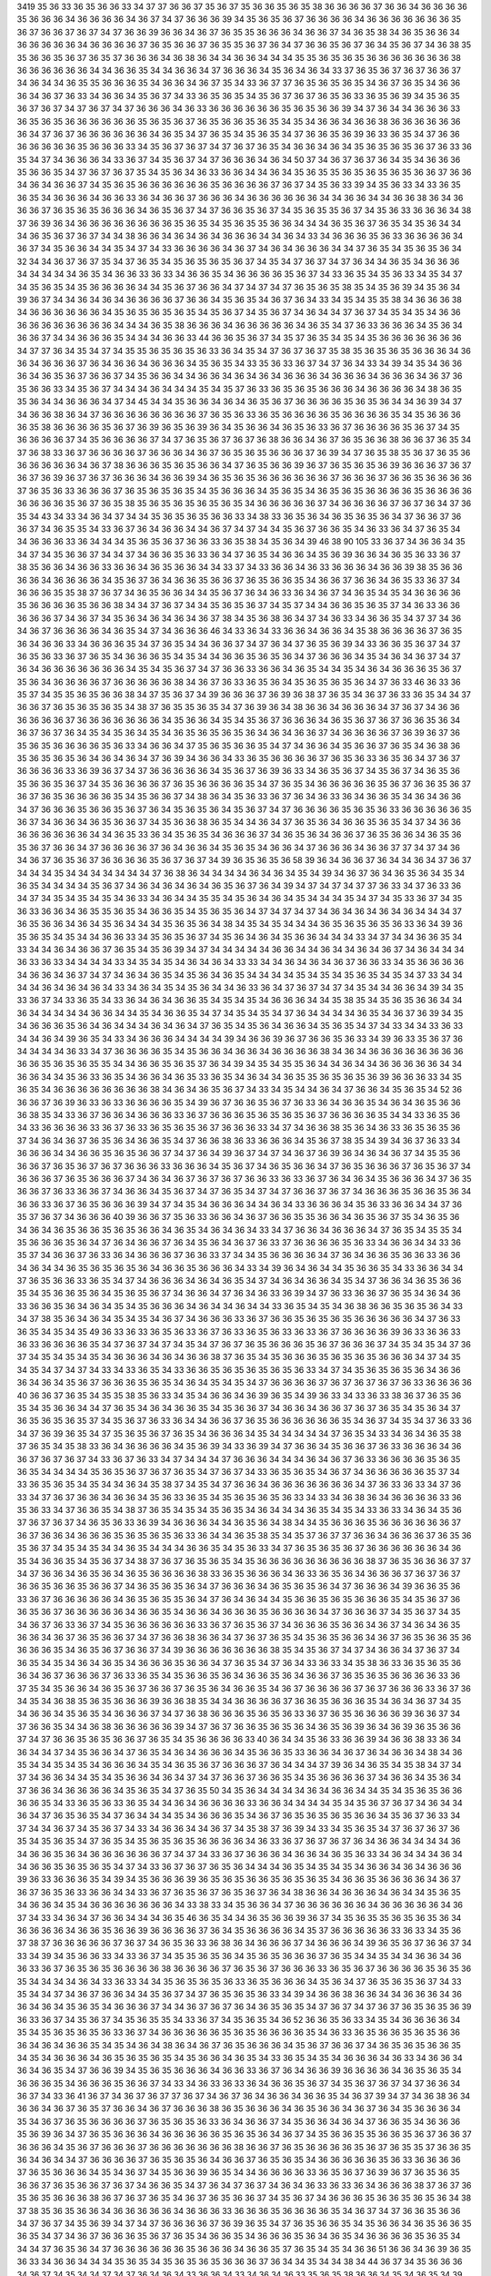 3419
35
36
33
36
35
36
36
33
34
37
37
36
36
37
35
36
37
35
36
36
35
36
35
38
36
36
36
36
37
36
36
34
36
36
36
36
35
36
36
36
34
36
36
36
36
34
36
37
34
37
36
36
36
39
34
35
36
35
36
37
36
36
36
36
34
36
36
36
36
36
36
36
35
36
37
36
36
37
36
37
34
37
36
36
39
36
36
34
36
37
36
35
35
36
36
36
34
36
36
37
34
36
35
38
34
36
35
36
36
34
36
36
36
36
36
34
36
36
36
36
37
36
35
36
36
37
36
35
35
36
37
36
34
37
36
36
35
36
37
36
34
35
36
37
34
36
38
35
35
36
36
35
36
37
36
35
37
36
36
36
34
36
38
36
34
34
36
36
34
34
34
35
35
36
35
36
35
36
36
36
36
36
36
36
38
36
36
36
36
36
36
34
34
36
36
35
34
34
36
36
34
37
36
36
36
34
35
36
34
36
34
33
37
36
35
36
37
36
37
36
36
37
34
36
34
34
36
35
35
36
36
36
35
34
36
36
34
36
37
35
34
33
36
37
37
36
35
36
35
36
35
34
36
37
36
35
34
36
36
36
34
36
37
36
33
34
36
36
34
35
36
37
34
33
36
35
36
35
34
35
36
37
36
37
36
35
36
33
36
35
36
39
34
35
36
35
36
37
36
37
34
37
36
37
34
37
36
36
36
34
36
33
36
36
36
36
36
36
35
36
35
36
36
39
34
37
36
34
34
36
36
36
33
36
35
36
35
36
36
36
36
36
36
35
36
35
36
37
36
35
36
36
35
36
35
34
35
34
36
36
34
36
36
38
36
36
36
36
36
36
36
34
37
36
37
36
36
36
36
36
36
34
36
35
34
37
36
35
34
35
36
35
34
37
36
36
35
36
39
36
33
36
35
34
37
36
36
36
36
36
36
36
35
36
36
36
33
34
35
36
37
36
37
34
37
36
37
36
35
34
36
36
34
36
34
35
36
35
36
35
36
37
36
33
36
35
34
37
34
36
36
36
34
33
36
37
34
35
36
37
34
37
36
36
36
34
36
34
50
37
34
36
37
36
37
36
34
35
34
36
36
36
35
36
36
35
34
37
36
37
36
37
35
34
35
36
34
36
33
36
36
34
34
36
34
35
36
35
35
36
35
36
35
36
35
36
36
37
36
36
34
36
34
36
36
37
34
35
36
35
36
36
36
36
36
36
35
36
36
36
36
37
36
37
34
35
36
33
39
34
35
36
33
34
33
36
35
36
35
34
36
36
36
34
36
36
33
36
34
36
36
37
36
36
36
34
36
36
36
36
36
36
34
34
36
36
34
34
36
36
38
36
34
36
36
36
37
36
35
36
35
36
36
36
34
36
35
36
37
34
37
36
36
35
36
37
34
35
36
35
35
36
37
34
35
36
33
36
36
36
34
38
37
36
39
36
34
36
36
36
36
36
36
36
36
35
36
35
34
35
36
35
35
36
36
34
34
34
36
35
36
37
36
35
34
35
36
34
34
34
36
35
36
37
36
37
34
34
38
36
36
34
36
34
36
34
36
36
36
34
34
36
34
33
34
36
36
36
35
36
33
36
36
36
36
34
36
37
34
35
36
36
34
34
35
34
37
34
33
36
36
36
36
34
36
37
34
36
34
36
36
36
34
34
37
36
35
34
35
36
35
36
34
32
34
34
36
37
36
37
35
34
37
36
35
34
35
36
35
36
35
36
37
34
35
34
37
36
37
34
37
36
34
34
36
35
34
36
36
36
34
34
34
34
34
36
35
34
36
36
33
36
33
34
36
36
35
34
36
36
36
36
35
36
37
34
33
36
35
34
35
36
33
34
35
34
37
34
35
36
35
34
35
36
36
36
36
34
34
35
36
37
36
36
34
37
34
37
34
37
36
35
36
35
38
35
34
35
36
39
34
35
36
34
39
36
37
34
34
36
34
36
34
36
36
36
36
37
36
36
34
35
36
35
34
36
37
36
34
33
34
35
34
35
35
38
34
36
36
36
38
34
36
36
36
36
36
36
34
35
36
35
36
35
36
35
34
35
36
37
34
35
36
37
34
36
34
34
37
36
37
34
35
34
35
34
36
36
36
36
36
36
36
36
36
36
34
34
34
36
35
38
36
36
36
34
36
36
36
36
36
34
36
35
34
37
36
33
36
36
36
34
35
36
34
36
36
37
34
34
36
36
36
35
34
34
34
36
36
33
44
36
36
35
36
37
34
35
37
36
35
34
35
34
35
36
36
36
36
36
36
36
34
37
37
36
34
35
34
37
34
35
35
36
35
36
35
36
33
36
34
35
34
37
36
37
36
37
35
38
35
36
35
36
35
36
36
36
34
36
36
34
36
36
36
37
36
34
36
36
34
36
36
36
34
35
36
35
34
33
35
36
33
36
37
34
37
36
34
33
34
39
34
35
34
36
36
36
34
36
35
36
37
36
36
37
34
35
36
36
34
34
36
36
34
36
34
36
34
36
36
36
34
36
36
36
34
36
36
36
34
36
37
36
35
36
36
33
34
35
36
37
34
34
34
36
34
34
34
35
34
35
37
36
33
36
35
36
35
36
36
36
34
36
36
36
36
34
38
36
35
35
36
34
34
36
36
36
34
37
34
45
34
34
35
36
36
34
36
34
36
35
36
37
36
36
36
36
35
36
35
36
34
34
36
39
34
37
34
36
36
38
36
34
37
36
36
36
36
36
36
36
36
37
36
35
36
33
36
35
36
36
36
36
35
36
36
36
36
35
34
35
36
36
36
36
35
38
36
36
36
36
35
36
37
36
39
36
35
36
39
36
34
35
36
36
34
36
35
36
33
36
37
36
36
36
36
35
36
37
34
35
36
36
36
36
37
34
35
36
36
36
36
37
34
37
36
35
36
37
36
37
36
38
36
36
34
36
37
36
35
36
36
38
36
36
37
36
35
34
37
36
38
33
36
37
36
36
36
36
37
36
36
36
34
36
37
36
35
36
35
36
36
36
37
36
39
34
37
36
35
38
35
36
37
36
35
36
36
36
36
36
36
34
36
37
38
36
36
36
35
36
35
36
36
34
37
36
35
36
36
39
36
37
36
35
36
35
36
39
36
36
36
37
36
37
36
37
36
39
36
37
36
37
36
36
36
34
36
36
39
34
36
35
36
35
36
36
36
36
36
36
37
36
36
36
37
36
36
35
36
36
36
36
37
36
35
36
33
36
36
36
37
36
35
36
35
36
35
34
35
36
36
36
34
35
36
35
34
36
35
36
35
36
36
36
36
35
36
36
36
36
36
36
36
36
35
36
37
36
35
38
35
36
35
36
35
36
35
36
35
34
36
36
36
36
36
37
34
36
36
36
36
37
36
37
36
34
37
36
35
34
43
34
33
34
36
34
37
34
34
35
36
35
36
35
36
36
33
34
38
33
36
35
36
34
36
35
36
35
36
34
37
36
36
37
36
36
37
34
36
35
35
34
33
36
37
36
34
36
36
34
34
36
37
34
37
34
34
35
36
37
36
36
35
34
36
33
36
34
37
36
35
34
34
36
36
36
33
36
34
34
34
35
36
35
36
37
36
36
33
36
35
38
34
35
36
34
39
46
38
90
105
33
36
37
34
36
36
34
35
34
37
34
35
36
36
37
34
34
37
34
36
36
35
36
33
36
34
37
36
35
34
36
36
34
35
36
39
36
36
34
36
35
36
33
36
37
38
35
36
36
34
36
36
33
36
36
34
36
35
36
36
34
34
33
37
34
33
36
36
34
36
33
36
36
36
34
36
36
39
38
35
36
36
36
36
34
36
36
36
36
34
35
36
37
36
34
36
36
35
36
36
37
36
35
36
36
35
34
36
36
37
36
36
34
36
35
33
36
37
34
36
36
36
35
35
38
37
36
37
34
36
35
36
36
34
34
35
36
37
36
34
36
33
36
34
36
37
34
36
35
34
35
34
36
36
36
36
35
36
36
36
36
35
36
36
38
34
34
37
36
37
34
34
35
36
35
36
37
34
35
37
34
34
36
36
35
36
35
37
34
36
33
36
36
36
36
36
37
34
36
37
34
35
36
34
36
34
36
34
36
37
38
34
35
36
38
36
34
37
34
36
33
34
36
36
35
34
37
37
34
36
34
36
37
36
36
36
36
34
36
35
34
37
34
36
36
36
46
34
33
36
34
33
36
36
34
36
36
34
35
38
36
36
36
36
37
36
35
36
34
36
36
33
34
36
36
36
35
34
37
36
35
34
34
36
36
37
34
37
36
34
37
36
35
36
39
34
33
36
36
35
36
37
34
37
36
35
36
33
36
37
36
35
34
36
36
36
35
34
35
34
34
36
36
35
36
35
36
34
37
36
36
36
34
35
34
36
34
36
37
34
37
36
34
36
36
36
36
36
36
36
34
35
34
35
36
37
34
37
36
36
33
36
36
34
36
35
34
34
35
34
36
34
36
36
36
35
36
37
35
36
34
36
36
36
36
37
36
36
36
36
36
38
34
36
37
36
33
36
35
36
34
35
36
35
36
35
36
34
37
36
33
46
36
33
36
35
37
34
35
35
36
35
36
36
38
34
37
35
36
37
34
39
36
36
36
37
36
39
36
38
37
36
35
34
36
37
36
33
36
35
34
34
37
36
36
37
36
35
36
35
36
35
34
38
37
36
35
35
36
35
34
37
36
39
36
34
38
36
36
34
36
36
36
34
37
36
37
34
36
36
36
36
36
36
37
36
36
36
36
36
36
36
34
35
36
36
34
35
34
35
36
37
36
36
36
34
36
35
36
37
36
37
36
36
35
36
34
36
37
36
37
36
34
35
34
35
36
34
35
34
36
35
36
35
36
35
36
34
36
34
36
36
37
34
36
36
36
36
37
36
39
36
37
36
35
36
35
36
36
36
36
35
36
33
34
36
36
34
37
35
36
35
36
36
35
34
37
34
36
36
34
35
36
36
37
36
35
34
36
38
36
35
36
35
36
35
36
34
36
34
36
34
37
36
39
34
36
36
34
33
36
35
36
36
36
36
37
36
35
36
33
36
35
36
34
37
36
37
36
36
36
36
33
36
39
36
37
34
37
36
36
36
36
36
34
35
36
37
36
39
36
33
34
36
35
36
37
34
35
36
37
34
36
35
36
35
36
36
35
36
37
34
35
36
36
36
36
37
36
35
36
36
36
36
35
34
37
36
35
34
36
36
36
36
36
35
36
37
36
36
35
36
37
36
37
36
35
36
36
36
36
35
34
35
36
36
37
34
38
36
34
35
36
33
36
37
36
34
36
33
36
34
36
36
35
34
36
34
36
36
34
37
36
36
36
35
36
36
35
36
37
36
34
35
36
35
36
34
35
36
37
34
37
36
36
36
36
35
36
35
36
33
36
36
36
36
36
35
36
37
34
36
36
34
36
35
36
36
37
34
35
36
36
38
36
35
34
34
36
34
37
36
35
36
34
36
36
35
36
35
34
37
34
36
36
36
36
36
36
36
36
34
34
36
35
33
36
34
35
36
35
34
36
36
36
37
34
36
35
36
34
36
36
37
36
35
36
36
34
36
35
36
35
36
37
36
36
34
37
36
36
36
36
37
36
34
36
36
34
35
36
35
34
36
36
34
37
36
36
36
34
36
36
37
37
34
37
34
36
34
36
37
36
35
36
37
36
36
36
36
35
36
37
36
37
34
39
36
35
36
35
36
58
39
36
34
36
36
37
36
34
34
36
34
37
36
37
34
34
34
35
34
34
34
34
34
34
34
37
36
38
36
34
34
34
34
36
34
36
34
35
34
39
34
36
37
36
34
36
35
36
34
35
34
36
35
34
34
34
34
35
36
37
34
36
34
36
34
36
34
36
35
36
37
36
34
39
34
37
34
37
34
37
37
36
33
34
37
36
33
36
34
37
34
35
34
35
34
35
34
36
33
34
36
34
34
35
35
34
35
36
34
36
34
35
34
34
34
35
34
37
34
35
33
36
37
34
35
36
33
36
36
34
36
35
35
36
35
34
36
36
35
34
35
36
35
36
34
37
34
37
34
37
34
36
34
36
34
36
34
36
34
34
34
37
36
35
36
36
34
36
34
35
36
34
34
34
35
36
35
36
34
38
34
35
34
35
34
34
34
36
35
36
35
36
35
36
33
36
34
39
36
35
36
35
34
35
34
34
36
36
33
34
35
36
35
36
37
34
35
36
34
36
34
35
36
36
34
34
34
33
34
37
34
34
36
36
35
34
33
34
34
36
34
36
36
37
36
35
34
35
36
39
34
37
34
34
34
34
34
36
36
34
34
36
34
34
36
34
36
37
34
36
34
34
34
36
33
36
33
34
34
34
34
33
34
35
34
35
34
36
34
36
34
33
33
34
34
36
34
36
34
36
37
36
36
33
34
35
36
36
36
36
34
36
36
34
36
37
34
37
34
36
34
36
35
34
35
36
34
36
35
34
34
34
34
35
34
35
34
35
36
35
34
35
34
37
33
34
34
34
34
36
34
36
34
36
34
33
34
36
34
35
34
35
36
34
34
36
33
36
34
37
36
37
34
37
34
35
34
34
36
36
34
39
34
35
33
36
37
34
33
36
35
34
33
36
34
36
34
36
36
35
34
35
34
35
34
36
36
36
34
34
35
38
35
34
35
36
35
36
36
34
34
36
34
34
34
34
34
36
36
34
34
35
34
36
36
35
34
37
34
35
34
35
34
37
36
34
34
34
34
36
35
34
36
37
36
39
34
35
34
36
36
36
35
36
34
36
34
34
34
36
34
36
34
37
36
35
34
35
36
34
36
36
34
35
36
35
34
37
34
33
34
34
33
36
33
34
34
36
34
39
36
35
34
33
34
36
36
36
34
34
34
34
39
34
36
36
39
36
37
36
36
35
36
33
34
39
36
33
35
36
37
36
34
34
34
34
36
33
34
37
36
36
36
36
35
34
35
36
36
34
36
36
34
36
36
36
36
38
34
36
34
36
36
36
36
36
36
36
36
36
36
35
36
35
36
35
35
34
34
36
36
35
36
35
37
36
34
39
34
35
34
35
35
36
34
34
36
34
34
36
36
36
36
36
34
34
36
36
34
34
35
36
33
36
35
34
36
36
34
36
35
33
36
35
34
36
34
34
36
35
35
36
35
36
35
36
39
36
36
36
33
34
35
36
35
34
36
36
36
36
36
36
36
36
38
34
36
34
36
35
36
37
34
33
34
35
34
34
36
34
37
36
36
34
35
36
35
34
52
36
36
36
37
36
39
36
33
36
33
36
36
36
36
35
34
39
36
37
36
36
35
36
37
36
33
36
34
36
36
35
34
36
34
36
35
36
36
36
38
35
34
33
36
37
36
36
34
36
36
36
33
36
37
36
36
36
35
36
35
36
35
36
37
36
36
36
36
35
34
34
33
36
35
36
34
33
36
36
36
36
33
36
37
36
33
36
35
36
35
36
37
36
36
36
33
34
37
34
36
36
38
35
36
34
36
33
36
35
36
35
36
37
34
36
34
36
37
36
35
36
34
36
36
35
34
37
36
36
38
36
33
36
36
36
34
35
36
37
38
35
34
39
34
36
37
36
33
34
36
36
36
34
34
36
36
35
36
35
36
36
37
34
37
36
34
39
36
37
34
37
34
36
37
36
39
36
34
36
34
36
37
34
35
35
36
36
36
37
36
35
36
37
36
37
36
36
36
33
36
36
36
34
35
36
37
34
36
35
36
36
34
37
36
35
36
36
36
37
36
35
36
37
34
36
36
36
37
36
35
36
36
36
37
34
36
34
36
37
36
37
36
37
36
36
33
36
33
36
37
36
34
36
34
35
36
36
36
34
37
36
35
36
36
37
36
33
36
36
37
34
36
36
34
35
36
37
34
37
36
35
34
37
34
37
36
36
37
36
37
34
36
36
36
35
36
36
35
36
34
36
36
33
36
37
36
35
36
36
36
39
34
37
34
35
34
36
36
36
34
34
36
34
33
36
36
36
34
35
36
33
36
36
34
34
37
36
35
37
36
37
34
36
36
36
40
39
36
36
37
35
36
33
36
36
34
36
37
36
36
35
35
36
36
34
36
35
36
37
35
34
36
35
36
34
36
34
36
35
36
36
35
36
35
36
36
34
36
35
34
36
34
36
34
33
34
37
36
36
34
36
36
36
34
37
36
35
34
35
35
34
35
36
36
36
35
36
34
37
36
34
36
36
37
36
34
35
36
34
36
37
36
33
37
36
36
36
36
35
36
33
34
36
36
34
34
33
36
35
37
34
36
36
37
36
33
36
34
36
36
36
37
36
36
33
37
34
34
35
36
36
36
36
34
37
36
34
36
36
35
36
36
33
36
36
34
36
34
34
36
35
36
35
36
35
36
34
36
36
35
36
36
36
34
33
34
39
36
34
36
34
34
35
36
36
35
34
33
36
36
34
34
37
36
35
36
36
33
36
35
34
37
34
36
36
36
34
36
34
36
35
34
37
34
36
34
36
36
34
35
34
37
36
36
34
36
35
36
36
35
34
35
36
36
35
36
34
35
36
35
36
37
34
36
36
34
37
36
34
36
33
36
39
34
37
36
33
36
36
37
36
35
34
36
34
36
33
36
36
35
36
34
36
34
35
34
35
36
36
36
34
36
34
34
36
34
34
33
36
35
34
35
34
36
38
36
36
35
36
35
36
34
33
34
37
38
35
36
34
36
34
35
34
35
34
36
37
34
36
36
36
33
36
37
36
36
35
36
35
36
35
36
36
36
36
36
34
37
36
33
36
35
34
35
34
35
49
36
33
36
33
36
35
36
33
36
37
36
33
36
35
36
33
36
33
36
37
36
36
36
36
39
36
33
36
36
33
36
33
36
36
36
36
35
34
37
36
37
34
37
34
35
34
37
36
37
36
35
36
36
36
35
36
37
36
36
36
37
34
35
34
35
34
37
36
37
34
35
34
35
34
35
34
36
36
36
34
36
34
36
36
38
37
36
35
34
35
36
36
36
35
36
35
36
35
36
36
36
34
37
34
35
34
35
34
37
34
37
34
33
34
33
36
35
34
33
36
36
35
36
35
36
35
36
35
36
33
34
37
34
35
36
35
36
35
36
34
36
36
36
34
36
34
35
36
37
36
36
36
35
36
35
34
36
34
35
34
35
34
37
36
36
36
36
37
36
37
36
37
36
37
36
33
36
36
36
36
40
36
36
37
36
35
34
35
35
38
35
36
33
34
35
34
36
36
34
36
39
36
35
34
39
36
33
34
33
36
33
38
36
37
36
35
36
35
34
35
36
36
34
34
37
36
35
34
36
34
36
36
35
34
35
36
36
37
34
36
36
34
36
36
37
36
37
36
35
34
35
36
34
37
36
35
36
35
36
35
37
34
35
36
37
36
33
36
34
34
36
36
37
36
35
36
36
36
36
36
36
35
34
36
37
34
35
34
37
36
33
36
34
37
36
39
36
35
34
37
35
36
35
36
37
36
35
34
36
36
36
34
35
34
34
34
34
34
37
36
35
34
33
34
36
34
36
35
38
37
36
35
34
35
38
33
36
34
36
36
36
36
34
35
36
39
34
33
36
39
34
37
36
36
34
35
36
36
37
36
33
36
36
36
34
36
36
37
36
37
36
37
34
33
36
37
36
33
34
37
34
34
34
37
36
36
36
34
34
34
36
34
36
37
36
33
36
36
36
36
35
36
35
36
35
34
34
34
34
35
36
35
36
37
36
37
36
35
34
37
36
37
34
33
36
35
36
35
34
36
37
34
36
36
36
36
36
35
37
34
33
36
35
36
35
34
35
34
34
36
34
35
38
37
34
35
34
37
36
36
34
36
36
36
36
36
36
36
34
37
36
33
36
33
34
37
36
33
34
37
36
37
36
36
34
36
36
34
35
36
33
36
35
34
35
36
35
36
35
36
33
34
33
34
36
38
36
34
36
36
36
36
33
36
35
36
33
34
37
36
36
35
34
38
37
36
35
34
35
34
35
36
35
34
36
34
34
34
36
35
34
35
34
33
36
33
34
36
34
35
36
37
36
37
36
37
34
36
35
36
33
36
39
34
36
36
36
34
34
36
35
36
34
38
34
34
35
36
36
36
35
36
36
36
36
36
36
37
36
37
36
36
34
36
36
36
35
36
35
36
35
36
33
36
34
34
36
35
38
35
34
35
37
36
37
37
36
36
34
36
36
36
37
36
35
36
35
36
37
34
35
34
35
34
34
36
35
34
34
34
36
36
35
34
35
36
33
34
37
36
35
36
35
36
37
36
36
36
36
36
36
34
36
35
34
36
36
35
34
35
36
37
34
38
37
36
37
36
35
36
35
34
35
36
36
36
36
36
36
36
36
36
38
37
36
35
36
36
36
37
37
34
37
36
36
34
36
35
36
34
36
35
36
36
36
36
38
33
36
35
36
36
36
34
36
33
36
35
36
34
36
36
36
37
36
37
36
37
36
36
35
36
36
35
36
36
37
34
36
35
36
35
36
34
37
36
36
36
34
36
35
36
35
36
34
37
36
36
36
34
39
36
36
35
36
33
36
37
36
36
36
36
36
34
36
35
36
35
35
36
34
37
36
34
36
34
34
35
36
36
35
36
35
36
36
36
35
34
35
36
37
36
36
35
36
37
36
36
36
36
36
34
36
36
35
34
36
36
34
36
36
36
35
36
36
36
36
34
37
36
36
36
37
34
35
36
37
34
35
34
36
37
36
33
36
37
34
35
36
36
36
36
36
36
33
36
37
36
35
36
37
34
36
36
36
35
36
36
34
36
37
34
36
34
36
35
36
36
34
36
37
36
35
36
36
37
34
37
36
36
38
36
36
34
37
36
37
36
35
34
35
36
35
36
36
34
36
37
36
35
36
36
35
36
36
36
36
35
34
36
35
36
37
36
36
37
34
39
36
36
36
36
36
36
36
38
35
34
35
36
37
34
37
34
36
36
34
37
36
37
34
36
35
34
35
34
36
34
36
35
34
36
36
36
35
36
36
34
37
36
35
34
37
36
34
33
36
33
34
35
38
36
33
36
35
36
35
36
36
34
36
37
36
36
36
37
36
33
36
35
34
35
36
36
35
36
34
36
36
35
36
34
36
36
37
36
35
36
35
36
36
36
36
33
36
37
35
34
35
36
36
34
36
35
36
37
36
36
37
36
35
36
34
36
36
35
34
36
37
36
36
36
36
37
36
37
36
36
36
33
36
37
36
34
35
34
36
38
35
36
35
36
36
36
39
36
36
38
35
34
34
36
36
36
36
37
36
36
35
36
36
36
35
34
36
34
36
37
34
35
34
36
36
34
35
36
35
34
36
36
36
37
34
37
36
38
36
36
36
35
36
35
36
33
36
37
36
35
36
36
36
36
39
36
36
37
34
37
36
36
35
34
34
36
38
36
36
36
36
36
39
34
37
36
37
36
36
35
36
35
36
34
36
35
36
39
36
34
36
39
36
35
36
36
37
34
37
36
36
35
36
35
36
36
37
36
35
34
35
36
36
36
36
33
40
36
34
34
35
36
33
36
36
39
34
36
36
38
33
36
34
36
34
34
37
34
35
36
36
34
37
36
35
34
36
34
36
36
36
34
35
36
36
35
33
36
36
34
36
37
36
34
36
36
34
38
34
36
35
34
34
35
34
35
34
36
36
36
34
35
34
36
35
36
37
36
36
36
37
36
34
34
34
37
39
36
34
36
35
34
35
38
34
37
34
37
34
36
36
34
34
35
34
35
36
36
34
36
34
37
34
37
36
36
37
36
36
35
34
35
36
36
36
36
37
34
36
36
34
35
36
34
37
36
36
34
36
36
36
36
34
35
36
35
34
37
36
35
50
34
35
36
34
34
34
34
36
34
36
36
34
34
35
34
35
36
35
36
36
36
36
35
34
33
36
35
36
33
36
35
34
34
36
34
36
36
36
36
33
36
36
34
34
34
34
35
34
35
36
37
36
37
34
36
34
34
36
34
37
36
35
36
35
34
37
36
34
34
34
35
34
36
36
36
35
34
36
37
36
35
36
35
36
35
36
36
34
35
36
37
36
33
34
37
34
34
36
37
34
35
36
37
34
33
34
36
36
34
34
36
37
34
35
38
37
36
39
34
33
34
35
36
35
34
37
36
37
36
37
36
35
34
35
36
35
34
37
36
35
34
35
36
35
36
35
36
36
36
36
34
36
33
36
37
36
37
36
37
36
34
36
36
34
34
34
34
36
34
36
36
35
36
34
36
36
36
36
36
36
37
34
37
34
33
36
37
36
36
36
34
36
36
34
36
35
36
33
34
36
34
34
34
36
34
34
36
36
35
36
35
36
35
34
37
34
33
36
37
36
37
36
35
36
34
34
34
36
35
34
35
34
35
34
36
36
34
36
34
36
36
36
39
36
33
36
36
36
35
34
39
34
35
36
36
36
39
36
35
36
35
36
36
35
36
35
36
35
34
36
36
35
36
36
36
36
34
36
37
36
37
36
35
36
33
36
36
34
34
33
36
37
36
35
36
37
36
35
36
37
36
34
38
36
36
34
36
36
36
34
36
34
34
35
36
35
34
36
36
34
35
34
36
36
36
36
36
36
36
34
33
38
33
34
35
36
36
34
37
36
36
36
36
36
36
34
36
36
36
36
36
34
36
37
34
33
34
36
34
37
36
36
34
34
34
36
35
46
36
35
34
34
36
35
36
36
39
36
37
34
35
36
35
35
36
35
36
35
36
34
36
36
36
36
34
36
36
35
36
36
39
36
36
36
36
37
36
34
35
36
36
36
36
34
35
37
36
36
36
36
36
33
36
33
34
35
36
37
38
37
36
36
36
36
36
37
36
37
34
36
35
36
33
36
38
36
34
36
36
36
37
34
36
36
36
34
39
36
35
36
37
36
36
37
34
33
34
39
34
35
36
36
33
34
33
36
37
34
35
35
36
35
36
34
35
36
35
36
36
36
37
36
35
34
34
35
34
34
36
36
34
36
36
33
36
37
36
35
36
35
36
36
36
36
38
36
36
36
36
37
36
35
36
37
36
36
36
33
36
35
36
37
36
36
36
36
35
36
35
36
35
34
34
34
34
36
34
33
36
33
34
34
35
36
35
36
35
36
33
36
35
36
36
36
34
35
36
34
37
36
35
36
35
36
37
34
33
35
34
34
37
34
36
37
36
36
34
34
35
36
37
34
37
36
35
36
35
36
33
34
39
34
36
36
38
36
36
34
34
36
36
36
34
36
36
34
36
34
35
36
35
34
36
36
36
37
34
34
36
37
36
37
36
34
36
35
36
35
34
37
36
37
34
37
36
37
36
35
36
35
36
39
36
33
36
37
34
35
36
37
34
35
36
35
35
34
33
36
37
34
35
36
35
34
36
52
36
36
35
36
33
34
35
34
36
36
36
36
34
35
34
35
36
35
36
35
36
33
36
37
34
36
36
36
36
36
35
36
35
36
36
36
36
35
34
36
33
36
35
36
36
35
36
35
36
36
36
34
36
34
36
36
35
34
35
34
36
34
38
36
34
36
37
36
35
36
36
36
34
35
36
37
36
36
37
34
36
35
36
35
36
36
35
34
35
34
36
36
36
34
36
35
36
35
36
35
34
35
36
36
34
36
35
34
33
36
35
34
35
34
36
36
36
34
36
33
34
36
36
34
36
34
36
35
34
37
36
36
39
34
35
36
35
36
36
36
34
36
36
33
36
37
36
34
36
36
39
36
36
36
36
34
36
35
36
35
34
36
36
36
35
34
36
36
36
35
36
36
37
34
33
34
36
33
36
33
36
34
36
36
35
36
37
34
35
36
37
36
37
34
37
36
36
34
36
37
34
33
36
41
36
37
34
36
37
36
37
37
36
37
34
36
37
36
34
36
36
34
36
36
35
34
36
37
39
34
37
34
36
38
36
34
36
36
34
36
37
36
35
37
36
36
34
36
37
36
36
36
38
36
35
36
36
36
34
36
35
36
36
34
36
37
36
34
35
36
36
36
34
35
34
36
37
36
35
36
36
36
36
37
36
35
36
35
36
33
36
34
36
36
37
34
35
36
36
34
36
34
37
36
36
35
34
36
36
36
35
36
39
36
34
37
36
35
36
36
36
34
36
36
36
36
36
35
36
35
36
34
36
37
34
35
36
36
35
35
36
36
35
36
37
36
36
37
36
36
36
34
35
36
37
36
36
36
37
36
36
36
36
36
36
36
38
36
36
37
36
35
36
36
36
36
35
36
37
36
35
35
37
36
36
35
36
34
36
34
34
37
36
36
36
36
37
36
35
36
35
36
34
36
36
37
36
35
36
35
34
36
36
36
36
36
35
36
33
36
36
36
36
37
36
35
36
36
36
34
35
34
36
37
34
35
36
36
39
36
35
34
34
36
36
36
36
33
36
35
36
37
36
39
36
37
36
35
36
35
36
36
37
36
35
36
36
37
36
37
34
36
36
35
34
37
36
34
37
36
37
34
36
34
36
33
36
33
36
34
36
36
36
38
37
36
37
36
35
36
35
36
36
36
38
36
37
36
37
36
35
34
36
37
36
35
36
36
37
34
35
36
37
34
36
36
36
35
36
36
35
36
35
36
34
38
37
38
35
36
35
36
36
34
36
36
36
36
36
34
36
36
36
33
36
36
36
35
36
36
36
36
35
34
36
37
34
37
36
36
35
36
36
34
37
36
37
34
35
36
39
34
37
34
37
36
36
36
36
37
36
39
36
35
34
37
36
35
36
36
35
34
35
36
36
34
36
35
36
36
35
36
35
34
37
34
36
37
36
36
36
35
36
37
36
35
34
36
36
35
34
36
36
36
35
36
34
36
35
34
36
36
36
36
35
36
35
34
34
34
37
36
35
36
34
37
36
36
36
36
36
36
35
36
36
36
34
36
36
35
37
36
35
34
35
34
36
36
51
36
36
34
36
39
36
35
36
33
34
36
36
34
34
34
35
36
35
34
35
36
35
36
35
36
36
36
37
36
34
34
35
34
34
38
34
44
36
37
34
35
36
36
36
34
36
37
34
35
34
34
37
34
37
36
34
36
34
33
36
36
34
33
34
36
34
36
33
35
36
35
38
36
36
34
35
34
36
35
34
39
36
33
36
34
35
34
36
35
36
34
34
35
36
34
36
36
33
36
34
36
34
36
37
34
36
36
34
36
35
36
37
36
34
36
36
36
33
36
37
36
36
36
34
36
34
36
35
36
38
37
34
36
35
34
36
36
36
34
35
35
36
37
34
34
36
36
37
37
34
36
34
36
37
34
35
36
36
34
35
36
33
36
34
35
36
35
34
33
36
39
36
36
36
37
36
33
36
36
36
36
34
37
34
36
34
34
35
36
34
35
36
36
36
36
33
34
37
36
35
34
39
37
34
37
34
35
36
35
36
33
36
34
35
34
33
34
35
34
36
36
36
35
36
37
36
36
35
36
33
36
34
35
36
36
36
34
36
36
33
36
33
36
36
36
34
34
36
37
34
35
36
39
34
34
34
36
37
34
36
34
36
36
34
35
36
35
36
35
36
34
36
36
35
34
36
36
34
37
36
36
36
36
36
36
34
37
34
38
36
34
36
37
36
35
37
34
37
36
36
35
36
36
36
35
34
35
34
35
34
36
33
36
33
36
36
35
36
35
36
34
33
36
34
34
34
35
36
35
36
38
34
34
33
34
36
36
36
34
36
34
36
37
34
35
36
33
36
39
34
36
35
36
34
39
34
35
34
37
36
37
36
36
35
34
35
34
35
38
34
35
36
35
34
33
36
36
37
36
33
36
35
34
35
36
36
34
39
34
36
33
36
36
36
34
35
34
37
36
35
36
36
36
34
36
34
35
34
36
35
34
37
36
37
34
35
36
36
35
38
36
35
36
36
34
36
37
34
34
35
36
34
36
36
34
36
36
34
35
34
37
36
36
36
36
37
34
37
36
36
35
36
37
34
36
34
36
37
36
33
36
36
36
33
36
33
36
33
36
36
34
36
37
34
36
36
36
36
34
35
36
35
36
34
36
34
36
36
35
36
34
36
34
33
34
35
36
34
35
36
35
36
36
37
36
35
36
36
36
36
33
38
35
34
34
36
36
36
34
34
34
36
36
35
34
33
36
35
34
36
36
36
36
34
37
34
36
35
36
34
36
36
34
34
37
34
34
34
45
34
37
34
36
34
36
38
35
36
34
34
36
34
36
36
35
34
35
34
35
34
35
36
36
34
36
35
36
35
36
35
37
34
35
36
35
36
36
36
36
33
36
34
36
36
36
36
36
36
36
34
36
36
39
36
36
34
37
34
35
34
36
34
36
35
38
35
34
36
37
36
36
37
36
37
36
36
36
35
35
36
36
37
36
35
34
35
36
35
36
36
36
34
36
34
37
36
35
36
35
34
35
36
36
33
36
35
36
35
36
37
35
34
35
36
36
34
36
35
35
36
35
36
36
34
39
36
34
34
36
36
37
36
34
34
36
36
36
36
36
36
36
34
36
33
38
37
34
37
36
37
34
35
36
36
34
36
37
36
35
34
33
34
36
36
34
36
36
34
34
35
36
35
36
33
34
33
34
34
34
34
36
35
34
37
36
36
36
36
36
36
37
34
33
34
34
34
36
34
36
36
36
34
34
34
36
35
34
37
36
36
34
35
36
36
34
36
37
36
37
34
37
36
34
34
36
36
36
34
34
36
34
36
34
34
35
34
35
36
33
36
33
36
35
34
36
34
36
36
36
35
34
35
34
36
36
36
36
36
36
36
36
36
34
36
36
36
34
34
36
36
36
36
36
34
34
36
36
34
34
36
35
36
37
36
35
36
37
34
33
34
34
36
36
37
34
35
34
33
36
35
34
36
36
35
36
36
36
36
36
34
38
36
36
39
38
36
36
36
35
34
33
36
33
36
35
36
33
34
35
34
35
34
36
36
36
34
36
35
36
35
34
37
34
35
36
35
36
35
34
33
34
36
34
35
34
34
36
35
36
36
34
36
36
36
34
38
33
34
36
36
36
36
34
36
36
36
36
36
36
34
36
35
36
35
34
33
36
35
34
36
36
35
36
33
36
34
37
34
34
36
37
36
37
36
35
36
33
36
35
36
37
36
39
36
36
36
37
36
35
36
33
34
35
36
37
36
36
36
36
34
36
37
34
35
34
36
36
36
34
36
36
36
36
37
34
33
34
33
34
35
36
36
36
34
34
34
36
36
36
36
36
36
36
37
34
34
36
35
36
37
34
33
36
34
37
33
33
34
36
36
36
35
34
34
36
36
36
34
37
34
33
34
39
36
33
36
35
36
37
36
37
36
35
36
36
36
36
36
36
34
42
34
35
36
33
36
34
36
34
36
36
36
34
36
34
36
36
36
34
34
34
34
36
33
34
37
34
37
34
35
34
35
35
36
35
36
34
36
34
35
35
36
34
36
33
34
34
34
33
36
33
34
35
36
33
36
36
34
34
34
35
34
35
34
34
33
36
37
36
37
34
37
34
36
34
36
35
36
35
36
34
35
34
34
35
36
33
34
34
36
33
36
35
36
34
34
34
36
33
38
35
36
36
36
36
36
34
36
34
34
35
36
34
33
34
36
35
36
37
36
34
36
34
34
35
36
33
34
34
35
34
35
34
35
34
34
34
36
34
34
33
36
35
36
34
35
34
37
34
39
34
36
36
33
36
35
36
38
36
34
36
36
34
36
33
34
35
36
34
34
34
37
34
35
34
35
34
35
36
36
34
36
35
36
35
36
34
36
34
36
34
39
36
37
34
37
34
34
34
35
34
35
34
39
36
34
35
36
34
34
34
35
34
33
34
33
34
36
34
37
34
34
35
36
35
36
35
36
35
36
37
36
33
34
33
36
34
36
34
36
35
36
33
36
35
36
36
36
35
34
34
34
34
39
34
35
34
35
34
36
34
37
34
37
34
33
34
35
34
36
34
38
36
34
34
34
33
36
35
36
34
34
34
36
34
36
34
36
36
36
50
36
34
36
35
34
34
34
34
35
34
35
34
36
34
36
35
36
34
35
34
35
36
35
36
34
34
36
34
35
36
36
35
36
34
36
36
36
36
35
36
37
34
36
36
34
35
36
35
34
36
34
36
33
34
35
34
36
35
36
35
34
36
36
36
34
37
36
35
34
35
36
36
34
36
35
34
33
36
36
36
33
34
36
36
36
36
33
34
34
37
34
37
36
37
34
36
36
34
33
34
37
34
35
36
36
35
36
36
39
36
34
36
35
36
34
34
36
34
34
34
37
34
37
34
36
36
36
36
34
36
36
33
36
37
34
35
36
34
34
36
34
36
33
34
34
35
34
34
36
35
36
34
36
36
33
34
36
36
34
33
36
33
34
35
36
37
36
39
36
39
34
35
36
35
36
36
36
37
34
34
34
33
36
34
36
34
37
36
34
36
34
35
36
34
36
36
36
35
34
35
34
36
36
36
34
36
33
36
37
36
33
36
34
34
36
36
34
37
36
35
36
43
36
39
34
36
36
36
35
34
36
36
35
34
36
37
36
34
36
36
36
35
36
36
36
34
36
36
36
34
36
33
36
36
37
36
34
35
36
35
38
34
36
36
34
37
36
35
34
36
37
36
37
34
35
36
36
36
35
34
35
34
36
35
36
34
37
36
36
34
36
35
34
36
37
36
34
36
36
35
36
34
37
36
36
36
36
35
34
36
37
36
36
36
36
35
36
36
36
35
36
37
36
36
35
33
36
36
35
34
37
36
36
34
38
36
35
36
36
36
36
35
36
37
36
35
36
35
36
36
36
37
36
37
36
39
36
36
37
36
35
36
36
37
36
36
36
33
36
35
36
36
36
34
37
36
35
34
35
36
33
36
35
36
36
34
36
36
36
35
36
35
34
36
36
36
35
34
37
36
36
35
36
37
36
34
36
36
37
34
36
36
36
35
36
35
36
36
37
36
36
37
36
35
34
35
36
36
36
36
36
36
36
34
36
34
36
34
36
36
36
34
37
36
36
36
36
37
34
36
37
36
34
36
36
35
36
34
36
36
35
36
37
36
37
36
36
38
36
36
39
34
35
38
39
36
36
34
36
36
36
35
36
35
34
35
36
34
39
36
36
35
34
34
36
36
36
34
35
36
37
36
35
34
36
36
34
36
37
34
37
36
35
37
36
38
37
36
39
36
34
34
35
34
37
34
37
36
38
34
36
37
36
35
36
34
36
36
35
36
36
34
36
35
36
34
36
36
35
34
35
36
36
34
36
36
36
34
36
36
36
35
36
35
38
36
36
36
36
36
36
39
36
35
36
36
37
36
37
36
34
35
36
35
35
34
36
36
36
36
35
36
36
34
38
33
36
35
36
36
36
36
34
39
36
36
36
37
35
34
36
36
34
36
35
36
37
34
36
36
34
36
36
35
36
34
34
36
37
36
35
36
36
36
36
37
36
33
36
37
36
36
35
36
35
34
37
36
35
36
36
36
36
36
36
36
35
34
36
36
36
35
36
34
37
35
36
36
37
34
35
36
36
35
36
36
37
38
37
36
36
37
50
36
34
37
36
36
36
36
42
34
50
39
36
36
40
38
36
38
36
39
46
40
33
37
38
44
39
41
43
42
40
109
39
38
40
38
38
33
36
38
38
35
35
35
37
40
38
41
41
38
35
48
336
38
34
35
35
36
36
39
33
37
40
36
34
40
34
35
45
35
37
46
36
40
40
36
40
37
52
38
36
36
54
40
46
40
39
40
35
36
36
39
37
38
37
36
36
36
37
37
39
38
36
40
38
37
35
41
35
38
38
36
35
37
36
36
35
36
37
36
36
34
34
36
36
101
38
38
36
35
38
34
34
35
39
38
36
36
33
38
34
34
37
35
36
38
38
36
34
34
35
38
103
37
36
36
37
34
35
36
34
35
36
34
35
36
36
37
34
36
36
34
34
37
36
35
34
34
37
39
34
34
39
34
38
36
37
38
36
35
34
36
38
36
36
35
34
36
36
34
34
36
37
34
33
36
33
34
107
36
36
38
36
37
37
34
38
36
34
35
36
38
36
35
36
40
38
37
38
38
40
36
39
39
34
35
36
54
36
38
36
37
34
39
38
38
38
39
37
38
36
36
38
38
35
35
36
36
36
37
35
36
36
38
34
36
37
35
37
38
38
38
37
36
36
38
36
101
35
36
34
36
36
36
36
36
37
36
35
35
38
37
36
38
38
38
39
36
36
36
36
39
101
34
35
36
36
37
34
35
34
33
36
38
34
36
103
34
36
35
37
38
38
34
38
37
38
36
35
33
34
37
34
35
36
37
34
35
34
33
34
105
36
38
36
36
34
39
39
38
36
36
37
35
37
36
36
36
36
36
34
36
39
36
35
36
38
101
34
35
34
35
34
36
37
34
37
34
36
36
36
35
34
36
34
36
37
36
35
34
36
37
37
36
34
36
36
36
36
36
36
36
33
34
35
36
35
34
36
35
37
36
35
36
35
36
35
34
36
36
33
34
33
34
34
37
36
35
36
34
33
36
36
37
38
38
38
38
34
35
35
36
36
36
36
105
34
35
36
34
36
36
36
36
33
34
36
34
37
35
34
36
34
36
37
35
38
39
35
34
103
36
36
34
35
34
37
36
35
34
36
34
36
37
35
35
38
38
38
35
35
37
36
35
34
36
34
36
37
38
36
36
38
35
38
36
38
37
39
35
38
36
38
36
36
39
36
36
38
41
37
36
38
36
41
37
36
36
38
36
36
36
34
36
35
35
36
36
38
36
37
36
38
34
34
36
38
35
37
34
36
36
38
37
36
36
38
36
37
36
38
41
36
48
38
38
40
41
35
40
38
38
40
46
36
36
39
36
38
36
38
38
35
36
36
38
38
38
38
35
38
37
36
37
33
36
38
35
37
36
36
38
34
38
36
38
35
37
34
36
36
34
38
36
36
36
37
36
38
38
35
36
38
36
35
39
37
35
33
36
38
38
38
36
36
36
36
34
38
36
36
36
36
36
35
36
35
37
36
36
38
38
36
36
35
37
38
34
36
36
35
37
38
38
38
34
38
34
36
35
35
37
34
36
36
35
39
36
36
36
36
36
36
34
34
36
36
35
33
33
35
36
34
35
37
36
36
36
34
36
38
36
37
34
36
36
36
36
36
34
34
38
36
37
39
36
37
37
33
37
35
35
36
38
36
38
34
36
36
38
34
36
35
36
39
34
34
36
34
103
36
36
36
36
37
37
36
38
36
38
35
36
36
36
37
37
35
35
36
36
38
38
36
38
38
37
35
34
36
38
36
37
37
38
38
36
35
37
37
36
36
38
36
35
36
34
34
36
36
35
36
35
34
35
34
36
38
34
37
34
35
34
34
35
36
34
36
37
36
34
34
35
34
35
36
35
34
33
34
37
36
33
34
35
34
37
34
35
38
36
34
38
34
38
36
34
37
34
36
35
34
34
36
36
36
35
36
36
34
36
36
34
36
34
34
35
36
37
38
38
36
34
37
37
38
36
36
38
37
36
38
36
36
36
35
35
36
35
34
36
34
36
36
35
39
36
36
36
38
36
33
36
36
35
34
36
36
34
36
35
35
38
38
36
36
37
39
36
34
101
36
35
36
34
37
36
36
36
36
34
36
36
36
35
34
33
34
39
34
35
36
35
34
36
37
36
33
34
34
37
34
33
34
36
37
34
37
34
36
34
36
37
34
34
35
36
36
36
36
34
35
36
35
34
36
36
37
36
33
36
34
36
34
33
36
35
36
34
34
36
39
34
37
34
37
36
36
36
36
34
34
37
36
35
34
36
35
36
33
36
35
34
36
36
34
36
35
36
37
34
35
38
35
34
36
36
36
36
36
35
36
37
36
38
36
36
37
34
35
36
36
37
36
36
35
36
34
35
36
37
34
34
35
36
33
34
35
36
34
36
36
36
36
36
36
34
36
36
36
36
36
37
36
35
34
35
34
37
34
34
35
36
36
34
35
34
34
34
36
36
36
34
35
35
38
34
36
36
36
37
36
34
35
36
35
36
33
36
35
36
34
36
37
36
35
34
34
36
36
36
33
36
35
36
34
36
37
34
34
37
36
35
36
36
37
36
37
36
34
34
36
34
35
36
36
36
36
33
34
36
36
35
36
35
36
35
36
34
35
36
36
37
38
35
34
34
36
35
34
36
35
36
35
35
34
34
36
38
34
36
36
36
33
36
35
34
34
36
36
36
37
36
36
35
36
34
34
37
36
34
36
36
34
34
35
37
36
39
34
36
34
36
35
31
34
36
36
36
36
34
35
37
34
33
36
33
34
35
34
36
34
36
36
36
38
34
34
34
34
36
36
34
35
36
37
34
35
36
37
36
37
36
35
34
36
36
36
34
36
37
36
33
36
34
34
35
36
35
34
33
34
37
36
35
38
39
36
35
36
35
36
33
36
34
35
35
36
37
34
34
36
36
34
34
34
34
36
39
34
33
36
35
34
36
36
36
37
36
35
36
37
36
35
36
37
36
37
34
37
34
37
36
37
36
37
36
38
37
36
35
36
33
34
35
34
35
36
37
36
37
34
36
36
34
34
34
35
36
37
34
36
36
36
36
36
34
36
36
37
34
33
38
39
34
37
36
33
36
36
34
35
36
33
36
35
36
34
34
34
34
35
36
34
34
39
34
37
34
35
34
34
34
36
34
34
35
36
35
36
35
3175
36
36
34
35
36
34
33
36
34
37
36
34
36
36
36
36
34
36
35
36
37
34
35
34
35
36
37
34
35
34
35
34
35
34
35
36
37
34
34
36
36
34
34
36
36
34
34
36
35
34
33
34
37
36
36
34
34
37
34
35
36
36
36
35
34
37
34
35
35
36
33
34
34
36
36
36
34
34
39
34
33
34
37
34
34
35
34
35
34
35
34
35
35
36
33
34
34
34
36
36
36
35
38
37
38
36
34
36
34
34
36
36
35
34
34
34
36
34
34
34
35
34
35
34
34
35
34
35
34
35
34
34
36
35
34
37
34
36
34
36
35
34
34
36
36
34
36
36
36
36
36
34
34
34
35
34
34
37
34
35
33
36
33
36
34
35
36
35
34
37
34
35
35
36
37
34
33
36
35
36
36
34
33
34
33
34
36
34
36
37
34
34
34
34
36
34
34
34
37
34
35
34
35
34
36
37
34
35
36
33
34
34
37
38
33
34
37
34
34
36
38
35
34
33
34
36
36
34
34
36
37
34
37
34
34
36
35
34
36
36
36
34
34
34
34
34
34
34
35
38
33
36
35
34
35
34
35
36
35
34
35
34
35
34
34
36
36
34
36
34
34
33
34
37
36
35
36
35
36
36
34
34
34
34
36
36
34
34
34
36
34
39
36
35
36
35
34
37
36
35
34
33
38
33
36
37
34
33
36
34
34
33
36
36
34
34
36
36
36
36
37
34
37
34
35
36
35
36
33
34
37
34
34
36
36
36
34
34
36
36
34
35
34
33
36
33
34
34
36
33
34
35
34
34
35
36
37
34
35
36
37
34
34
36
36
34
33
36
37
34
34
34
35
34
35
36
35
36
35
34
35
34
33
34
35
36
37
36
34
34
36
34
36
36
33
36
34
35
36
33
34
35
34
33
38
35
34
36
36
36
34
36
34
36
34
34
36
36
34
36
34
39
38
33
34
35
34
35
34
35
36
34
34
36
36
37
36
35
34
34
34
34
35
34
36
36
33
34
33
34
35
36
37
34
35
36
35
34
35
36
37
34
33
36
37
36
33
34
38
36
34
36
36
36
36
37
37
36
35
36
35
36
36
35
35
36
36
34
36
36
36
34
36
36
36
36
36
36
36
36
36
36
34
36
36
36
34
36
35
36
35
36
33
36
36
36
36
37
36
37
36
37
36
37
36
36
37
36
35
36
39
34
36
37
34
36
36
36
34
36
36
36
34
36
36
35
36
37
36
35
36
35
38
37
37
36
36
38
37
36
35
36
36
34
36
36
36
36
36
36
34
36
36
36
36
36
35
34
33
36
36
35
36
37
36
37
36
39
35
36
36
34
36
36
36
37
35
36
35
36
37
36
34
36
36
36
34
34
34
35
36
35
36
37
36
36
36
36
36
34
35
34
35
36
36
37
34
33
35
36
35
36
37
36
33
38
37
37
34
36
36
34
36
36
35
36
37
36
37
34
35
36
36
37
36
35
36
37
34
35
36
37
34
37
36
35
34
36
36
37
34
37
36
35
36
38
36
36
36
35
36
37
36
35
36
36
36
36
36
36
36
36
37
36
34
39
36
37
34
37
36
37
34
37
36
35
34
36
37
36
35
36
35
36
35
36
35
35
36
33
36
37
36
37
36
36
35
36
39
36
35
36
35
36
35
36
37
36
36
36
36
36
36
34
37
36
35
36
37
36
35
34
37
36
35
34
35
34
35
36
37
36
35
36
36
36
34
36
36
36
34
36
36
37
36
35
36
34
36
36
36
36
35
34
36
36
35
36
37
36
35
36
37
34
35
36
36
36
35
36
37
36
34
36
35
37
36
36
37
36
36
39
36
37
36
36
36
36
35
36
37
34
33
36
36
36
34
36
36
36
34
36
36
34
35
36
35
34
37
36
35
36
35
36
37
36
37
36
35
36
37
36
36
35
36
35
36
35
34
35
36
36
36
36
36
36
34
38
35
36
37
34
37
34
35
36
36
36
36
36
36
36
37
36
35
36
35
36
35
36
36
36
36
37
34
35
36
37
36
37
36
35
36
36
36
36
37
36
37
36
35
34
35
36
37
36
36
36
34
36
37
36
33
36
35
36
35
36
36
36
36
36
36
36
36
36
36
36
36
38
36
35
36
37
38
36
38
37
36
36
34
36
36
36
34
36
35
36
34
37
38
36
36
37
36
36
36
34
36
35
37
36
36
36
37
34
36
37
36
37
37
36
36
35
34
33
34
37
35
34
36
36
34
35
34
34
34
36
35
36
35
36
34
36
36
36
37
34
37
36
35
36
36
34
36
36
36
36
36
36
36
37
34
34
36
36
34
36
34
36
37
34
35
34
34
36
35
36
35
36
35
34
33
34
36
36
35
36
35
34
33
36
34
36
36
34
35
34
36
36
34
36
34
36
36
34
34
36
38
36
34
36
34
36
36
38
39
51
43
42
40
46
44
48
38
48
44
38
46
38
38
38
37
38
37
40
38
54
38
38
38
39
44
39
40
35
40
44
42
35
37
38
41
36
38
39
36
44
36
50
36
75
38
46
38
40
36
47
38
42
46
61
36
44
37
42
38
37
42
38
43
63
34
36
36
38
36
36
35
36
36
36
38
34
36
39
38
36
36
35
39
34
36
36
36
35
37
37
36
38
36
101
36
35
34
33
34
36
38
33
37
34
33
36
34
37
34
33
37
33
36
35
34
33
36
35
33
36
35
34
33
36
34
34
36
36
34
35
34
33
34
37
35
36
35
36
34
35
35
37
36
35
37
36
36
36
34
38
37
36
38
37
36
38
38
35
36
38
38
101
36
36
34
36
34
34
33
34
35
34
34
38
38
36
36
33
39
37
36
36
35
36
36
36
35
36
34
34
34
36
36
35
34
34
36
34
105
38
36
37
35
38
34
36
35
36
36
36
101
34
36
36
37
36
36
35
34
35
34
35
109
36
38
36
36
38
37
37
38
38
37
35
105
34
34
36
34
33
34
37
34
34
34
36
36
35
36
36
38
36
35
37
35
36
38
36
39
33
36
33
36
34
34
36
37
36
34
36
34
111
38
37
35
35
36
34
36
38
38
34
39
36
34
36
34
33
36
36
36
36
37
34
34
35
102
36
38
38
34
37
37
37
36
36
38
34
38
36
34
37
36
36
34
34
34
35
36
36
36
36
103
33
36
36
34
34
36
37
37
36
36
36
35
35
36
36
34
36
37
36
36
34
37
36
37
101
38
38
36
34
37
35
37
38
38
34
36
38
34
38
35
38
37
38
38
37
38
38
38
39
36
40
38
35
36
34
38
36
35
35
36
36
36
39
38
108
37
39
38
38
36
38
41
37
38
38
37
103
38
36
38
38
37
36
39
38
38
38
36
36
36
35
41
36
38
38
39
38
33
36
37
38
36
34
38
36
36
34
39
37
38
37
37
38
38
38
38
39
37
38
36
39
38
38
36
36
36
36
36
36
37
36
33
38
36
34
36
36
35
37
38
35
33
36
38
34
36
36
38
34
36
36
36
36
36
34
37
38
37
37
36
38
35
41
38
36
38
35
35
34
36
35
36
36
36
37
34
36
36
36
36
37
33
35
36
36
36
38
37
35
36
38
36
38
34
35
34
33
34
33
34
34
33
34
36
34
35
34
105
36
36
38
37
38
36
36
36
35
38
38
101
36
37
34
35
34
36
34
34
35
36
34
38
37
35
37
36
36
37
35
38
36
38
36
36
38
36
105
36
36
37
36
37
36
37
36
37
34
36
36
34
37
36
36
36
36
36
36
34
33
36
33
34
37
36
36
34
36
36
33
34
36
35
36
33
36
37
36
35
36
35
34
34
36
36
35
34
36
36
36
35
34
34
37
34
35
36
36
36
35
36
36
36
36
36
36
37
34
33
36
34
35
36
37
34
35
36
37
36
35
36
39
34
34
36
35
36
35
36
36
35
38
35
35
36
36
38
36
36
35
37
37
33
38
34
38
101
34
37
34
36
36
35
36
35
34
33
34
38
36
36
38
36
38
36
35
35
37
36
34
38
103
36
36
33
36
35
34
33
36
33
34
37
36
35
34
36
36
34
34
36
35
34
37
34
34
34
36
34
34
35
36
35
34
37
36
33
34
37
36
35
34
33
34
34
34
34
34
36
34
34
34
34
34
34
34
36
36
37
36
35
34
33
36
35
36
34
36
36
34
36
35
34
36
34
36
36
36
35
34
33
34
33
36
36
34
34
34
36
34
37
36
33
34
35
36
34
36
35
36
35
34
33
36
36
34
35
34
35
36
33
34
35
34
35
34
34
34
34
35
34
34
34
36
34
34
34
36
36
36
37
36
34
34
39
36
36
37
34
37
36
37
35
36
35
36
33
36
35
34
33
34
35
36
35
36
36
34
36
35
34
33
34
37
34
35
34
35
36
37
34
35
36
34
34
37
36
35
36
34
34
34
34
34
36
36
36
36
34
35
34
37
36
37
34
35
36
36
36
36
34
36
37
34
35
36
35
36
34
33
34
34
34
36
36
35
34
35
36
35
34
33
36
36
36
36
35
36
35
36
35
38
36
35
34
37
34
35
34
35
35
35
34
35
34
33
34
35
35
34
33
34
34
35
34
34
35
34
35
36
34
36
34
37
36
33
34
37
36
34
34
34
36
34
35
34
37
34
37
34
34
34
36
35
34
33
34
34
36
34
34
38
34
35
34
37
34
34
34
36
35
34
33
34
35
34
39
36
33
34
36
34
35
34
33
36
35
34
35
34
36
34
36
36
36
34
36
36
34
34
36
36
35
34
34
35
38
34
36
37
34
35
34
34
36
37
36
37
36
36
34
34
36
33
36
35
38
34
34
36
36
33
34
37
34
36
34
34
36
34
35
34
33
34
35
34
35
36
34
37
34
35
34
34
36
35
34
35
36
36
36
36
34
34
34
36
36
34
35
34
34
33
34
34
34
34
34
34
34
35
34
35
34
34
34
34
34
35
36
35
34
35
34
37
34
36
34
36
33
36
35
34
38
33
34
35
34
37
34
34
35
34
33
34
36
34
34
34
33
36
33
36
37
34
35
36
37
34
34
36
35
36
34
35
34
34
34
34
34
36
33
34
34
35
36
35
34
34
34
36
37
34
35
34
34
34
34
36
36
35
34
37
36
35
34
35
36
35
34
37
34
37
34
36
36
36
34
36
35
36
35
36
36
34
34
36
34
35
34
36
35
34
35
38
36
36
34
34
36
34
34
36
34
35
36
37
36
37
34
34
34
36
34
35
34
36
34
36
34
36
34
36
35
34
33
36
35
34
35
34
36
34
34
37
34
36
36
36
35
36
33
36
34
36
34
37
36
33
34
35
34
37
36
35
34
35
34
37
34
35
36
35
36
34
34
34
35
34
34
34
36
33
37
34
37
34
36
33
34
34
34
36
37
34
35
36
34
33
34
37
36
33
34
33
35
34
33
36
33
34
35
36
36
36
34
34
34
33
34
35
34
33
34
37
34
34
36
36
39
34
37
38
34
36
34
35
34
33
36
34
35
36
34
36
35
36
35
34
33
36
35
36
36
34
36
36
36
34
36
37
34
37
34
36
37
34
33
34
33
36
35
36
33
34
34
35
34
33
34
34
35
36
34
36
36
34
34
36
34
34
34
36
34
36
36
36
34
36
34
34
34
34
36
36
34
34
34
34
34
35
34
33
34
36
34
36
38
36
34
33
36
33
36
36
36
33
36
35
36
33
34
36
36
36
36
36
34
34
34
36
36
36
34
36
34
34
36
36
36
33
34
33
36
33
34
35
36
34
36
35
34
35
36
36
34
36
35
35
34
34
36
34
34
34
34
34
34
36
36
34
34
34
34
34
34
35
34
35
35
36
35
36
34
37
34
37
36
33
36
34
34
36
36
34
35
34
36
36
36
34
36
35
35
34
33
34
35
34
35
36
38
35
34
35
36
35
34
35
36
35
35
34
35
34
37
34
34
37
34
34
34
33
34
33
36
35
34
35
36
34
33
34
36
36
34
34
33
34
35
34
36
36
36
36
34
36
34
36
34
36
34
34
37
34
33
34
35
36
35
35
34
33
34
33
34
34
37
34
33
34
34
33
34
35
34
36
34
34
36
34
34
34
35
34
35
34
37
36
34
36
34
34
35
34
33
34
34
36
34
34
36
34
36
36
34
36
36
36
37
38
34
34
36
35
36
33
34
34
36
34
35
34
37
34
35
34
34
36
36
33
34
36
36
35
34
36
34
35
34
33
36
34
35
36
34
36
34
34
34
37
34
35
34
35
36
34
35
36
37
34
34
34
34
33
36
33
34
37
36
36
34
36
34
36
34
34
34
34
36
34
34
34
36
36
37
34
34
36
34
33
34
34
33
34
35
36
34
35
34
33
36
34
33
36
35
34
35
34
36
34
36
34
36
33
34
35
34
35
34
35
34
36
37
34
37
34
35
34
37
36
37
34
37
34
34
36
36
36
34
35
34
34
36
36
34
35
36
33
36
34
36
34
36
34
36
34
34
35
34
33
34
33
34
35
35
36
35
36
36
36
36
36
35
36
36
37
36
35
36
35
34
34
35
36
35
34
34
37
36
36
37
34
39
34
34
36
34
35
36
33
34
35
34
35
34
34
34
36
36
34
36
34
35
36
34
34
36
34
34
36
34
34
34
34
36
36
33
34
34
34
34
36
34
37
36
33
38
35
36
35
34
34
36
34
36
34
37
36
34
36
34
35
34
35
34
33
34
33
34
35
36
34
34
36
36
36
37
34
37
34
35
34
36
34
34
37
36
34
36
36
33
36
33
36
34
36
34
34
34
35
34
35
34
35
34
35
34
35
36
35
36
35
34
35
36
35
36
37
38
36
36
34
33
34
33
36
34
34
37
36
34
34
34
34
36
34
36
35
36
35
36
37
35
34
36
36
34
34
35
34
34
34
34
36
34
35
34
33
34
34
37
34
35
34
33
34
36
34
36
36
34
36
36
36
34
34
36
36
35
34
35
36
36
37
36
34
34
34
37
36
36
33
34
35
34
34
35
36
36
35
34
37
34
34
36
36
34
34
36
35
34
35
36
33
37
36
33
34
33
36
35
36
34
34
34
34
36
34
37
34
36
37
36
35
35
34
36
37
35
34
35
36
38
36
34
33
34
34
34
36
34
36
34
36
33
36
33
34
35
34
35
34
34
36
36
36
34
35
36
35
34
35
36
37
34
34
34
34
36
34
31
34
35
34
35
36
37
34
34
34
34
34
34
37
34
33
36
35
36
35
36
39
36
34
36
37
34
35
38
35
34
36
34
33
34
35
36
35
34
33
36
35
36
36
36
36
36
34
36
36
33
38
35
38
33
34
36
36
34
34
36
34
35
36
33
34
33
36
33
36
35
34
35
34
35
36
33
34
33
36
36
36
34
33
36
36
36
37
36
35
36
35
35
36
34
34
36
36
33
36
37
34
37
34
33
36
35
34
34
34
36
36
36
36
34
34
36
36
34
34
35
36
33
36
35
34
35
36
35
35
34
33
34
35
36
35
34
36
34
34
33
34
35
34
37
36
35
34
37
36
33
34
35
36
33
34
37
36
34
34
34
34
36
34
34
34
36
36
36
34
34
34
34
34
34
34
36
36
36
36
36
38
34
35
36
37
34
34
36
36
36
37
34
34
34
33
34
33
34
37
34
35
34
33
34
33
37
34
37
36
33
34
35
36
34
36
37
36
35
36
36
36
33
34
35
34
35
34
35
36
34
35
36
37
34
37
34
35
35
34
37
34
33
36
35
36
34
36
36
36
36
34
35
36
36
35
34
35
34
35
34
35
35
34
36
34
34
36
34
35
34
34
36
35
36
35
34
35
36
35
36
37
34
35
36
35
34
33
34
33
34
35
36
36
36
36
34
34
34
34
33
34
34
36
35
36
33
36
34
37
34
35
36
37
36
36
36
36
34
34
34
36
33
34
33
34
34
34
34
35
34
35
36
36
34
36
36
35
35
36
36
36
36
36
36
34
35
36
35
34
37
34
34
34
34
34
34
36
34
34
34
34
35
34
33
36
34
34
36
36
36
34
36
35
34
34
36
36
34
34
36
36
36
36
34
34
36
33
34
35
36
35
34
35
34
34
34
34
36
36
36
34
36
36
36
36
34
34
36
36
34
37
36
35
35
37
36
35
37
34
35
36
36
35
34
34
34
34
34
34
36
36
35
36
33
34
37
36
36
34
37
36
33
34
35
34
34
33
34
35
34
37
34
34
34
34
37
34
33
34
33
34
34
36
36
36
34
34
36
34
33
34
37
36
35
34
36
34
34
36
34
34
33
36
33
34
34
34
36
34
36
34
34
36
35
36
35
36
35
34
35
36
34
37
36
37
34
34
36
34
36
33
36
34
34
34
34
34
36
36
36
34
34
34
35
34
35
34
36
36
34
34
36
34
34
35
36
38
34
36
36
36
35
34
34
34
35
34
35
36
35
34
33
34
33
34
37
34
33
34
35
34
33
34
37
36
34
36
36
36
34
34
36
36
36
36
36
34
34
33
34
36
37
34
35
34
34
35
34
37
34
35
36
37
34
33
36
37
36
35
38
35
36
33
36
34
36
36
36
34
34
34
35
34
37
35
34
34
34
35
34
33
34
33
36
37
34
35
36
39
36
35
36
36
36
36
36
34
33
34
33
34
37
36
35
34
37
36
33
36
35
36
35
34
34
34
36
35
36
36
36
36
34
35
37
36
35
34
37
36
36
36
36
34
34
36
34
33
36
33
34
35
34
35
34
33
34
33
36
35
36
35
36
37
36
34
34
37
34
33
36
34
34
34
34
34
34
34
33
34
34
34
34
36
36
34
39
36
34
34
36
36
34
34
36
34
36
34
36
37
34
35
36
35
36
34
34
35
36
36
34
35
35
36
34
35
34
34
36
34
34
34
37
36
35
36
37
36
37
34
39
36
34
34
36
34
34
33
34
37
34
35
34
33
34
34
34
34
34
33
34
33
36
35
36
35
34
34
36
36
34
34
35
36
35
36
37
34
33
34
35
34
37
36
33
36
39
36
34
34
38
34
34
35
34
35
36
35
34
37
36
37
36
35
36
39
34
35
36
35
36
35
34
35
36
35
36
34
34
35
36
33
34
35
34
34
36
35
36
35
36
35
38
37
36
35
34
37
36
35
36
35
40
33
36
39
34
37
36
35
33
36
37
36
37
36
35
34
36
36
35
36
33
34
35
36
36
35
34
35
34
34
35
34
38
36
34
36
33
36
37
36
34
36
34
36
36
35
34
37
37
36
35
34
35
36
35
36
34
35
34
35
34
37
36
39
35
36
35
36
33
36
37
36
36
36
37
36
33
36
34
36
36
36
37
36
34
34
36
36
34
34
36
34
34
37
34
35
35
36
35
36
35
36
33
36
38
35
34
37
36
35
34
36
36
35
34
35
36
35
36
37
35
36
35
36
37
36
36
36
36
36
35
36
34
36
36
36
36
37
34
37
34
37
34
37
35
36
33
36
35
36
37
36
35
36
35
36
35
34
34
36
36
35
34
35
34
35
36
36
36
36
37
36
35
34
35
36
34
34
34
35
34
35
34
36
34
35
36
36
34
34
34
36
34
36
36
36
34
35
34
37
36
36
36
34
35
36
36
36
36
34
36
36
34
34
34
36
36
36
36
36
34
34
34
37
36
36
34
36
34
37
34
34
36
36
34
36
34
36
35
36
37
34
35
36
33
34
36
36
36
33
34
37
36
35
36
36
36
36
36
36
35
37
34
36
34
36
35
36
35
36
35
36
35
34
34
36
36
34
36
36
34
35
34
36
34
36
34
36
36
37
36
36
34
37
34
37
34
36
37
36
34
36
34
36
34
35
36
33
34
35
34
37
36
33
34
36
36
34
35
36
34
36
35
36
36
36
36
36
34
35
36
39
34
34
38
36
37
36
35
36
35
36
36
36
36
34
34
35
36
39
36
36
34
35
34
35
36
36
34
36
34
36
34
36
34
36
36
36
34
37
34
36
36
36
34
37
34
34
34
36
35
34
35
36
35
34
36
36
34
36
34
39
34
35
34
35
36
33
34
35
34
36
36
37
34
35
36
36
34
33
34
37
36
35
34
37
35
36
35
36
37
36
36
36
34
35
36
36
34
36
37
36
35
34
35
36
33
34
34
36
35
34
35
36
34
34
36
36
35
36
36
36
36
36
34
36
37
36
33
36
34
36
34
36
36
39
34
35
34
34
36
36
35
34
33
36
33
34
34
36
35
36
35
34
35
36
35
36
37
36
33
36
33
38
35
36
35
34
34
36
34
34
34
36
37
36
37
35
34
36
36
36
35
36
36
34
36
36
37
34
36
35
36
35
36
33
36
37
35
36
33
36
36
36
34
35
37
36
37
36
35
36
35
34
36
36
36
34
36
34
36
36
36
36
36
35
34
35
36
33
37
36
35
36
35
36
36
36
36
37
34
36
36
36
34
34
36
36
36
36
36
34
36
34
36
34
36
36
36
35
34
37
39
36
36
36
36
37
34
35
36
36
34
36
36
36
34
34
36
36
35
34
35
34
36
35
36
34
36
35
36
34
36
36
35
36
33
36
35
36
33
36
36
35
34
37
34
35
34
34
35
34
36
36
36
34
36
36
35
34
37
36
35
34
35
36
36
35
34
36
36
36
37
36
35
34
33
36
36
36
34
34
35
34
35
34
37
34
35
34
36
35
36
36
36
34
37
36
36
36
37
36
37
36
34
36
36
36
34
37
36
37
34
36
36
33
36
35
36
34
36
34
36
33
36
37
34
35
36
35
36
39
34
35
36
34
34
36
38
36
35
36
35
34
33
36
37
34
35
34
35
36
35
36
37
36
35
34
35
36
36
36
36
36
36
36
36
35
34
35
36
37
36
37
36
37
34
34
36
34
37
34
36
36
35
34
35
34
36
36
38
34
36
34
36
36
34
36
37
36
35
36
35
36
33
36
35
36
34
34
35
34
37
36
35
34
35
36
36
36
36
36
33
36
33
34
39
38
34
36
36
36
34
36
36
36
36
36
36
36
34
34
36
36
36
36
35
34
35
36
36
36
36
33
36
35
36
35
36
39
34
36
36
37
36
36
35
33
34
36
36
36
34
36
37
34
35
34
37
36
37
36
35
34
35
34
37
34
37
34
36
36
35
36
37
36
35
34
36
36
36
36
36
34
36
36
34
33
36
35
36
36
36
34
39
36
37
36
35
34
36
34
36
36
34
36
36
36
35
36
36
36
35
34
37
34
34
36
35
34
35
36
35
34
36
36
36
36
34
36
35
36
36
36
36
37
34
37
36
37
34
35
36
36
34
36
36
37
34
35
36
34
36
36
36
34
36
34
36
36
36
35
36
37
36
36
36
36
34
36
36
36
34
36
36
37
34
37
36
37
36
36
35
36
37
36
35
36
37
36
37
36
36
34
36
34
36
36
36
36
36
36
36
36
34
35
36
36
36
35
36
37
34
37
39
36
36
36
36
37
34
37
35
38
34
36
36
35
34
36
36
36
36
35
34
35
36
37
33
36
35
36
35
36
35
36
36
35
36
33
36
36
36
34
36
36
34
34
36
37
36
37
38
37
36
36
34
36
36
36
34
36
36
36
36
33
36
39
35
36
37
34
37
36
36
36
36
36
34
34
36
37
34
35
35
36
37
34
35
36
37
36
36
35
36
37
34
35
36
36
36
36
36
34
36
36
34
36
36
36
34
34
35
36
35
36
34
34
36
36
36
36
34
36
36
37
36
37
36
35
36
36
36
36
34
34
36
36
36
38
36
36
34
34
33
36
33
36
34
36
36
36
34
36
39
36
36
36
36
36
36
37
36
37
36
36
34
36
36
35
36
35
36
37
34
34
36
36
34
35
36
35
36
35
34
35
36
39
36
36
36
38
34
37
36
35
34
36
34
34
36
34
34
33
36
37
36
35
36
36
36
36
36
36
35
36
33
34
37
36
36
34
35
36
34
34
35
36
38
36
34
34
36
36
36
34
36
37
34
34
36
35
34
36
34
34
34
37
34
35
36
36
36
36
36
34
36
37
36
37
36
37
36
33
34
35
34
33
36
37
34
35
36
37
34
36
36
36
36
36
34
36
36
36
35
36
35
36
34
36
36
36
36
34
36
34
36
38
35
36
37
34
33
34
33
36
35
36
36
35
36
36
34
36
36
36
36
36
36
36
35
36
36
36
36
37
34
33
36
35
36
33
36
35
38
35
36
36
36
36
36
36
36
36
35
36
37
36
36
36
36
36
36
36
36
36
36
36
34
34
36
36
37
34
34
36
33
36
35
36
35
36
36
36
38
36
36
36
36
36
34
36
36
36
33
37
36
36
36
36
36
34
36
36
34
36
36
36
34
34
38
36
36
36
36
35
36
36
34
36
36
36
38
36
36
36
34
36
34
36
36
36
35
36
37
36
34
34
37
36
35
36
36
36
34
36
36
36
36
36
34
36
37
36
37
36
39
36
35
36
37
36
36
36
35
34
35
36
35
34
35
36
35
34
37
36
34
36
36
36
36
36
36
37
36
37
34
35
36
35
36
35
36
36
35
36
35
33
34
35
34
33
36
36
34
34
36
37
34
36
36
36
36
36
36
36
36
36
36
37
34
35
36
37
36
35
38
36
36
34
34
34
36
36
35
34
33
36
36
36
36
35
35
34
37
34
36
35
34
36
36
34
36
34
37
34
33
34
34
35
36
37
34
35
36
35
35
34
35
36
37
34
35
36
36
36
34
33
35
34
33
34
33
34
35
34
36
34
34
35
34
34
34
36
36
37
34
35
33
34
35
36
35
34
35
34
34
37
34
36
36
37
36
37
34
34
36
36
36
37
34
35
34
36
36
34
36
34
34
35
38
36
34
35
36
35
34
33
36
33
36
33
36
33
36
33
37
34
37
34
36
34
34
35
34
36
36
36
35
33
36
37
34
33
36
34
34
34
35
36
34
35
36
34
36
36
33
36
35
34
34
36
34
35
34
35
36
36
34
34
34
36
36
35
36
34
34
35
36
35
34
37
34
35
34
36
34
34
36
36
35
36
35
34
37
36
36
36
36
35
36
36
34
36
36
35
34
36
34
36
34
34
34
36
34
36
35
36
34
35
36
35
36
37
33
34
37
34
33
34
36
36
34
34
34
38
36
34
36
35
34
33
36
36
36
34
33
34
33
36
33
34
36
36
34
34
34
35
34
33
36
35
34
33
34
35
36
35
36
35
36
35
34
35
36
35
34
33
34
34
37
34
34
36
33
36
36
33
34
35
36
33
36
34
37
36
35
36
35
34
35
34
35
34
35
36
34
36
34
36
36
36
34
36
36
35
36
37
34
34
36
34
35
34
35
36
36
36
34
35
34
33
36
35
36
34
34
36
36
38
34
34
33
36
35
36
36
34
36
34
34
35
36
34
36
33
34
35
37
34
35
36
35
34
34
36
34
37
36
37
34
34
36
34
35
36
34
36
36
33
36
33
34
36
36
36
33
34
35
36
33
36
37
34
33
34
35
34
35
36
39
34
34
34
34
36
34
36
36
37
36
35
36
33
36
34
35
36
33
34
35
36
34
33
34
35
36
33
34
35
34
36
36
34
36
34
34
35
36
34
34
35
34
34
34
35
34
36
37
36
33
34
37
36
34
35
34
35
34
34
36
36
35
36
35
34
34
36
36
36
36
33
34
35
36
35
34
37
36
35
34
35
34
35
34
35
34
33
36
37
34
35
34
35
34
36
36
36
34
36
36
34
33
35
34
35
34
34
36
36
37
34
36
34
35
36
33
36
39
36
34
36
34
35
36
35
36
34
34
36
34
34
33
35
35
34
33
34
35
36
37
34
33
34
33
34
33
36
35
34
36
38
34
36
36
34
34
38
36
36
35
36
35
36
34
36
36
34
34
34
33
34
33
34
34
35
36
34
37
34
35
34
34
33
36
39
34
33
34
37
35
34
36
38
34
34
34
34
33
34
37
36
34
33
34
35
33
35
36
37
34
34
34
35
35
36
35
36
33
34
35
36
36
34
36
36
34
34
34
36
36
36
39
34
37
36
33
34
34
35
36
34
36
34
34
34
36
35
34
35
34
35
34
36
36
36
34
37
36
35
36
37
33
36
33
34
35
36
35
34
33
36
35
36
34
36
34
34
36
35
34
35
34
33
34
37
36
35
36
36
36
34
34
34
36
36
36
36
36
34
36
34
36
36
34
34
34
34
34
35
34
35
34
35
36
35
34
35
34
36
34
37
34
33
36
34
34
34
34
34
36
36
36
34
36
36
36
33
36
37
34
35
34
35
34
36
34
34
34
36
36
34
35
36
33
36
33
34
37
34
37
34
33
34
36
36
36
35
34
34
35
34
33
34
34
37
36
35
36
34
34
36
34
34
34
36
33
34
35
34
37
36
35
34
35
34
36
34
35
34
33
34
35
34
33
36
33
34
35
36
35
36
33
36
35
36
33
36
34
34
34
34
33
34
35
34
36
34
34
33
34
33
34
35
34
33
34
36
36
36
36
36
37
34
33
36
36
36
36
36
34
36
37
34
34
35
36
36
36
34
34
34
35
34
33
34
35
36
35
34
34
34
34
37
36
35
34
35
34
33
36
36
34
34
34
34
36
33
35
36
37
36
37
34
35
34
36
36
34
34
34
34
34
35
34
35
36
34
34
36
34
33
36
36
34
34
35
34
35
36
33
34
37
34
35
34
35
34
35
36
35
36
36
34
35
34
34
36
36
34
34
36
36
36
35
36
39
34
33
34
36
36
34
34
33
34
33
34
37
36
35
36
35
34
34
34
36
36
34
35
34
35
36
36
36
36
36
36
34
34
34
35
36
35
36
33
34
35
34
35
36
36
34
34
34
35
34
33
34
37
34
36
36
36
35
36
33
34
35
36
35
36
34
34
36
33
34
33
34
35
36
35
35
36
34
34
36
33
36
37
39
34
33
36
33
34
33
34
36
33
34
34
36
34
34
34
36
33
36
35
34
35
34
33
35
36
37
36
35
34
33
34
34
35
36
35
34
34
34
34
34
36
36
36
36
36
34
34
33
34
35
34
34
36
34
34
33
36
37
36
34
34
36
34
35
34
34
33
36
34
34
33
37
33
36
35
34
33
34
35
39
38
33
34
35
34
33
36
34
37
36
35
34
35
34
35
37
34
35
34
34
34
34
34
35
36
35
36
35
36
33
34
34
35
34
35
36
37
34
33
36
36
34
36
36
33
34
33
36
36
34
35
34
35
36
39
35
34
37
36
33
34
34
34
35
34
36
34
34
34
37
34
35
36
34
36
36
34
34
36
37
36
35
34
35
34
33
36
35
36
36
36
34
36
34
34
38
36
34
36
34
34
36
36
34
36
34
34
34
36
35
36
35
34
33
34
35
36
34
34
37
36
35
34
35
34
35
36
35
34
35
34
36
34
34
34
36
33
34
35
34
33
36
37
34
34
34
33
34
33
34
35
35
36
35
36
35
36
34
34
35
36
34
34
36
34
34
34
36
34
34
34
36
34
36
34
37
36
35
36
33
34
33
36
34
36
36
34
34
34
33
34
37
34
35
34
33
34
34
34
36
34
36
34
34
36
34
34
34
36
36
36
34
36
34
34
36
36
35
34
35
34
35
34
35
34
35
34
34
33
36
34
34
36
36
35
34
33
34
34
36
38
34
34
35
36
35
34
37
36
35
34
33
34
33
36
39
36
37
34
34
34
34
36
34
33
34
33
34
37
34
35
34
35
34
37
34
35
34
35
34
35
36
37
34
33
34
34
36
35
36
34
34
34
34
34
34
37
34
33
35
34
35
34
33
34
33
34
34
36
36
36
36
35
37
36
36
34
34
34
34
34
34
36
34
36
38
36
36
36
34
36
35
36
33
34
35
34
33
36
33
34
33
36
33
34
35
35
34
37
36
35
36
34
35
34
35
36
33
34
37
34
35
34
35
34
36
34
36
36
35
34
33
34
34
34
34
36
35
33
34
37
34
35
36
35
34
35
34
33
34
35
34
36
36
36
34
39
34
37
34
34
34
35
34
33
34
33
34
37
36
37
34
33
34
35
36
33
34
36
34
34
34
34
36
34
34
34
35
36
37
36
38
34
36
36
34
34
34
36
34
33
36
37
34
33
34
35
35
36
33
34
33
36
37
34
34
35
34
34
33
34
35
34
36
36
34
36
36
34
35
36
36
36
34
33
36
35
34
35
39
36
35
34
35
36
35
34
34
34
34
36
34
34
34
34
34
35
34
35
36
35
34
36
34
34
34
37
34
35
34
37
37
36
35
34
37
36
34
36
35
34
37
34
33
34
35
36
36
36
34
39
34
35
34
37
33
34
34
36
34
33
34
35
35
36
35
34
37
34
34
36
36
36
36
34
36
37
34
34
36
36
35
38
35
36
37
36
34
35
34
37
34
33
34
35
35
34
35
34
33
34
36
34
34
34
34
34
34
35
34
34
36
34
36
36
36
34
34
36
34
34
36
36
34
36
34
38
36
34
35
38
36
35
36
36
34
37
34
35
34
35
36
34
34
34
36
36
34
34
35
36
35
36
33
36
34
34
34
36
36
36
36
34
36
34
34
36
37
34
35
34
33
34
33
34
35
36
34
34
34
36
33
36
35
34
33
36
34
34
34
36
36
36
36
35
34
33
36
36
34
36
36
36
36
38
35
36
36
35
34
36
36
36
34
36
37
36
37
34
37
34
35
37
34
36
36
36
34
36
35
34
36
36
34
34
34
34
35
34
34
34
33
36
33
34
33
36
33
34
34
36
36
34
34
36
36
36
35
34
35
38
37
34
34
38
35
36
35
34
35
34
35
36
35
34
35
34
35
36
35
34
33
36
35
34
36
36
34
36
36
34
36
36
35
34
34
37
34
35
36
37
36
34
35
38
33
36
33
34
35
36
35
34
35
36
36
34
34
36
34
35
34
34
34
34
34
36
35
34
33
34
33
34
35
34
35
36
33
36
34
36
34
36
33
36
33
36
36
34
35
36
37
34
35
34
36
36
34
34
34
34
34
34
34
34
35
34
36
36
34
36
35
36
35
34
36
34
33
36
36
36
34
36
36
36
34
34
36
35
36
34
36
34
34
36
35
36
35
34
36
34
34
36
36
36
33
36
37
36
35
36
34
34
34
35
34
37
34
35
34
34
34
36
36
33
34
34
34
36
34
34
36
36
34
37
34
37
34
39
36
35
34
37
34
33
34
35
36
35
36
33
34
34
34
34
34
36
34
34
37
36
37
36
38
37
34
35
34
37
34
35
35
35
34
35
34
36
36
34
34
33
34
34
34
34
34
36
34
35
34
35
34
35
34
35
35
34
35
34
34
34
34
33
33
36
35
34
34
36
35
36
34
34
34
36
34
34
35
36
34
35
34
33
34
35
34
33
34
34
37
34
33
36
33
36
34
37
34
34
34
37
34
34
35
34
35
34
34
36
34
34
33
38
35
36
34
36
34
37
33
36
34
34
34
34
34
34
34
33
34
35
34
33
34
35
34
36
34
36
34
34
34
36
36
34
35
36
33
34
35
36
34
37
34
33
34
35
34
35
35
34
33
36
37
34
35
34
35
36
33
36
33
34
35
34
36
36
34
36
34
37
34
35
34
35
34
35
34
33
34
36
34
35
34
33
34
34
35
34
34
33
36
35
34
37
36
33
36
36
34
36
33
34
37
34
33
34
35
34
35
34
35
34
33
36
37
34
35
34
35
37
34
36
34
35
34
33
34
35
34
36
34
36
36
36
34
34
35
34
35
34
33
36
33
36
36
36
34
34
35
36
34
34
34
34
34
34
34
36
36
37
33
36
34
36
35
34
34
34
34
34
33
37
36
37
34
35
34
33
34
35
34
33
34
35
36
36
34
36
33
34
33
36
36
36
34
34
34
36
34
35
34
35
34
35
34
33
34
34
34
36
36
34
34
34
37
34
34
34
34
36
34
36
34
37
34
35
34
37
34
34
34
36
37
38
33
34
33
34
37
34
35
34
35
33
34
35
34
36
34
36
34
34
36
35
34
37
35
36
33
34
37
34
33
36
35
36
35
36
34
34
34
36
34
36
34
33
34
33
34
36
34
35
34
33
34
37
34
34
36
34
34
34
34
37
34
37
34
36
34
34
34
33
34
34
33
34
33
34
35
34
35
36
34
33
34
37
34
37
34
34
34
34
33
36
34
36
33
34
34
36
34
36
35
34
35
34
33
34
34
34
34
34
34
35
36
34
34
36
36
34
34
36
35
34
33
36
33
36
35
36
34
36
34
35
34
34
36
35
34
35
34
33
34
33
36
33
34
35
34
35
34
35
34
35
34
33
36
37
34
35
34
35
34
35
34
37
34
36
34
36
36
34
33
34
34
34
36
36
34
34
34
35
34
34
33
36
34
37
36
33
34
35
34
35
38
36
36
36
36
36
36
36
36
35
36
37
36
33
36
36
36
37
34
35
36
38
34
36
36
37
36
36
35
34
35
36
36
34
36
36
35
36
35
36
36
35
36
36
36
37
36
37
36
35
34
37
36
36
35
36
36
35
34
36
38
36
34
35
37
36
37
36
36
34
36
35
36
36
36
37
36
35
36
37
36
36
34
36
36
37
34
37
35
36
35
36
37
36
35
36
36
34
36
36
39
36
37
36
36
37
36
36
37
36
35
36
37
36
35
36
36
36
34
35
37
36
34
36
36
37
34
35
36
36
36
35
36
37
36
36
36
34
36
35
36
35
36
36
38
36
36
36
35
36
36
35
36
36
34
33
36
36
36
36
37
36
37
36
36
36
36
35
36
37
36
35
36
33
36
35
36
36
34
36
37
36
35
34
36
36
36
37
38
35
36
36
35
34
35
36
36
33
36
37
36
36
36
36
37
34
37
36
36
35
36
37
36
35
34
35
36
35
34
37
34
36
36
36
35
33
36
36
37
36
38
35
36
35
38
36
37
34
37
38
36
37
36
37
36
36
36
36
39
36
36
38
36
35
34
35
36
36
36
36
36
36
36
36
37
34
33
36
37
34
39
36
36
37
34
35
36
36
34
36
37
36
36
35
38
37
36
36
39
34
35
36
37
34
36
36
36
35
36
37
36
35
36
37
36
36
34
36
37
36
36
36
36
36
34
36
36
35
33
36
36
34
36
37
36
33
36
36
35
34
35
36
36
36
36
37
36
36
37
36
35
36
37
34
36
35
36
36
36
36
36
35
36
35
36
37
36
34
36
36
37
36
35
36
36
36
36
35
35
36
37
38
36
37
36
39
36
36
36
36
35
36
35
36
36
34
37
36
35
34
35
36
36
36
37
36
36
36
36
36
36
35
34
37
36
36
34
36
39
36
36
36
36
35
34
37
37
34
39
36
36
34
36
37
36
33
36
36
38
34
36
36
36
36
34
35
36
37
34
35
36
34
36
36
36
36
37
36
35
34
36
37
36
33
36
36
36
36
35
39
36
36
36
36
37
38
33
36
36
37
34
33
36
36
33
36
37
35
36
35
36
34
37
36
36
37
34
36
35
34
35
36
36
34
36
36
35
36
34
35
36
36
44
37
33
36
38
36
38
36
35
35
38
109
36
36
38
37
36
36
37
38
38
36
37
38
38
38
37
36
41
37
36
38
36
39
38
36
37
37
38
36
38
37
35
39
36
36
36
38
105
36
37
35
36
36
36
36
38
37
36
36
101
36
35
34
35
34
34
34
36
36
36
34
33
34
35
34
34
35
36
34
34
34
37
34
34
34
36
34
36
34
36
34
34
36
36
34
34
35
37
34
35
34
35
34
35
36
36
36
34
34
36
34
34
36
36
33
34
37
36
37
36
34
36
35
36
35
34
36
33
34
36
36
34
103
37
36
35
36
38
35
37
35
36
38
35
104
37
36
35
34
35
34
35
34
36
34
36
34
34
35
36
39
36
38
36
36
37
37
38
36
36
36
36
37
33
103
34
36
34
34
36
37
36
35
36
35
34
35
36
35
36
36
35
34
34
34
36
36
36
34
37
36
36
36
36
37
36
34
36
36
35
34
37
36
36
36
35
39
39
39
35
39
37
38
34
36
38
38
36
36
33
39
37
37
36
34
33
34
33
35
36
34
36
34
33
36
34
36
36
35
34
36
35
36
33
36
34
36
36
35
34
35
36
33
36
35
36
35
34
35
34
33
34
35
34
36
36
34
36
36
34
36
38
36
34
39
35
36
36
38
36
36
36
36
107
37
41
36
38
36
41
37
39
38
38
36
109
36
39
35
36
38
36
34
36
35
37
38
34
38
36
37
37
36
38
36
35
36
38
36
36
35
36
36
36
100
36
36
34
33
36
37
34
33
34
36
36
36
36
37
36
39
34
34
34
37
36
34
34
36
35
36
33
34
34
36
36
36
34
36
37
34
36
35
36
37
34
37
36
35
34
35
34
35
36
35
36
35
36
35
36
35
34
36
36
36
34
36
36
36
34
107
36
37
33
36
38
36
34
37
37
35
34
39
35
36
37
36
34
36
36
34
36
36
36
34
103
34
38
35
37
35
36
34
36
38
34
37
36
36
36
34
35
35
36
36
38
36
37
38
38
36
37
37
36
36
38
38
35
37
36
38
105
34
35
36
36
34
34
35
34
35
35
34
38
37
36
39
39
35
34
36
36
38
36
36
38
34
38
37
37
35
36
38
36
36
36
38
34
34
36
38
36
36
35
36
36
39
38
38
36
39
36
38
38
35
37
38
40
35
38
38
40
37
38
38
38
36
38
38
38
38
38
37
38
38
37
36
37
38
38
40
36
38
34
34
36
36
36
36
35
37
33
36
99
34
37
36
34
36
34
34
34
33
36
35
38
36
34
36
35
38
36
36
36
38
35
35
36
36
35
100
36
35
34
36
34
37
34
35
36
35
34
37
35
34
35
34
35
36
34
36
36
34
34
34
37
36
35
34
34
36
36
36
36
36
36
34
36
36
34
34
37
34
36
34
36
36
38
36
38
36
35
39
36
36
33
34
34
36
34
36
37
34
37
34
36
34
34
36
34
36
34
34
34
36
33
36
34
34
34
36
35
34
35
34
34
34
34
37
36
37
34
36
36
34
33
36
35
37
35
37
37
36
36
36
36
38
34
38
36
36
101
35
36
34
34
36
36
36
36
36
36
34
33
36
36
36
36
36
36
36
37
34
35
36
37
34
35
36
35
34
35
36
37
36
35
36
38
36
36
36
36
37
39
35
35
36
35
39
33
34
35
34
34
36
36
35
36
35
34
34
36
36
34
37
36
37
36
36
36
34
36
36
36
38
39
39
99
34
36
35
36
34
34
34
35
36
35
36
35
36
35
35
36
36
36
36
37
34
35
34
34
37
36
35
106
36
38
38
38
38
36
36
36
33
39
36
36
36
35
34
33
36
36
36
34
36
34
39
34
35
34
35
36
35
36
37
34
35
36
38
36
36
36
35
37
36
39
36
107
36
36
36
34
35
35
34
35
34
36
34
35
34
34
34
34
34
35
36
37
34
33
36
37
34
35
34
33
38
35
36
38
36
34
37
37
36
36
36
36
36
101
36
37
34
33
36
37
36
37
36
33
36
36
36
36
36
37
35
35
36
36
34
34
39
35
103
36
35
34
36
33
34
34
34
34
33
36
35
36
37
36
35
34
35
34
35
34
34
34
35
34
36
36
36
34
36
34
33
34
37
34
35
36
37
36
34
36
36
34
34
34
36
36
33
36
33
36
33
34
35
36
35
34
37
36
33
36
35
36
35
34
36
34
34
34
36
36
34
36
36
34
34
33
34
35
34
33
34
33
34
34
36
34
34
33
35
36
36
39
36
35
34
34
36
34
34
33
36
35
34
33
34
35
34
35
34
37
34
34
36
34
34
34
35
36
34
34
37
36
34
34
35
34
34
35
36
36
36
36
38
34
36
33
34
33
36
33
34
36
35
34
35
34
33
34
35
36
34
35
35
36
36
34
36
36
36
34
37
36
35
34
36
34
34
34
35
36
33
34
34
34
35
38
35
34
36
34
36
34
36
36
36
36
36
36
36
34
34
36
35
34
33
34
36
36
36
34
34
34
35
36
35
35
36
35
34
33
34
35
34
36
37
36
39
34
35
36
33
33
34
35
34
37
34
37
36
34
37
34
33
36
35
36
34
36
36
35
34
33
34
35
34
36
34
36
36
36
35
34
36
36
36
36
35
36
37
34
39
37
34
39
36
35
34
37
34
36
36
36
34
34
34
34
34
36
34
36
35
36
35
36
35
34
37
36
36
36
36
36
36
36
36
36
34
34
36
34
36
36
35
36
33
36
33
34
33
34
35
34
36
34
34
34
36
34
38
36
34
36
35
36
37
34
35
34
36
37
36
35
36
36
34
34
36
39
36
36
34
34
36
34
36
37
36
34
36
35
36
33
36
37
36
37
36
35
36
36
34
36
34
34
34
35
34
36
34
36
36
35
34
33
36
37
36
37
34
36
36
34
36
36
36
35
36
35
36
37
34
35
34
37
36
36
37
34
34
34
34
34
34
35
34
34
36
36
36
34
34
33
36
38
34
36
36
34
34
35
36
34
34
34
35
34
33
34
33
36
35
34
33
34
35
36
33
34
36
34
3373
34
36
34
36
36
37
36
35
34
34
36
36
37
34
34
36
36
36
34
37
36
35
36
35
34
35
34
35
35
36
35
34
35
34
37
34
36
37
36
36
35
36
33
34
36
36
37
34
35
34
36
33
33
34
35
36
38
34
36
35
35
36
34
33
34
36
34
34
36
34
38
36
35
36
34
34
35
34
34
35
36
33
36
34
36
34
35
34
36
36
34
34
34
35
36
36
35
36
37
34
36
36
36
36
36
36
37
34
38
35
36
35
36
37
36
35
33
36
34
35
34
35
36
34
34
35
36
36
35
36
36
35
33
36
34
34
36
35
34
38
34
34
36
34
34
34
36
36
36
35
34
33
36
34
36
34
36
36
35
34
36
35
36
36
34
36
33
36
34
35
34
34
36
34
35
34
34
36
34
37
37
36
35
36
37
36
36
36
36
36
34
35
36
35
34
37
36
37
36
33
36
34
35
34
35
34
36
34
34
35
34
36
34
36
35
36
36
36
36
33
34
35
34
36
35
36
34
37
34
33
34
36
36
36
33
34
36
36
35
34
35
36
36
34
36
33
36
33
34
36
35
34
35
34
34
37
33
36
34
36
34
35
34
36
34
34
35
34
36
34
36
38
36
34
36
37
34
33
36
35
34
39
34
36
34
36
35
38
35
36
36
35
34
37
34
36
34
36
33
34
34
36
34
35
36
34
35
34
35
34
34
37
36
35
36
34
38
36
37
36
33
36
34
37
36
37
36
33
36
36
34
36
35
36
35
34
36
34
34
36
34
34
35
34
35
36
34
36
36
36
36
36
33
36
36
34
34
36
34
33
36
36
34
36
34
35
34
36
36
36
39
34
39
34
35
34
35
36
34
35
34
37
36
36
37
34
35
36
36
33
36
34
36
34
37
36
37
36
36
33
34
35
34
36
34
36
34
36
33
34
35
34
35
34
36
36
34
35
34
36
34
35
34
36
36
36
35
34
35
36
36
35
34
36
35
36
35
36
36
34
34
35
36
36
35
36
35
36
35
34
34
36
34
36
36
36
34
36
33
34
39
36
39
38
36
36
36
35
39
34
39
36
34
35
36
34
38
35
35
34
36
36
36
33
33
36
36
37
36
36
39
36
34
34
35
36
36
33
34
35
36
34
38
37
34
37
36
36
36
35
36
33
38
36
36
34
36
36
35
36
36
36
36
34
34
34
34
37
36
39
34
36
36
35
36
33
36
34
38
36
36
35
36
35
36
36
35
34
34
36
37
34
36
39
36
36
34
36
37
36
34
35
37
36
36
36
35
34
36
34
36
35
33
38
36
35
34
36
37
34
36
36
34
36
35
36
36
35
36
34
36
36
36
36
36
36
37
34
35
34
36
35
36
34
34
35
36
36
35
34
37
36
33
34
34
33
34
34
37
36
38
37
34
36
36
34
35
36
35
36
36
33
36
35
36
34
34
36
37
36
34
36
36
35
34
34
37
34
36
35
36
36
34
35
36
36
35
34
36
35
36
37
34
36
34
34
35
34
35
36
34
39
34
36
36
36
34
36
35
36
36
35
36
36
34
36
33
36
36
34
34
36
33
36
34
34
36
33
36
34
33
36
36
35
36
35
36
34
34
36
35
36
37
36
38
36
34
35
34
35
36
36
37
36
36
34
36
33
36
34
35
36
35
34
36
35
36
34
36
36
35
34
36
36
36
34
35
34
33
34
36
36
36
36
36
36
33
34
37
36
36
36
36
35
36
37
36
34
36
34
35
34
36
34
34
35
36
34
35
36
34
33
34
34
36
35
36
36
36
34
35
36
34
37
34
34
36
38
35
36
35
34
36
35
36
37
38
34
37
36
36
37
36
35
34
36
34
34
37
36
34
36
36
35
36
36
34
34
36
36
36
35
36
34
35
36
36
36
34
35
36
36
35
36
35
34
34
35
36
33
34
36
34
35
36
36
35
34
35
36
34
36
34
35
34
36
33
34
34
37
34
36
37
36
36
37
36
34
33
36
36
34
34
37
36
37
34
36
36
36
33
34
35
36
36
37
34
35
34
36
35
34
34
36
36
37
36
36
33
34
36
36
37
36
36
36
34
35
36
34
35
34
37
34
34
36
35
36
36
34
35
36
33
34
34
35
38
36
35
36
33
36
36
37
36
36
35
34
35
36
34
35
36
34
36
34
33
36
36
37
36
34
37
36
34
35
36
36
37
36
38
37
36
35
34
34
37
36
36
36
39
36
36
34
34
37
36
35
34
36
34
35
36
36
35
36
36
34
35
34
34
34
35
34
34
33
34
33
36
36
37
36
36
34
39
36
34
36
38
37
35
36
36
37
36
35
36
36
36
36
36
39
36
36
35
36
35
34
34
35
36
34
35
34
33
36
36
33
34
36
37
34
34
36
37
34
36
34
36
35
35
36
36
35
36
36
35
36
34
37
34
33
34
34
37
36
34
34
34
35
36
36
33
36
36
34
34
34
34
34
37
36
36
38
36
35
34
36
39
36
34
34
34
34
34
34
34
36
36
33
36
36
36
36
37
36
34
34
37
36
35
35
36
36
34
35
34
34
33
36
34
35
34
34
37
36
34
34
37
36
37
34
34
37
36
36
35
34
35
34
36
34
34
39
36
36
34
34
33
36
34
36
36
34
36
33
34
35
36
36
35
36
36
35
36
36
35
36
36
33
36
37
36
34
35
34
36
37
36
37
36
36
35
36
36
35
34
34
34
34
33
34
34
34
34
37
36
36
34
36
37
34
36
37
36
34
36
34
36
34
36
35
36
36
36
35
36
36
35
34
34
35
36
34
33
34
34
36
38
37
36
36
36
34
35
34
35
36
37
34
35
36
34
36
36
33
36
36
37
36
36
33
34
34
37
34
34
34
34
35
36
34
35
36
36
34
36
37
36
34
37
34
36
35
34
34
34
34
35
36
36
33
36
36
35
36
35
34
34
35
36
36
34
36
37
34
36
35
36
34
35
34
36
37
34
35
36
34
35
34
34
35
34
36
36
35
36
34
36
34
37
36
39
36
39
36
34
37
36
37
34
37
36
34
37
34
35
36
33
34
34
34
35
34
34
35
34
36
37
36
36
37
36
36
35
34
36
34
34
34
35
36
33
34
37
34
36
39
36
33
34
34
36
34
35
34
34
33
34
34
35
34
36
37
36
36
36
34
37
36
36
35
36
34
34
36
33
34
36
34
36
34
35
36
36
35
36
34
33
34
37
34
33
34
34
37
36
36
36
34
37
36
34
36
36
35
36
36
37
34
36
33
36
36
35
36
34
33
36
36
37
36
34
33
36
36
35
36
36
37
34
33
36
35
36
36
33
34
37
36
38
34
34
35
34
37
34
34
37
36
36
33
34
34
33
36
34
35
34
34
36
35
36
35
36
36
34
36
35
36
34
34
35
38
33
36
35
34
34
34
36
36
37
36
36
37
34
35
36
36
36
36
36
36
37
36
34
35
34
34
33
36
36
34
34
36
33
36
34
35
35
34
36
36
36
33
35
36
34
35
36
36
35
34
36
36
36
36
37
36
34
36
36
36
34
35
34
36
33
37
34
36
37
34
36
34
37
36
36
35
34
36
34
34
33
34
34
34
36
36
35
36
34
36
34
39
33
34
36
37
34
35
34
36
36
37
36
36
39
36
34
36
34
36
33
36
36
36
35
36
36
35
34
36
33
36
34
37
33
38
34
37
36
33
34
34
36
36
34
37
36
36
39
36
34
33
34
34
35
34
34
33
34
35
34
35
34
36
35
34
34
36
35
36
35
36
34
35
34
35
36
36
35
36
36
37
34
34
34
34
35
36
36
35
36
39
34
36
35
34
36
35
36
36
33
36
34
36
34
35
36
36
35
36
36
36
35
36
34
34
34
37
36
36
35
36
35
36
34
37
34
34
34
34
35
36
33
34
35
36
36
37
34
35
36
34
36
37
34
35
34
35
34
37
36
36
37
36
34
37
34
36
35
34
34
35
34
37
34
36
33
38
34
36
34
33
34
35
34
34
33
36
35
36
34
37
36
36
34
36
35
34
34
37
34
36
33
36
35
34
34
35
34
36
33
36
33
36
36
35
36
34
34
35
36
36
34
36
36
36
36
34
38
35
34
36
37
36
34
36
36
37
34
36
35
34
33
36
34
36
34
33
36
36
34
36
36
34
34
35
36
36
33
34
35
36
34
37
36
35
36
36
34
34
33
36
34
36
34
37
34
37
36
36
35
38
36
37
34
35
33
34
37
36
34
37
36
36
35
36
34
37
34
36
34
34
35
36
36
35
34
36
36
34
37
34
36
35
36
34
36
36
37
36
36
37
36
36
34
36
35
36
38
36
36
36
34
34
36
35
34
36
34
35
34
35
34
36
37
36
34
36
36
34
35
36
34
34
36
35
34
34
34
36
35
36
37
34
34
36
36
35
34
36
34
36
35
34
36
35
36
36
35
36
36
35
36
36
35
36
36
36
34
34
35
36
34
37
34
36
36
34
34
34
36
35
34
36
36
36
35
34
35
37
34
35
36
33
34
37
34
36
34
34
37
36
36
35
36
36
37
34
36
36
37
36
36
35
36
34
35
36
36
37
34
37
38
36
36
37
36
38
35
36
35
36
36
36
37
36
37
36
36
37
37
36
36
35
36
36
37
36
34
36
35
36
36
35
34
36
36
36
34
36
35
36
34
35
37
36
36
37
36
35
36
35
36
38
35
36
38
37
36
37
36
37
34
36
37
36
37
36
36
35
34
36
37
36
36
37
37
36
36
37
36
36
37
38
36
35
36
36
36
36
39
34
36
36
34
36
36
36
35
36
36
37
36
36
35
36
36
36
36
36
37
34
36
35
36
36
36
36
35
34
36
35
36
35
36
35
34
35
36
36
35
36
35
36
36
39
36
37
34
34
36
34
36
34
38
35
36
36
34
34
35
36
36
35
36
36
34
36
34
34
36
35
34
36
37
36
36
37
36
36
35
36
35
36
36
35
36
37
36
36
36
36
36
34
39
36
36
35
35
36
33
36
36
36
38
35
36
35
36
36
35
36
34
35
36
36
37
36
36
39
34
37
36
36
36
36
36
36
36
33
36
35
34
36
35
36
38
35
36
37
36
36
37
36
36
39
36
39
36
36
37
36
37
35
34
36
36
36
35
36
36
33
34
36
35
36
37
36
34
37
36
33
34
36
37
36
33
34
35
36
36
36
37
36
36
34
36
36
36
36
35
36
36
35
36
35
36
36
37
36
36
35
34
36
33
36
36
35
36
36
36
36
37
36
36
35
36
35
36
37
36
36
36
36
35
36
37
34
34
36
36
35
36
36
36
36
33
38
36
37
34
34
36
36
37
34
36
36
34
33
36
34
37
36
36
35
36
36
36
35
34
36
36
36
36
36
37
36
39
36
37
34
36
34
35
36
36
35
36
36
37
36
35
36
36
36
36
35
36
34
37
36
34
37
36
36
35
36
35
36
36
37
36
36
39
36
37
36
36
36
38
35
38
36
36
37
36
36
35
36
36
39
36
36
37
36
36
37
34
36
36
36
37
36
34
35
34
34
35
36
36
36
36
39
38
36
36
36
36
36
33
36
36
35
36
37
34
38
36
36
33
36
36
36
34
35
36
38
35
36
36
36
36
37
36
36
37
36
36
37
36
36
35
36
37
34
36
35
36
36
35
36
33
36
36
36
36
37
36
36
36
36
39
34
34
34
34
37
34
39
35
36
34
35
34
34
35
34
34
34
35
36
34
37
34
36
35
36
35
36
34
36
34
36
34
34
35
36
35
36
36
34
34
34
33
34
33
34
36
36
34
34
35
36
34
35
34
35
34
35
34
36
34
36
33
36
34
36
33
36
35
36
34
37
35
36
35
34
34
36
36
33
33
36
35
36
34
36
36
39
34
34
35
36
34
37
34
35
36
34
34
37
34
36
35
34
34
36
33
37
34
33
36
36
35
36
34
37
34
35
34
37
34
36
36
35
34
35
36
36
33
36
36
37
36
37
36
33
34
37
34
33
36
34
35
36
35
34
36
35
34
34
34
36
35
36
36
33
34
36
34
36
35
36
35
36
34
34
34
33
34
37
34
37
34
36
33
36
33
36
34
35
34
35
36
36
34
34
35
36
36
35
36
35
34
34
35
34
34
35
34
37
34
34
34
34
33
34
35
34
34
38
34
35
34
33
34
34
34
36
35
36
33
36
34
35
34
36
33
34
35
34
34
33
34
36
34
34
35
36
36
35
36
37
36
36
35
36
36
36
34
35
34
33
34
34
33
36
33
34
33
34
34
34
34
35
34
35
35
39
34
36
35
34
33
36
34
35
36
34
33
36
35
34
34
33
34
36
35
36
33
36
35
36
34
35
34
35
36
33
34
36
34
36
35
36
33
37
34
36
35
36
34
35
34
35
34
36
36
36
35
36
36
36
34
37
34
36
35
34
35
36
36
35
34
35
36
36
34
34
34
36
34
35
34
38
35
34
36
34
34
34
36
34
34
36
33
34
37
36
33
36
36
34
33
34
34
36
34
37
34
37
34
36
34
34
35
36
34
34
34
35
34
34
36
35
34
33
36
35
34
36
34
36
34
35
34
36
33
36
35
36
33
36
34
37
34
36
34
36
33
36
34
37
34
35
34
37
34
33
34
34
34
36
36
34
34
34
35
34
33
36
35
34
34
35
36
36
33
36
35
34
37
36
33
36
34
37
36
35
34
36
34
36
33
36
34
37
34
37
34
36
35
36
34
35
34
35
34
36
36
36
33
36
33
36
35
36
35
36
34
36
37
36
36
35
34
35
36
34
35
34
35
36
36
37
34
33
34
37
34
36
35
36
34
36
34
35
34
34
36
34
33
34
37
33
34
34
34
37
34
36
34
33
34
34
34
36
34
37
36
36
35
36
34
39
34
37
36
39
34
36
37
36
37
34
34
34
33
36
36
34
36
34
37
36
35
34
35
34
34
36
34
36
37
36
35
34
39
34
34
37
36
35
34
36
35
36
34
35
34
37
36
36
34
36
36
35
36
36
34
36
37
36
34
33
36
35
34
38
36
36
38
36
34
36
34
36
33
36
34
33
36
37
34
36
36
36
34
36
34
35
36
37
34
34
35
36
34
35
34
36
35
36
36
34
36
36
37
36
36
33
36
34
36
36
34
37
36
35
37
34
33
36
35
34
36
36
34
36
37
36
33
36
34
37
34
35
34
36
37
36
35
36
34
34
36
37
36
34
36
36
34
36
34
39
34
34
37
36
36
36
36
37
34
36
36
36
36
36
37
36
35
34
37
34
36
34
34
35
36
35
34
36
36
34
35
36
37
36
34
37
34
35
36
34
35
34
36
34
36
34
38
35
36
37
36
36
36
33
36
35
34
36
36
38
34
36
36
36
33
34
39
34
37
36
36
34
36
35
36
34
36
34
36
35
34
35
34
35
36
36
34
34
36
37
34
35
34
35
36
35
34
36
34
36
34
34
36
34
37
34
35
34
35
36
36
33
36
34
36
36
37
36
33
36
34
37
36
36
36
34
33
36
34
36
36
35
36
35
38
35
34
37
34
35
34
37
34
36
36
36
37
34
35
34
34
36
33
34
35
36
37
36
34
37
34
36
34
36
34
36
35
34
34
36
34
35
36
35
34
35
34
36
35
36
35
34
37
36
35
34
35
36
37
38
39
36
37
36
36
36
35
36
34
36
34
33
36
36
34
33
36
34
37
34
36
35
35
36
36
33
36
35
34
36
36
37
34
37
34
34
34
34
34
37
34
35
36
34
36
34
34
35
36
36
35
36
33
36
35
34
35
36
35
34
34
35
37
34
33
36
36
35
34
36
33
36
34
35
34
37
34
38
34
36
35
34
37
34
35
36
37
36
36
36
36
35
36
35
36
35
34
34
36
34
36
36
34
36
33
36
36
37
34
35
36
34
35
36
34
36
36
36
37
34
33
36
37
36
37
36
37
34
35
34
37
34
34
36
36
36
34
35
34
35
34
34
34
36
37
36
34
35
34
36
38
34
33
36
37
36
37
36
36
36
34
36
34
36
37
36
36
37
34
37
36
35
36
35
35
38
35
36
36
34
36
35
36
34
35
36
37
36
36
36
36
36
35
34
36
36
36
37
37
34
33
36
36
36
36
37
35
36
35
36
36
34
36
36
36
36
36
36
36
36
36
36
36
35
34
35
36
37
36
36
37
36
36
33
36
36
37
36
36
36
36
36
37
34
37
36
36
35
36
36
35
36
35
36
36
36
34
36
36
36
36
36
39
34
37
36
36
36
36
37
35
34
34
36
34
36
35
36
36
37
34
37
36
37
36
36
36
36
36
37
38
37
36
37
36
34
36
37
36
35
36
35
36
35
34
37
36
36
37
36
36
35
34
36
36
36
37
36
37
36
37
36
36
36
36
37
36
35
36
36
37
34
35
36
37
36
35
36
36
37
36
39
36
36
37
36
36
38
36
36
36
36
36
35
36
36
33
36
36
35
36
37
36
36
37
36
37
36
36
35
36
35
36
36
36
36
36
36
35
36
39
36
35
36
37
38
39
34
35
36
37
34
36
36
36
34
36
35
36
35
36
36
36
34
37
36
37
36
35
36
36
36
34
35
36
35
34
36
36
36
36
36
36
39
36
36
36
35
34
39
36
35
34
35
36
36
36
36
37
36
36
36
36
36
35
36
37
36
35
36
36
36
36
37
36
35
34
36
36
36
37
36
37
36
36
36
36
33
36
37
36
37
36
35
36
36
37
36
36
35
36
37
34
36
34
36
36
36
36
36
37
36
36
36
35
36
37
36
36
36
36
35
36
35
36
33
36
37
36
37
36
36
36
36
36
38
35
36
36
33
36
36
36
36
36
36
37
36
37
36
37
36
36
36
35
34
35
36
36
36
36
37
36
35
36
36
36
36
35
36
37
36
35
36
37
34
36
36
37
36
36
36
36
37
36
35
36
37
36
37
36
37
34
37
35
36
34
35
36
35
36
37
36
36
36
35
36
34
35
36
35
34
36
34
36
37
36
36
38
39
36
36
36
34
35
36
36
39
36
37
36
33
36
35
36
35
36
36
36
36
37
36
35
36
36
35
34
35
36
36
36
36
35
36
35
36
35
36
36
34
36
35
36
37
36
37
34
37
36
37
36
35
36
39
36
35
36
36
36
36
35
36
39
34
36
36
34
35
36
35
35
36
35
34
33
36
34
35
37
36
33
34
34
39
34
36
36
34
34
36
35
36
34
34
36
33
36
34
36
36
35
36
37
36
37
36
34
34
36
33
34
36
35
34
36
35
34
34
34
37
34
34
37
36
35
34
36
36
36
34
36
36
37
36
36
35
36
39
36
36
37
36
34
33
34
36
34
34
33
34
36
36
34
34
36
34
34
35
36
35
36
36
34
34
36
34
34
33
36
33
34
35
36
37
37
36
36
36
34
33
34
33
33
34
34
34
36
35
34
37
35
36
36
34
38
35
36
34
35
34
36
34
36
34
36
35
37
34
34
33
36
35
34
34
36
34
35
34
35
36
36
33
36
34
36
34
34
37
36
37
36
35
36
36
35
34
35
34
37
36
34
35
34
35
36
37
36
36
35
34
37
36
35
34
35
34
37
36
37
34
36
34
37
34
36
36
34
34
36
36
34
36
34
39
34
35
36
36
34
36
35
34
36
34
36
36
34
34
37
34
35
36
36
35
34
37
36
33
36
34
37
34
35
38
36
37
34
35
34
35
36
35
34
33
36
36
33
34
37
34
36
36
34
35
36
33
36
36
36
34
35
34
37
34
35
36
36
35
36
35
36
34
36
36
35
34
35
34
34
35
34
35
36
37
34
33
36
35
36
35
36
34
34
36
36
35
34
37
34
36
33
36
36
34
36
37
34
37
36
34
33
34
35
36
36
39
36
35
36
35
36
35
36
33
36
35
36
34
38
36
33
34
35
34
36
34
37
34
35
36
36
33
34
37
35
34
39
34
33
36
37
34
36
35
36
35
36
34
36
34
36
36
36
35
36
36
34
34
36
37
34
36
35
36
33
34
37
36
37
34
35
36
35
36
35
34
36
35
36
34
36
35
34
37
34
34
35
34
33
34
36
34
34
35
36
34
35
34
35
34
35
36
33
36
35
34
34
36
38
36
34
36
36
33
34
35
34
37
36
34
34
35
36
33
36
36
36
33
36
34
34
36
36
36
35
34
35
34
33
36
35
36
37
34
35
34
38
36
36
34
39
43
35
38
38
36
36
35
34
36
34
35
37
36
99
36
35
36
36
33
36
36
34
36
36
37
36
36
37
34
36
35
34
36
34
36
36
34
35
36
35
36
36
35
38
36
36
36
38
36
34
35
35
36
37
36
36
37
36
35
37
34
37
36
36
36
36
35
35
34
39
34
36
36
36
36
36
36
34
35
34
39
36
39
37
36
37
36
33
36
37
36
36
37
36
37
36
37
36
35
39
36
35
34
36
36
36
37
36
36
36
36
36
37
36
35
35
36
36
36
36
34
37
36
37
34
36
36
36
36
36
36
35
34
36
36
39
36
35
37
36
36
35
36
35
36
36
37
36
36
37
36
36
34
36
35
35
36
37
36
36
36
36
36
36
36
36
36
36
36
36
36
35
36
36
36
36
36
36
36
36
36
36
36
37
36
35
36
39
36
35
36
35
36
36
36
36
34
37
36
35
36
36
36
36
35
36
35
36
35
36
36
37
36
36
37
36
39
36
35
39
34
36
36
36
36
36
36
36
36
36
36
37
36
36
36
36
37
36
37
36
36
37
36
37
36
37
36
36
36
36
35
34
35
36
37
36
33
36
39
36
35
36
35
34
35
36
36
36
34
35
36
37
36
35
34
37
36
36
36
36
35
36
36
36
36
36
36
35
34
37
34
35
36
35
36
36
36
36
36
35
36
36
35
36
35
36
39
36
35
36
37
36
35
36
38
36
34
36
36
35
34
35
36
35
34
36
35
36
36
36
37
36
37
36
36
36
38
37
36
35
36
35
36
37
36
36
33
36
36
36
36
36
36
35
34
35
36
35
34
37
36
36
36
36
36
36
37
36
36
36
36
35
36
37
36
36
37
36
35
36
33
34
37
36
36
36
36
36
34
36
36
36
36
36
36
36
36
36
36
37
36
35
36
37
36
36
35
34
35
36
36
36
36
37
36
35
34
36
36
35
34
35
36
35
36
36
36
36
34
36
35
34
35
36
37
35
36
36
36
34
39
34
35
36
37
36
37
36
36
35
36
35
36
35
36
34
35
36
36
36
34
37
36
33
34
36
34
36
33
36
35
36
36
37
36
37
34
37
36
34
36
36
34
34
35
38
37
34
36
36
37
34
37
36
36
37
36
37
36
34
35
36
36
37
34
35
36
36
36
35
34
36
36
35
36
37
36
38
35
36
34
36
36
36
36
36
36
34
36
37
36
35
36
37
36
34
35
36
36
36
36
37
34
36
37
36
37
36
36
37
36
34
36
36
35
40
35
36
35
34
35
36
34
35
34
36
34
36
37
36
37
36
34
37
34
35
34
37
34
36
37
34
34
35
36
36
35
33
34
36
34
35
36
35
34
35
34
35
34
35
36
33
36
36
33
36
36
36
34
36
34
36
33
36
35
36
34
34
34
34
39
36
35
38
34
35
34
34
37
36
34
37
34
36
36
36
34
35
34
36
34
36
33
39
34
36
34
36
33
36
35
39
34
39
36
34
34
36
34
36
35
36
33
34
35
36
34
37
34
36
34
35
36
35
34
34
37
34
34
34
35
34
34
34
36
36
37
36
35
36
37
33
34
35
36
37
34
37
36
36
35
36
34
36
34
37
34
34
35
36
34
37
36
36
35
34
36
35
36
35
36
36
35
36
34
37
34
37
36
34
34
36
35
36
34
36
35
36
35
35
36
36
34
36
35
36
33
36
35
34
34
34
33
36
36
34
37
36
35
34
34
36
36
36
35
36
36
37
34
36
34
36
35
34
33
34
38
33
34
33
36
35
34
35
36
35
36
37
36
36
36
36
35
36
36
34
36
35
34
33
36
36
35
36
36
36
34
35
34
34
35
36
35
36
36
34
36
35
34
35
36
36
36
36
37
36
35
34
37
34
35
34
36
36
33
37
34
36
35
34
35
36
34
34
36
35
34
36
36
37
36
35
34
36
36
36
33
34
36
36
34
34
34
35
34
36
34
36
36
36
33
36
36
34
34
34
36
36
34
35
34
35
36
35
36
36
34
36
37
34
34
34
36
34
35
37
34
36
35
36
33
36
34
37
36
34
34
34
34
36
33
36
35
36
34
36
36
35
34
37
36
33
34
36
34
37
34
36
34
39
34
37
34
36
35
36
36
34
34
36
36
35
36
39
34
36
33
35
34
36
33
36
35
36
35
37
36
34
33
34
39
34
34
36
35
36
34
36
34
35
34
39
34
36
33
36
35
34
34
36
34
35
36
35
36
36
33
36
35
34
34
34
34
35
34
37
34
33
34
34
36
37
34
36
37
36
36
36
35
36
35
34
37
38
37
34
36
36
36
34
34
37
34
36
35
36
34
36
36
39
34
36
37
34
35
34
37
33
36
35
36
33
36
37
36
36
36
38
34
36
35
34
35
34
34
36
34
35
34
37
36
34
34
34
35
34
36
36
35
36
36
36
35
36
36
34
37
36
36
37
36
35
36
36
35
36
35
36
37
34
34
36
36
36
35
36
36
34
34
36
35
36
36
37
36
36
37
35
36
36
35
36
36
37
36
36
34
34
34
37
38
34
33
33
36
36
33
36
36
36
34
34
39
36
37
36
36
35
36
36
36
36
36
36
36
37
36
36
34
35
34
36
33
36
34
36
37
36
34
33
35
36
36
36
36
36
39
36
37
36
37
34
36
36
38
35
36
36
36
34
36
37
36
34
33
36
36
35
36
36
35
36
36
37
34
36
36
35
36
34
35
36
36
36
35
36
36
35
36
36
35
35
34
35
36
34
35
34
34
36
33
36
34
36
34
35
38
34
36
36
36
33
36
36
37
33
36
39
36
34
36
36
36
36
35
36
37
34
35
36
35
36
34
35
36
36
34
36
35
34
37
36
35
36
38
39
36
35
36
36
36
34
35
36
36
36
36
35
36
36
33
36
34
33
36
36
35
36
34
37
34
34
36
36
35
36
36
37
36
36
36
36
37
36
36
36
36
36
34
37
36
34
37
36
36
34
36
36
36
37
34
36
35
36
37
36
36
34
36
36
36
34
35
36
36
35
36
36
37
34
34
37
34
35
36
36
35
34
34
36
33
36
36
36
36
37
36
35
36
36
37
36
35
34
36
37
36
35
36
36
35
36
36
36
34
36
33
36
36
36
34
37
36
34
33
36
34
35
36
36
36
38
37
38
33
34
35
36
36
35
36
36
36
34
37
36
34
34
36
35
36
36
35
36
36
36
34
37
34
36
35
34
37
36
36
36
36
36
36
35
38
37
36
37
36
35
36
36
35
34
36
36
34
33
34
37
36
36
35
36
36
34
36
36
36
37
36
36
35
34
36
37
36
36
31
36
36
34
36
35
36
36
35
36
34
35
38
35
36
34
35
36
36
34
36
36
36
39
36
36
36
34
36
36
37
36
37
36
36
36
37
34
36
37
36
35
36
35
36
36
35
36
36
35
34
36
42
41
35
35
38
41
42
41
45
34
40
42
36
35
38
35
41
41
37
45
38
86
101
34
36
35
34
34
36
34
35
33
34
37
34
36
34
36
35
36
37
38
37
36
36
33
36
33
36
38
35
34
36
35
34
36
36
34
39
36
36
36
35
41
36
38
38
36
38
36
36
37
37
37
39
36
36
38
37
38
40
36
35
39
37
38
35
34
34
37
36
34
34
35
36
33
37
105
36
39
37
38
36
39
35
38
38
38
38
36
36
37
36
38
36
35
36
38
35
36
37
103
34
36
37
36
38
34
37
36
35
36
34
38
36
36
38
36
38
37
36
34
35
38
34
38
36
37
38
36
36
36
34
37
38
36
37
38
36
35
36
34
35
36
36
38
35
36
34
36
36
35
36
34
36
34
36
33
36
34
35
36
34
34
33
36
33
36
36
34
34
36
36
34
36
37
37
34
33
36
34
34
34
33
36
37
34
36
36
34
36
37
36
35
36
34
36
37
34
33
36
33
36
34
34
35
34
33
34
35
34
34
35
34
36
37
36
33
34
36
37
34
37
34
34
36
34
37
36
33
36
35
36
37
34
35
36
33
36
33
34
35
34
35
34
37
34
36
34
36
35
38
36
36
35
33
34
37
38
34
35
37
38
36
40
38
35
35
38
36
39
37
36
38
36
38
40
38
39
107
35
38
36
36
36
37
36
36
35
36
36
34
33
38
36
36
35
36
36
37
36
38
33
36
35
36
34
36
34
35
36
36
36
36
36
36
34
35
34
35
36
34
34
34
35
36
34
105
37
35
35
38
36
36
35
33
38
36
37
36
34
34
35
36
34
35
34
35
34
36
33
34
105
39
39
36
36
37
36
36
36
36
37
38
37
35
36
36
36
34
37
34
36
35
36
36
34
107
36
36
33
38
36
34
39
35
35
36
35
35
34
34
36
36
34
33
36
36
36
34
35
36
101
38
37
38
36
36
37
35
36
38
38
35
34
35
36
36
35
36
36
35
36
34
37
36
36
105
39
39
38
36
39
36
36
36
36
36
35
36
37
34
35
34
35
36
36
36
34
35
34
37
107
33
38
38
36
35
36
36
38
35
37
36
34
36
34
36
35
36
34
35
36
34
35
36
35
103
36
39
36
38
35
38
34
36
36
36
39
34
34
34
36
33
36
34
36
36
35
34
35
34
105
35
37
38
36
36
35
36
38
36
35
37
36
36
37
34
101
36
36
39
36
36
36
36
34
36
36
35
37
36
37
36
36
35
36
36
36
35
36
36
33
103
34
35
36
36
35
34
36
37
34
36
35
38
38
35
37
36
38
36
38
37
35
36
105
34
36
35
34
36
33
34
35
34
36
34
34
35
36
36
35
38
36
38
36
36
36
37
36
36
35
34
36
35
34
34
36
33
36
34
37
37
36
36
34
37
38
36
34
38
38
37
36
36
36
36
36
34
35
34
36
36
34
35
34
34
36
34
36
35
34
37
34
34
36
33
34
35
34
36
34
35
36
35
36
34
37
36
35
35
36
34
35
34
39
36
35
35
36
34
35
34
35
34
34
37
34
34
36
35
36
33
36
34
35
36
34
34
36
33
36
34
34
37
34
36
33
36
34
36
35
36
36
34
36
34
36
36
34
36
35
34
33
36
33
33
36
35
34
35
33
34
36
33
36
37
34
33
34
35
36
34
37
36
36
34
36
35
34
36
34
39
36
35
36
34
35
37
36
36
34
36
33
36
33
34
35
36
36
36
36
37
36
37
34
37
36
36
36
36
37
34
37
34
34
36
36
37
34
33
34
36
36
34
35
34
35
36
36
33
36
34
35
34
37
34
36
34
36
34
34
34
34
34
33
36
37
34
34
36
38
34
36
36
34
34
34
35
36
35
36
36
37
34
37
36
36
35
36
36
34
36
35
36
36
34
36
33
34
33
36
36
36
37
34
36
37
36
33
36
33
34
35
34
36
37
34
35
34
34
36
33
36
36
34
34
35
34
33
36
34
37
36
34
34
34
36
34
34
34
35
34
35
36
36
35
34
34
36
36
34
35
34
37
34
36
36
34
36
36
34
33
36
35
36
36
35
34
33
36
39
34
36
37
34
35
36
34
35
34
36
37
34
35
36
34
35
36
34
34
34
34
34
36
34
34
36
35
34
35
34
35
36
35
34
39
34
35
34
37
34
34
35
36
33
34
36
36
34
35
36
34
35
34
36
36
37
36
34
34
34
36
35
34
33
34
37
36
33
36
36
34
36
34
35
34
37
36
35
34
36
35
36
37
36
35
36
37
34
34
35
36
35
34
34
33
36
38
33
36
35
34
36
35
36
35
36
34
37
34
39
34
37
34
36
34
36
34
38
35
34
35
36
36
34
34
34
36
35
34
34
34
34
33
36
34
37
34
36
35
36
37
36
35
36
35
36
35
34
39
36
36
36
36
33
36
35
36
35
36
35
34
37
36
34
38
37
36
33
36
36
35
34
36
36
35
34
36
36
37
36
36
37
36
36
35
34
36
36
35
36
39
36
36
39
34
36
34
36
36
37
36
36
35
34
36
39
36
34
37
36
36
33
35
36
36
37
36
37
36
36
36
37
37
36
35
36
37
36
34
36
35
36
35
36
36
34
35
36
36
35
34
37
36
36
34
37
36
35
36
36
37
36
34
35
36
36
35
38
36
36
36
36
37
34
36
36
36
34
36
36
35
36
36
35
36
36
36
35
36
36
34
36
33
36
36
36
36
36
33
36
35
35
35
36
37
36
36
34
36
35
36
36
36
34
37
36
34
34
36
37
36
34
37
36
37
36
36
36
37
36
34
35
36
35
37
36
36
35
36
36
36
34
36
37
34
34
35
36
36
36
35
36
36
35
34
35
36
36
34
35
36
36
37
36
36
37
34
36
36
36
36
35
36
36
36
36
35
34
36
33
36
37
34
35
38
38
36
36
35
36
37
36
36
34
36
36
37
36
33
36
36
36
36
35
36
35
34
36
37
36
36
37
36
36
33
36
36
38
36
37
36
36
36
36
33
36
39
36
38
39
36
35
36
35
36
36
37
36
36
37
36
35
36
36
37
34
34
35
36
36
37
36
36
36
34
35
36
36
34
36
35
36
36
37
36
33
36
35
36
36
36
36
35
34
36
36
36
36
35
36
36
36
37
36
36
36
34
36
36
35
36
36
35
36
34
37
36
36
35
36
36
35
36
36
37
34
35
36
36
37
36
36
36
36
37
36
36
35
36
36
38
36
33
36
39
36
34
37
36
33
36
36
35
34
36
35
36
34
38
37
36
36
37
36
36
36
34
39
36
36
34
36
37
36
36
35
38
37
36
39
36
36
36
36
36
34
36
36
35
34
36
36
36
35
34
35
36
35
36
36
37
34
35
36
35
36
36
37
36
36
35
36
36
36
36
36
36
36
36
36
36
37
36
36
36
36
36
34
35
36
38
36
36
37
34
36
36
36
35
36
36
35
34
39
36
36
36
37
36
34
36
36
37
34
34
36
36
35
36
36
36
38
37
36
35
36
34
35
36
35
36
35
36
36
34
36
37
34
36
36
36
34
35
34
37
34
36
37
36
36
43
39
35
36
38
35
33
38
36
38
33
33
38
105
36
36
39
36
35
36
37
36
36
34
35
36
37
36
37
36
35
36
36
33
36
36
35
36
35
36
36
36
34
36
35
34
34
36
37
35
36
36
36
36
36
36
36
35
38
35
36
37
36
37
36
36
37
36
35
36
35
36
36
36
34
36
35
36
33
36
36
36
36
34
37
34
36
36
36
36
36
36
35
36
37
36
36
35
36
36
36
34
35
36
36
35
36
33
36
36
34
36
36
35
36
36
34
35
36
35
37
36
37
36
36
36
35
34
36
36
37
36
35
36
36
37
36
36
36
35
36
39
38
36
36
36
38
34
36
36
36
36
36
36
36
34
36
36
36
36
36
38
36
35
36
37
36
36
35
36
37
36
36
35
36
37
36
36
36
34
35
36
37
36
37
36
37
34
35
36
37
36
35
36
33
36
38
36
36
36
35
36
36
35
36
37
36
36
36
35
36
35
36
37
36
33
36
36
36
35
36
37
36
36
36
36
34
36
35
36
37
36
36
36
36
34
36
37
34
35
36
35
36
33
36
37
36
35
36
33
36
33
36
36
36
34
36
36
35
36
35
36
36
35
36
35
36
36
36
36
37
36
37
36
39
34
35
34
39
35
36
36
34
35
36
34
38
34
36
36
36
37
36
35
36
36
36
35
34
35
36
36
36
36
37
36
35
36
36
36
36
35
36
35
36
35
36
39
36
37
36
36
36
36
36
36
34
36
36
36
37
36
35
36
35
36
37
36
37
34
36
36
36
35
36
35
36
39
36
36
36
34
35
34
37
36
36
37
34
37
36
37
36
33
34
39
36
38
36
36
36
33
36
37
36
35
36
35
36
35
36
34
36
36
35
36
35
35
36
37
34
36
36
36
35
36
36
37
34
35
34
37
36
36
36
38
37
34
36
36
36
36
35
36
36
36
36
36
36
36
36
34
33
36
35
36
35
36
36
36
36
35
36
37
36
37
36
37
36
35
36
35
36
36
36
35
36
37
36
39
34
38
36
36
37
36
35
36
35
36
36
36
36
36
36
36
36
36
36
34
36
36
37
36
37
34
37
36
37
36
36
36
36
35
36
36
34
36
35
36
33
36
36
36
36
35
36
35
36
37
36
37
36
34
36
36
36
34
36
36
36
34
36
37
36
36
35
36
34
36
37
38
34
36
39
34
35
36
37
36
36
36
36
37
36
35
35
36
34
37
36
35
34
35
35
36
35
34
36
35
36
37
37
36
33
36
36
37
34
36
36
35
34
35
36
36
34
34
34
36
34
36
35
36
35
36
36
36
33
34
36
36
36
37
37
36
34
37
38
33
34
35
35
36
34
34
36
35
34
35
36
36
33
34
35
36
35
36
34
36
34
34
36
36
34
35
36
36
34
33
34
36
34
36
34
35
34
36
36
36
34
36
36
36
34
35
34
37
34
36
36
36
34
35
36
36
34
34
36
37
34
36
37
36
34
35
35
36
33
36
34
37
34
35
35
36
34
39
36
35
34
39
33
36
35
36
36
39
35
36
37
39
34
36
36
37
34
36
36
36
35
38
37
36
36
36
36
35
34
36
36
34
35
36
35
36
34
35
36
35
34
36
36
36
34
36
36
36
34
34
35
36
35
36
37
36
33
36
35
36
36
36
36
35
34
37
36
36
35
34
36
36
34
35
36
36
34
34
36
37
34
35
36
36
34
36
33
36
34
35
34
35
34
35
36
35
34
35
34
36
34
35
34
36
34
36
35
36
35
34
36
35
34
34
34
36
33
36
34
36
34
35
38
35
34
35
36
34
33
36
35
36
35
34
36
36
34
37
36
37
34
36
36
36
34
34
33
38
35
36
37
36
36
36
35
36
34
37
36
35
34
37
36
36
35
34
36
36
34
37
36
36
34
35
35
36
35
36
35
36
36
34
33
36
34
36
36
36
35
36
35
38
33
36
35
36
34
33
36
36
34
34
36
36
35
34
34
37
34
36
36
36
33
36
36
35
34
37
34
33
34
36
36
36
34
36
36
33
34
36
36
36
33
36
37
36
34
34
34
35
34
34
36
36
35
36
34
37
34
35
34
35
34
36
37
36
34
37
39
36
36
34
36
35
36
35
36
37
34
36
36
34
35
36
35
36
33
36
36
36
36
35
34
35
36
35
36
36
35
34
35
36
34
35
36
37
35
36
35
38
34
35
36
35
36
36
34
36
35
36
35
37
34
39
34
39
34
35
34
37
34
36
36
38
34
34
37
36
34
33
36
35
34
34
36
36
35
34
35
34
33
36
33
36
34
36
36
36
33
34
35
36
33
36
35
36
34
34
36
35
36
35
36
36
34
34
35
36
35
34
36
38
35
34
33
34
35
34
34
34
35
36
34
36
34
35
35
34
36
34
36
33
36
37
36
34
36
33
34
35
36
33
37
34
33
38
37
34
34
36
34
34
33
34
35
34
33
36
35
36
36
35
34
37
36
34
34
34
39
34
35
34
36
34
35
34
37
36
33
36
35
34
34
34
36
34
35
34
34
36
34
37
36
36
36
34
35
34
34
36
35
36
36
34
36
33
36
34
34
33
34
36
34
34
34
35
34
35
34
36
34
34
34
35
38
36
34
36
35
34
36
36
36
36
33
36
37
34
34
33
36
36
36
36
34
36
34
34
34
34
33
36
33
34
34
34
35
36
35
34
34
37
34
33
36
36
34
34
35
36
37
34
33
34
37
36
34
36
36
34
34
34
36
35
34
35
34
36
36
36
37
36
36
35
34
36
37
34
36
34
36
35
36
34
36
36
34
34
33
36
35
36
35
34
36
36
34
34
34
36
38
35
33
36
36
36
34
36
35
36
35
36
37
34
36
35
34
37
34
34
33
34
35
36
36
33
36
35
34
36
34
36
36
36
35
36
37
38
36
35
36
35
35
34
36
33
34
33
34
33
34
35
34
34
36
34
33
36
34
35
34
35
34
33
36
34
37
34
36
34
34
37
36
36
35
36
35
36
33
34
34
34
34
36
34
37
34
35
34
33
34
36
37
34
34
36
36
35
36
36
36
36
35
34
36
35
34
35
36
36
34
36
33
34
36
36
34
35
34
37
34
34
36
36
35
34
36
36
36
34
34
36
35
36
34
36
37
34
39
34
36
35
36
35
36
36
34
36
33
34
35
36
34
37
34
35
36
36
34
36
36
36
35
34
36
34
37
36
35
36
35
36
35
34
34
37
34
35
36
36
34
36
36
34
33
34
35
36
34
34
35
34
36
35
34
34
37
36
35
36
36
33
34
35
36
38
34
34
33
36
33
36
33
34
34
36
34
34
33
36
35
36
35
36
36
36
36
35
36
35
36
34
35
36
34
35
36
35
34
36
34
36
33
34
34
36
34
35
36
35
34
36
34
36
34
38
37
34
33
36
36
38
35
36
36
33
36
37
36
36
36
36
34
36
37
34
34
35
34
36
34
36
34
37
36
36
34
36
36
34
39
34
36
35
36
35
36
35
34
36
36
36
37
34
35
36
35
36
34
36
36
36
34
36
36
36
34
34
35
34
35
36
34
37
34
36
34
35
34
36
36
36
33
36
36
36
34
34
33
36
34
36
34
37
34
36
34
36
34
36
34
36
34
33
34
36
34
37
37
36
33
36
36
36
33
36
34
36
36
36
34
36
33
36
34
35
34
35
34
36
35
36
34
37
34
37
36
36
34
36
36
38
34
35
34
36
34
36
35
34
35
36
34
36
36
37
34
36
35
36
35
36
36
36
34
36
34
36
34
36
34
36
34
36
34
36
36
36
33
36
34
39
36
37
34
35
34
36
33
36
34
36
34
35
34
36
34
36
37
36
35
36
34
35
36
35
34
36
35
36
34
35
34
35
34
35
34
36
36
36
34
36
34
36
34
36
36
36
34
36
34
39
36
37
36
36
36
36
35
36
35
36
36
37
34
35
34
36
34
34
35
34
35
36
34
37
34
35
34
36
34
36
37
36
33
34
33
36
35
36
34
36
34
39
34
36
33
36
35
36
34
36
35
34
36
35
34
37
34
36
36
36
35
36
35
36
36
36
35
36
35
36
36
36
36
37
36
36
34
36
34
36
34
36
34
39
34
36
33
36
35
36
33
36
33
36
35
36
34
36
35
36
34
36
34
35
36
36
35
36
35
36
36
36
34
35
34
37
34
35
34
36
36
36
34
36
34
36
33
36
37
36
34
36
34
38
34
37
34
35
36
36
34
36
34
36
33
36
35
36
34
36
34
37
34
36
34
36
35
36
33
36
36
35
34
36
36
35
34
36
37
36
33
36
35
36
37
38
35
36
33
36
34
35
34
35
34
39
34
36
37
36
34
34
36
35
34
36
35
36
33
36
36
37
34
37
34
35
34
38
36
36
35
36
35
36
35
36
33
36
34
36
34
36
33
36
37
36
34
35
34
37
34
36
34
36
35
36
35
36
36
35
34
37
34
36
34
36
34
36
35
37
34
36
36
36
34
36
35
36
33
36
34
37
34
37
36
35
34
37
37
36
35
36
34
36
34
35
34
37
36
38
35
36
35
36
36
35
34
37
36
36
34
38
35
36
35
36
34
37
34
37
36
35
36
37
34
39
34
37
34
35
34
33
34
36
34
36
34
36
37
36
36
36
36
35
36
36
34
36
37
36
34
35
33
36
34
36
34
35
34
37
36
36
35
36
34
34
34
37
34
36
35
36
33
36
35
36
36
35
34
36
37
34
35
36
34
36
35
36
35
36
34
37
33
36
33
36
34
36
36
35
34
36
34
36
33
36
33
36
34
36
35
36
37
36
35
36
34
36
34
36
33
34
33
36
36
35
36
36
34
36
35
36
36
37
34
35
36
36
36
36
36
35
34
35
34
36
34
36
34
35
36
35
34
35
34
35
34
36
34
34
35
36
35
36
34
35
34
36
35
34
33
36
34
36
35
36
36
35
34
36
33
36
34
35
34
36
34
36
34
35
34
35
34
36
34
36
34
39
34
37
36
37
34
35
34
35
36
36
36
36
33
36
35
36
34
35
34
37
34
36
34
36
33
36
36
35
34
36
34
37
34
36
36
35
34
36
36
35
36
35
36
37
34
39
34
38
36
36
34
36
35
36
37
36
35
36
34
37
34
35
36
36
34
36
33
36
34
37
36
36
34
36
35
36
34
35
34
35
34
33
34
39
34
36
34
37
34
35
36
36
34
37
36
37
34
35
36
34
33
36
37
36
34
35
34
35
34
34
35
36
36
35
34
37
34
36
34
34
36
37
34
35
34
36
36
36
34
38
33
36
35
36
39
36
34
36
34
37
34
37
34
37
36
36
34
36
35
36
34
36
34
36
34
35
34
36
34
36
35
36
36
37
34
35
34
33
36
3256
34
34
34
35
36
35
34
35
34
35
36
36
34
34
36
34
36
35
36
34
37
34
33
36
36
36
36
37
36
34
35
34
36
41
43
37
36
35
77
38
39
38
37
39
39
38
38
37
38
37
40
38
35
38
41
37
41
41
37
48
38
42
40
47
38
107
40
37
37
38
38
36
38
38
38
39
38
38
38
37
38
36
35
38
38
38
34
38
38
38
38
38
38
36
35
38
36
34
37
37
36
36
38
38
36
34
37
33
34
38
38
36
38
34
36
34
37
37
37
33
39
37
35
36
33
37
37
39
35
105
36
36
34
36
33
38
35
34
36
36
36
36
103
36
38
36
38
34
33
37
37
37
35
36
36
102
37
34
36
37
37
34
35
36
34
35
36
33
105
37
37
37
36
34
35
38
37
36
38
34
35
107
34
35
38
35
34
36
36
34
33
36
36
33
34
36
34
35
34
36
36
36
34
34
36
33
36
37
36
36
33
36
34
35
36
36
36
34
35
36
34
36
36
37
36
35
36
36
36
33
36
36
37
36
36
35
36
37
34
36
35
34
36
35
35
36
34
37
34
35
34
36
34
35
36
36
33
34
36
35
36
34
33
36
35
36
34
35
36
36
34
37
34
36
33
36
34
36
34
36
34
33
36
36
35
38
36
37
36
36
37
34
36
35
34
36
37
36
36
35
36
34
35
36
37
34
36
35
37
34
34
37
36
35
36
36
37
36
36
35
36
36
36
34
35
36
36
36
34
36
37
37
34
34
36
33
34
36
35
34
36
36
34
35
34
36
34
36
36
36
36
35
34
34
36
34
37
34
36
35
34
35
36
34
35
34
34
35
34
35
36
36
37
36
36
37
34
37
34
36
34
38
36
34
36
34
33
36
36
37
34
36
35
36
33
35
36
36
33
36
36
34
36
36
37
34
37
33
34
35
35
36
37
34
34
37
35
36
34
34
36
34
33
36
34
36
36
36
36
37
36
36
37
34
35
34
36
35
34
36
36
34
33
36
34
36
36
37
34
34
36
36
36
36
36
37
34
36
35
34
36
35
34
36
34
36
37
38
40
37
34
36
37
34
36
36
37
34
36
37
34
39
34
36
36
35
36
36
35
34
34
36
37
34
34
37
36
36
34
34
35
36
36
37
36
35
36
34
38
34
35
36
34
36
34
37
36
37
36
36
33
34
36
35
35
34
36
35
34
34
35
34
36
37
36
35
36
36
35
36
36
34
36
36
39
36
36
36
37
34
34
35
36
34
33
36
35
36
34
35
34
34
37
34
36
36
35
36
35
34
36
33
37
36
34
36
37
36
36
34
36
33
35
36
36
37
34
35
36
37
34
37
36
36
35
34
35
36
36
37
36
37
34
36
36
34
35
34
34
35
34
36
36
36
37
36
33
36
36
37
36
36
33
36
34
37
34
33
36
35
34
35
36
36
34
34
34
34
34
34
35
36
36
33
36
35
34
36
35
34
36
37
36
33
37
34
34
37
34
37
36
36
35
36
36
34
34
37
36
36
35
36
36
35
36
33
36
34
35
36
34
35
36
33
36
34
35
38
34
35
34
38
37
36
36
35
36
34
37
34
36
35
36
37
34
36
39
34
36
35
34
34
36
34
35
34
36
34
34
35
36
36
35
34
36
35
34
35
36
34
36
36
36
35
36
36
35
36
37
34
36
35
34
36
35
36
36
35
36
36
33
37
34
36
35
34
36
33
33
36
36
35
34
37
34
36
36
36
37
34
37
34
36
33
34
36
33
36
35
34
36
36
36
36
33
34
36
36
37
36
34
37
36
34
37
34
36
35
36
37
34
36
33
34
36
35
34
36
36
36
37
34
36
35
36
35
35
36
36
36
36
35
36
36
35
36
34
34
36
34
36
36
35
36
34
38
35
34
37
36
35
33
34
36
35
36
36
35
36
36
34
34
34
35
34
36
36
34
35
34
36
35
36
37
36
36
36
34
34
34
34
35
36
36
37
34
34
35
38
36
37
34
36
35
36
36
35
36
36
36
34
37
36
34
35
36
34
35
34
34
35
34
35
36
34
35
34
35
36
36
37
36
36
39
36
34
37
36
34
36
34
37
39
34
36
37
37
36
34
36
34
34
35
36
36
35
36
34
36
34
37
34
34
37
36
36
36
34
37
36
34
36
36
33
36
34
37
34
35
36
34
37
36
34
35
36
36
35
36
34
36
36
37
36
34
39
34
34
33
36
36
35
36
36
34
34
35
34
36
33
34
36
37
36
35
36
34
34
39
36
34
35
36
35
36
35
36
33
36
36
35
36
36
35
35
36
34
37
33
34
33
34
38
39
34
36
35
36
36
36
37
36
34
36
34
35
37
34
36
34
36
37
36
34
36
33
36
36
35
34
36
36
37
34
36
35
34
34
36
34
33
34
36
37
38
36
36
36
36
34
39
36
35
36
37
36
36
34
35
36
36
34
34
35
34
36
34
35
36
37
34
36
36
34
35
36
37
34
36
34
36
36
36
33
36
36
33
36
35
36
36
37
36
34
35
36
36
36
35
38
36
35
36
35
36
34
36
37
36
33
36
34
36
37
36
34
37
36
37
36
36
34
35
38
36
35
36
36
36
34
37
36
36
35
34
34
34
34
37
36
36
34
36
37
35
34
36
36
36
35
37
36
36
34
36
37
34
34
35
36
36
35
36
36
35
38
36
36
37
34
36
35
35
34
34
36
37
36
36
37
36
36
37
36
34
36
36
35
34
36
37
34
36
35
34
34
36
36
35
34
36
33
38
35
36
33
36
34
37
36
36
36
34
37
36
36
37
34
36
35
36
36
33
34
36
37
36
34
37
36
34
33
34
36
35
36
34
36
35
34
36
33
36
36
36
36
35
36
36
35
36
36
33
35
34
36
39
34
36
35
34
36
35
34
34
33
34
38
37
34
36
34
36
34
35
34
35
36
34
37
36
34
35
34
36
35
36
35
36
36
36
35
36
37
34
36
33
36
36
36
36
37
36
34
37
36
36
35
34
37
36
36
35
34
36
35
34
34
35
36
36
39
36
36
36
36
35
36
34
35
36
36
33
36
35
34
35
36
37
37
36
35
34
36
36
34
37
36
33
34
36
35
36
36
37
34
36
39
34
36
35
34
34
35
36
36
39
36
36
35
36
36
36
36
39
36
36
35
36
35
34
34
35
34
36
33
36
38
34
36
35
34
34
33
36
36
36
36
33
36
36
35
36
36
39
36
36
38
35
34
36
37
36
36
34
37
36
36
35
36
34
35
36
34
34
33
36
36
36
34
36
33
36
34
36
34
37
36
34
36
36
35
36
34
33
36
34
35
36
34
36
33
36
36
34
36
34
35
34
35
34
36
34
34
36
34
36
35
36
37
34
36
36
37
34
37
36
34
35
36
33
36
39
36
34
36
34
35
36
35
34
34
37
34
36
35
36
33
36
34
35
36
34
37
34
36
34
36
36
36
36
37
35
36
36
35
34
35
34
36
36
36
35
34
34
36
36
37
36
35
36
34
33
36
34
37
34
37
36
37
36
36
35
36
35
36
35
36
34
37
34
34
34
35
34
34
37
36
36
34
35
36
34
36
36
36
34
35
36
36
36
37
36
36
37
36
36
36
33
35
36
37
34
36
34
36
34
36
36
37
35
36
34
36
36
36
37
34
36
35
37
36
34
37
34
35
36
36
34
35
36
35
34
36
34
36
34
37
36
34
37
36
35
36
33
36
34
35
36
34
36
36
36
36
35
36
36
37
36
36
34
35
36
36
36
36
35
36
34
36
33
36
36
35
36
35
34
36
36
33
34
34
34
36
34
36
34
37
36
36
36
36
34
36
34
33
36
34
37
36
38
37
36
34
37
36
36
33
36
36
35
36
34
37
36
36
35
36
34
36
34
33
36
37
36
36
35
36
36
35
36
36
36
38
35
36
36
36
36
35
36
36
35
34
36
35
36
36
33
36
36
37
36
35
36
36
37
36
36
34
36
37
36
35
34
36
35
36
38
34
36
34
36
37
36
34
33
34
33
36
36
35
34
39
36
36
38
35
35
37
34
34
34
36
34
36
36
38
33
36
36
34
36
35
36
36
37
34
36
35
34
34
35
36
33
36
37
34
36
37
34
34
34
34
36
36
35
36
34
37
34
36
37
34
36
35
36
36
35
34
34
34
36
37
33
36
34
36
36
35
36
34
36
36
35
34
36
34
34
37
34
36
35
34
35
36
36
34
36
35
34
36
35
38
34
37
34
36
34
36
37
34
39
36
36
36
36
34
35
36
36
39
34
36
33
36
36
33
36
36
37
36
34
34
36
33
36
34
33
36
35
36
37
34
36
37
36
36
36
34
35
38
34
35
36
34
33
36
36
33
36
36
35
34
36
35
36
36
36
36
36
35
33
36
35
34
36
36
34
35
34
36
36
36
37
36
35
36
34
35
36
34
37
34
36
35
36
34
33
36
34
37
36
36
33
36
36
33
36
36
37
34
36
34
36
37
34
36
35
36
34
37
36
36
36
34
36
35
36
36
34
34
33
34
35
34
35
34
36
35
36
38
35
34
36
37
34
36
37
36
37
36
36
39
36
35
34
36
34
36
35
36
34
35
34
34
34
35
34
35
36
36
35
36
35
36
36
37
34
36
36
37
34
34
36
35
36
36
33
36
37
36
38
33
36
36
35
34
34
36
37
36
34
37
36
36
36
37
36
37
34
39
36
36
33
36
34
34
34
37
36
36
36
33
36
36
36
36
35
34
33
34
37
36
36
35
36
36
36
33
38
35
34
38
37
36
34
35
36
34
35
36
33
36
33
36
37
34
34
36
35
34
33
36
35
35
34
35
36
36
36
34
36
34
33
36
36
36
35
34
36
37
36
36
37
36
37
34
36
37
34
36
37
34
34
36
34
34
35
36
34
35
37
34
37
34
34
36
36
35
35
34
36
35
36
35
34
36
34
34
35
34
34
37
36
35
36
37
34
34
33
36
34
36
36
34
37
34
34
36
37
36
34
36
37
34
34
35
36
36
36
35
36
37
34
36
36
36
35
36
34
34
36
35
36
36
35
34
36
34
34
35
36
36
35
34
36
33
36
36
33
36
36
37
38
35
36
36
35
34
34
37
36
34
37
36
35
36
34
36
36
35
34
35
35
36
33
34
36
37
38
36
37
38
34
33
36
34
35
36
34
34
34
36
34
34
34
35
34
36
33
36
36
34
36
36
35
36
34
37
36
34
34
36
35
36
36
35
36
35
36
36
36
34
34
36
34
35
34
36
33
36
35
34
36
35
34
36
36
36
36
33
36
36
37
36
34
37
36
36
36
36
33
36
36
34
34
35
36
34
37
36
35
36
36
35
36
33
34
36
37
36
34
33
36
34
33
36
34
37
34
36
37
36
36
36
38
37
37
35
34
34
36
37
36
36
36
33
36
35
34
36
35
36
36
37
34
35
36
36
35
36
36
35
36
36
36
36
33
34
34
36
33
34
35
36
36
33
36
34
37
38
34
35
36
36
35
36
36
35
34
36
33
36
34
36
36
36
34
38
36
35
34
36
34
34
36
36
37
36
33
36
36
35
34
34
37
36
34
34
36
34
33
36
36
36
35
34
36
35
34
36
37
34
34
35
34
34
33
38
36
36
36
35
36
36
35
36
35
36
34
35
34
35
36
36
37
36
37
34
36
35
36
36
34
34
38
36
35
36
36
36
34
35
36
35
36
36
37
34
34
34
34
36
37
34
36
37
34
35
36
35
34
37
36
34
35
36
36
35
36
34
36
34
34
34
35
34
36
35
36
34
35
34
35
36
34
37
34
36
33
34
36
34
33
36
36
35
36
34
34
36
35
36
37
36
34
36
35
36
34
35
36
35
36
35
34
37
34
34
37
36
34
36
34
36
39
34
36
35
36
36
34
36
35
34
36
33
36
34
36
35
34
36
36
34
37
34
36
36
33
36
36
35
36
35
34
36
36
33
36
36
34
34
36
34
35
34
34
36
34
39
36
35
34
34
37
36
36
37
35
36
34
33
36
34
35
34
34
36
33
36
36
34
36
37
34
37
36
33
36
34
36
36
36
35
34
36
37
34
37
34
35
36
34
35
38
34
35
36
36
34
37
36
36
34
35
36
34
34
36
36
35
36
34
36
36
35
36
36
36
36
34
37
34
36
34
36
36
37
35
35
34
34
35
36
36
35
36
34
35
34
36
36
36
37
36
36
35
34
34
35
36
34
33
34
34
35
36
34
37
36
34
34
36
35
34
34
37
36
33
34
34
35
36
34
35
34
35
34
36
34
34
35
36
36
35
36
34
37
34
35
36
36
33
34
36
35
36
34
39
36
34
33
36
36
33
36
35
36
34
35
37
34
34
33
36
36
34
36
36
36
36
33
34
34
36
36
35
34
34
37
36
34
39
34
36
37
36
36
37
34
37
34
36
34
34
36
39
36
36
35
36
36
36
34
37
34
34
36
36
35
34
36
35
34
35
36
36
35
36
36
37
36
34
36
36
33
36
34
39
36
34
33
36
36
33
34
36
33
34
36
37
33
34
36
35
34
36
35
36
35
34
34
36
36
35
36
36
37
36
36
36
36
35
36
36
35
34
34
37
36
33
36
34
33
36
34
35
36
34
33
33
36
37
36
36
36
36
37
37
34
35
36
36
37
36
36
33
36
37
34
36
37
34
37
36
36
36
36
36
35
34
37
38
34
35
34
34
36
34
35
36
34
35
36
38
35
34
34
34
36
34
36
35
36
34
37
34
34
35
36
36
33
36
36
35
34
37
34
36
36
34
35
36
34
36
34
37
36
34
36
36
35
36
34
35
36
36
34
38
35
34
34
35
36
34
35
38
34
36
35
36
36
35
36
38
36
33
36
37
36
34
36
35
36
37
36
36
35
34
36
37
34
34
37
36
36
36
36
34
36
37
34
35
35
36
36
36
36
36
34
37
36
38
36
34
33
36
34
38
34
37
36
34
34
37
36
36
35
36
37
36
35
34
36
36
36
33
36
37
34
36
36
34
35
36
36
36
37
34
34
35
34
34
37
34
34
37
34
36
37
34
36
34
36
36
34
37
36
36
38
35
36
37
34
38
35
36
35
36
35
34
35
36
36
35
36
34
36
35
34
36
35
34
36
34
35
36
36
37
34
34
37
37
36
36
35
36
34
36
36
36
34
33
34
36
35
34
35
36
37
36
35
35
35
34
37
36
36
34
34
35
36
36
36
36
35
34
34
39
34
37
36
34
34
35
36
36
37
36
36
34
34
33
36
36
34
36
34
35
38
34
37
36
36
37
36
34
34
36
35
36
33
35
36
34
36
36
34
36
35
36
36
36
35
36
34
36
37
34
36
35
36
36
35
34
36
36
36
37
36
34
35
36
34
36
36
36
36
34
33
36
34
35
36
37
36
34
35
36
37
34
38
36
36
36
37
34
36
35
36
36
33
36
34
37
34
34
39
36
34
33
34
36
34
34
37
36
34
36
34
37
36
36
37
34
36
36
36
35
36
34
35
35
36
34
34
36
35
36
36
39
35
34
36
37
34
34
36
36
36
37
34
36
37
36
36
35
34
36
35
36
37
36
36
37
34
36
34
36
33
36
36
33
34
34
34
36
33
36
37
34
34
35
36
36
35
36
36
33
36
36
35
38
36
36
38
36
34
38
35
36
36
33
36
34
36
37
34
36
37
36
37
34
34
36
35
36
35
34
34
34
36
36
34
37
36
36
35
36
36
36
34
35
36
34
35
34
34
34
36
36
39
34
36
34
33
34
36
36
34
37
36
33
36
36
34
36
35
36
36
35
34
35
34
36
37
34
35
36
36
35
36
36
34
34
37
34
36
35
34
36
35
34
36
34
39
36
34
35
38
37
36
36
35
36
34
37
36
34
35
36
36
35
35
36
36
35
34
36
35
35
34
37
36
34
37
36
36
37
34
35
36
36
37
36
34
35
34
34
36
34
33
35
34
36
35
36
36
37
38
36
35
34
36
36
34
33
36
40
36
34
35
34
36
36
34
34
35
36
36
36
34
35
34
36
36
37
34
34
37
34
34
34
35
34
36
34
34
34
36
35
36
36
33
34
36
36
33
36
34
36
36
34
35
34
36
34
37
36
36
33
36
33
34
34
36
33
36
35
34
36
35
34
39
36
33
36
36
35
36
36
34
35
36
34
35
34
36
34
36
36
36
34
36
36
33
34
35
36
36
35
34
37
34
35
36
33
34
35
36
36
34
35
36
36
35
36
35
34
34
34
36
33
36
36
37
34
36
34
37
36
34
35
38
34
37
34
36
37
34
34
37
36
36
34
35
36
36
34
36
35
34
34
36
35
34
33
36
36
35
35
36
36
37
36
35
34
34
34
36
33
34
34
36
36
35
37
36
36
37
36
36
35
36
34
36
33
34
34
37
34
34
34
37
36
37
36
36
37
34
34
37
34
37
34
37
36
36
34
34
35
34
36
35
34
35
36
36
36
34
36
34
37
36
34
36
35
36
34
33
34
34
33
36
34
35
36
36
36
36
35
34
37
36
36
34
34
33
34
36
35
34
35
34
34
33
34
36
35
36
34
36
36
37
34
36
33
34
34
36
36
37
34
36
33
36
34
37
34
37
34
36
35
34
34
37
34
34
33
36
34
37
36
36
33
36
35
36
36
37
34
35
36
34
37
36
36
39
36
34
35
36
34
36
34
37
34
36
36
35
36
36
35
36
36
37
34
34
35
34
33
36
34
35
36
35
36
34
36
36
37
34
37
34
34
35
34
34
37
34
34
34
34
36
36
36
33
36
36
36
33
36
36
35
34
35
36
36
35
34
35
36
36
37
36
34
35
34
35
36
34
35
34
33
34
36
35
36
35
34
34
33
37
36
36
34
34
36
36
33
35
38
35
36
34
37
36
36
33
36
34
34
35
36
33
34
36
36
36
36
35
34
34
35
34
38
35
34
33
36
36
34
34
37
36
37
34
34
36
34
33
36
34
35
34
34
37
36
34
35
36
36
36
35
36
34
35
38
34
35
34
36
35
34
36
35
34
36
35
34
34
36
34
35
34
34
34
36
34
35
36
36
35
36
34
35
34
36
35
36
36
35
34
35
38
36
35
36
34
35
34
34
33
34
34
35
34
36
35
34
34
35
34
36
33
36
33
34
33
36
37
36
34
34
36
37
36
36
34
36
33
36
36
37
34
35
36
37
36
34
37
36
36
36
35
36
36
37
36
33
36
34
34
36
33
36
36
35
38
37
35
36
36
34
36
35
35
33
35
36
34
36
36
37
36
35
35
34
35
34
36
37
36
34
36
35
36
36
35
36
36
35
34
35
36
36
35
34
36
35
33
36
36
34
36
35
34
33
34
35
34
37
34
36
36
34
36
37
36
36
37
34
36
34
35
36
34
33
36
36
37
34
36
36
34
35
36
36
36
34
36
36
36
34
35
36
36
33
36
37
38
36
37
34
36
36
37
36
34
33
36
36
36
34
36
36
35
38
37
36
36
35
37
36
36
33
36
35
36
36
36
36
35
36
36
37
36
34
36
35
36
34
39
36
34
36
35
36
36
36
36
33
36
35
36
36
36
35
36
36
36
34
35
36
34
35
34
34
35
36
34
36
34
35
36
34
36
37
34
36
37
36
36
34
36
36
33
34
36
37
36
37
36
34
37
36
36
37
36
33
36
34
37
36
34
34
36
35
34
36
35
36
34
39
36
37
36
36
35
36
36
33
36
35
36
34
35
36
34
33
36
34
35
36
36
37
34
34
39
34
35
34
36
36
36
35
36
36
36
36
35
36
36
37
36
36
37
36
36
35
36
34
35
36
36
35
34
36
35
34
35
34
34
37
36
36
34
35
36
36
39
36
35
36
36
36
36
35
36
36
36
36
35
34
36
35
36
35
34
36
35
34
36
33
34
34
35
38
35
36
36
37
34
36
39
36
36
33
34
36
36
36
35
36
36
37
36
34
36
36
34
36
36
33
36
34
35
36
34
36
34
35
36
34
37
34
34
37
34
37
36
36
35
36
36
36
37
35
35
36
36
33
34
36
36
35
36
36
34
36
34
36
36
35
36
34
36
34
37
36
36
34
36
35
36
35
36
36
33
34
36
35
36
34
37
34
34
35
36
34
34
34
36
36
36
35
36
36
39
36
36
35
38
34
35
36
37
36
36
33
34
36
37
36
36
36
34
35
36
34
37
36
33
34
34
37
36
36
37
36
37
36
36
39
36
33
36
36
35
34
34
35
36
34
36
36
38
35
35
34
34
37
36
37
34
36
34
36
34
34
36
34
35
34
36
35
36
34
36
36
37
36
35
36
33
34
36
35
36
34
36
36
36
34
34
35
36
36
34
35
36
34
36
36
33
36
37
36
36
37
34
36
34
34
34
35
34
35
36
36
33
36
34
34
35
34
35
36
36
33
33
34
36
33
34
36
33
36
35
34
36
39
34
36
33
34
35
36
34
36
36
37
36
36
36
35
36
36
34
34
35
36
36
36
36
34
35
36
34
39
35
36
36
35
34
36
34
36
34
36
33
38
36
39
36
37
34
35
36
35
36
36
35
36
33
34
36
35
34
34
35
36
33
39
36
36
35
36
34
34
35
36
34
33
36
37
34
36
34
36
35
34
34
36
36
35
34
37
36
36
33
36
34
33
34
37
36
34
35
36
36
36
35
36
34
36
36
35
34
36
34
33
36
33
34
36
36
36
34
35
36
37
36
36
33
36
33
34
36
34
36
34
36
36
34
37
36
36
35
36
34
35
36
36
35
34
33
39
36
36
33
34
36
37
36
34
37
36
36
35
34
37
34
36
35
34
34
37
34
35
36
36
35
36
34
36
36
37
34
36
37
36
36
33
36
36
37
35
36
36
37
34
37
36
34
33
34
36
35
36
34
34
34
34
34
36
36
35
36
34
34
35
36
36
37
36
36
35
36
35
34
36
36
34
34
36
34
34
39
37
34
34
36
35
38
34
33
38
34
34
33
36
35
34
34
37
36
36
34
34
37
36
37
36
34
35
34
36
34
34
37
36
34
37
36
36
33
36
34
35
36
34
35
34
33
34
34
37
34
36
37
34
36
35
38
37
36
34
35
36
34
35
38
36
35
36
36
35
36
33
36
37
36
34
35
36
35
34
36
35
36
36
36
34
37
36
34
37
35
39
36
36
38
34
37
34
34
34
36
34
35
36
36
36
34
36
37
34
35
34
36
37
36
36
34
34
35
36
34
36
35
34
36
36
34
35
34
35
35
34
36
35
34
36
35
36
36
35
36
34
35
36
36
37
36
36
35
36
36
35
34
39
35
34
36
39
34
36
36
36
35
34
36
33
34
35
36
36
37
36
36
36
36
34
34
37
35
35
36
35
35
36
34
37
37
34
36
39
34
34
36
36
34
35
36
34
35
34
35
36
36
35
36
34
36
34
37
36
35
34
36
37
34
37
34
36
35
36
36
35
34
36
35
36
36
33
36
36
37
34
34
33
36
33
34
36
35
36
36
34
35
34
34
35
36
36
35
34
35
36
37
34
35
36
36
36
36
36
35
37
36
34
36
34
33
36
36
33
36
36
35
34
36
34
35
36
36
35
34
36
36
36
37
34
35
34
36
34
35
36
34
35
36
35
34
34
36
35
34
35
36
34
35
36
36
34
35
36
36
36
34
37
36
35
34
34
38
36
35
34
37
34
34
35
36
36
35
35
33
36
34
35
36
35
36
34
36
37
36
36
36
34
36
37
35
36
34
34
36
35
36
34
36
34
35
36
36
33
34
36
36
33
34
36
35
36
36
33
34
37
34
36
35
36
34
37
39
36
34
35
36
35
34
36
34
37
34
36
37
34
33
36
36
36
33
34
36
37
36
35
36
33
34
36
37
36
36
39
37
36
34
35
36
36
35
34
34
35
36
36
35
36
34
35
34
38
33
36
36
35
35
34
34
37
34
37
36
34
37
34
36
35
36
33
36
34
36
36
35
36
36
35
36
34
35
38
36
36
35
36
35
36
36
35
36
34
35
36
36
35
38
35
36
36
37
34
35
34
36
34
36
35
34
36
35
34
34
34
34
36
35
36
37
36
34
33
36
34
37
36
36
36
34
35
36
34
35
36
36
37
34
36
36
37
36
35
36
37
33
34
34
36
34
39
34
34
36
34
35
34
36
36
36
35
34
36
35
36
34
36
38
37
36
36
39
36
36
35
36
34
33
36
36
37
36
36
35
34
35
36
36
33
36
34
36
36
33
36
34
35
36
35
36
35
34
34
37
36
34
36
36
35
37
36
36
37
34
35
34
34
37
34
34
35
36
36
39
36
34
35
34
36
33
35
36
34
36
36
34
36
36
36
36
35
36
34
35
36
34
36
36
35
36
35
36
34
37
36
37
36
34
35
34
34
35
36
36
37
36
35
35
36
34
37
36
36
35
34
36
36
33
36
36
34
36
35
36
34
37
36
37
34
36
34
36
35
36
34
35
34
37
34
34
34
37
36
37
36
36
37
34
36
35
36
36
34
36
34
34
36
33
35
34
34
34
36
36
35
36
36
37
36
34
36
34
35
34
36
37
34
34
34
34
35
34
36
36
34
33
36
34
37
34
33
36
34
33
36
36
35
36
35
36
34
35
34
40
35
36
34
36
36
37
36
33
34
34
35
34
36
33
36
36
34
36
37
36
36
36
34
34
37
36
34
37
36
36
37
33
36
36
33
36
36
36
35
36
35
36
36
35
38
36
33
37
34
36
39
36
35
36
34
34
37
36
37
34
36
37
36
34
36
37
34
34
36
36
33
34
36
34
39
36
36
35
34
36
34
35
36
34
33
36
34
34
36
35
36
34
36
38
37
36
39
36
34
35
36
35
34
33
34
35
35
36
35
34
34
36
33
36
36
37
36
39
34
37
36
36
33
33
35
38
36
34
34
37
36
34
35
36
34
36
33
36
34
35
36
36
33
36
35
36
36
34
36
35
34
36
36
37
36
35
36
36
37
36
35
36
37
36
36
39
34
33
34
38
35
36
36
35
34
34
34
37
36
36
35
36
34
34
37
36
36
33
36
36
35
34
36
36
36
35
36
34
34
34
37
36
34
35
36
36
34
36
36
35
36
34
37
35
34
34
35
36
34
35
36
36
33
34
36
33
36
34
37
36
34
35
34
36
36
36
37
34
34
33
34
36
36
36
36
36
35
34
36
36
36
33
36
36
37
36
36
37
36
34
37
34
34
35
34
36
37
34
36
35
36
36
33
36
36
35
36
35
34
36
37
36
34
36
36
35
36
36
33
36
35
36
35
36
34
35
34
36
35
34
36
35
36
36
33
34
36
37
38
36
36
34
38
37
36
38
35
36
33
34
34
36
36
34
37
34
36
33
34
36
35
36
35
34
36
33
36
34
36
34
37
36
33
36
34
35
36
33
36
36
37
36
34
35
36
34
36
34
37
35
36
36
35
34
36
33
36
34
35
34
35
34
36
37
36
36
34
36
35
34
37
36
36
34
36
36
35
34
36
36
34
36
34
36
33
36
36
35
34
34
36
34
36
36
38
36
36
35
37
38
36
34
36
34
36
36
34
35
34
34
36
34
35
34
36
37
36
34
36
34
37
34
34
35
36
35
36
36
35
38
35
37
34
36
35
36
36
35
36
36
33
36
36
34
37
35
34
36
36
36
36
36
35
36
34
33
36
34
36
36
35
36
34
36
36
35
36
36
36
36
35
36
36
33
36
36
36
36
36
36
34
34
36
36
36
33
34
37
36
34
35
36
34
33
34
36
35
36
36
34
36
38
34
34
34
36
34
37
36
36
34
34
34
35
36
36
35
36
35
34
34
35
36
36
34
35
34
36
34
36
36
36
36
33
35
34
36
35
34
36
35
34
36
34
33
36
36
37
34
35
34
34
36
34
36
36
37
33
36
35
36
34
35
36
35
36
33
34
36
33
36
36
33
34
33
34
34
37
34
36
33
37
36
34
39
34
35
36
34
37
36
36
37
36
34
35
34
35
34
35
36
36
34
36
34
35
34
36
35
34
34
36
36
34
36
36
33
34
36
36
36
36
34
36
33
34
36
39
36
34
34
35
36
36
36
36
35
35
36
36
35
36
34
36
36
34
35
36
36
35
34
34
34
34
39
34
36
37
36
36
36
36
36
35
38
36
34
36
33
36
36
37
36
34
37
36
36
35
37
34
34
34
36
37
34
34
36
34
37
34
35
36
34
37
36
34
36
35
34
36
35
33
34
34
37
36
34
36
36
35
34
38
33
36
36
37
36
34
34
36
35
34
34
39
34
36
35
34
36
35
34
35
36
36
35
36
39
36
34
37
36
36
35
36
35
34
36
36
36
37
34
36
33
36
34
36
34
36
35
34
36
34
34
36
38
34
35
36
34
37
36
35
34
36
33
36
34
36
34
35
34
35
34
36
36
36
34
37
37
36
35
37
36
34
36
35
34
34
33
34
34
33
36
36
35
34
36
35
38
34
36
36
35
36
34
35
34
37
36
36
37
34
36
35
36
33
36
36
36
34
37
34
34
36
34
35
38
34
35
36
36
34
36
36
34
36
36
33
36
34
35
36
34
35
36
36
37
34
36
37
36
34
35
34
34
36
34
35
34
35
36
35
34
36
36
36
35
36
34
35
36
34
34
36
34
37
36
34
35
38
34
37
34
36
33
36
36
35
36
38
35
37
34
34
37
34
37
36
36
37
34
35
36
34
37
36
35
35
36
35
36
36
35
36
35
35
36
35
36
36
35
38
36
37
34
35
36
36
35
36
36
35
34
36
33
34
34
37
34
36
33
34
36
37
34
36
36
36
33
36
36
37
34
36
37
36
34
35
36
34
36
36
37
34
36
35
36
35
36
36
35
36
34
35
36
34
33
36
34
37
34
36
35
34
36
35
34
34
37
36
33
36
34
36
36
33
36
36
36
34
35
36
35
40
34
33
34
36
35
36
33
36
36
36
39
36
34
35
34
36
35
36
36
37
36
34
36
37
36
33
37
34
36
35
33
33
33
37
38
34
34
36
37
34
34
34
35
34
36
36
34
36
35
36
36
38
36
35
36
35
36
36
36
34
37
36
34
36
36
38
37
36
36
37
36
37
34
34
35
36
36
37
34
36
36
36
36
35
36
35
36
36
34
37
36
37
36
34
34
37
34
34
36
34
34
35
35
39
34
36
35
36
38
34
39
37
35
34
35
37
36
34
35
36
37
36
36
33
36
34
33
35
34
34
35
34
37
34
36
36
35
36
36
37
36
33
36
35
36
35
36
36
35
34
37
36
34
35
36
34
35
34
34
37
34
34
37
36
34
37
36
36
37
36
36
35
36
33
34
36
33
34
37
34
35
36
36
37
36
35
36
39
36
36
37
36
36
35
36
34
33
34
34
36
35
36
37
35
35
36
34
33
37
34
35
36
36
35
36
34
35
34
37
36
36
35
34
37
34
34
37
36
36
34
34
37
34
36
37
36
36
33
34
36
38
36
39
36
36
33
36
36
33
36
36
35
36
39
34
36
36
34
36
37
34
34
33
36
34
35
36
34
36
34
35
35
36
34
36
36
37
34
36
35
36
34
33
34
36
33
37
35
34
36
36
39
36
33
36
34
38
33
36
34
37
34
34
36
36
37
36
36
39
36
35
36
34
33
36
35
36
36
34
36
33
34
36
35
34
35
34
35
36
36
37
34
36
37
34
36
35
38
36
37
36
36
37
34
34
39
36
36
37
34
34
35
34
36
35
34
34
34
34
35
36
36
35
34
36
36
34
36
34
36
37
36
36
35
35
39
35
34
36
35
34
37
34
36
36
35
38
36
35
34
33
33
36
34
35
34
36
33
34
36
35
36
37
36
36
35
36
34
36
36
34
36
36
35
36
36
33
36
37
34
34
35
36
36
33
36
36
35
36
36
35
36
36
35
36
36
36
34
35
34
36
36
37
37
36
33
34
36
35
34
36
37
34
36
34
36
33
36
36
34
37
35
36
36
35
36
36
35
36
34
36
34
35
34
36
37
36
36
35
36
36
35
36
36
37
36
34
36
34
34
37
36
36
33
34
36
33
34
34
36
35
34
36
37
36
37
38
36
36
36
33
38
36
35
37
36
37
36
36
34
34
37
36
36
37
34
34
36
36
36
34
37
34
36
36
35
34
36
34
36
33
34
36
34
35
36
35
36
36
35
34
35
36
34
34
36
36
36
33
37
36
36
33
36
35
36
34
36
34
34
36
35
36
34
33
36
101
34
34
32
34
33
33
34
32
32
34
34
34
35
33
34
34
32
36
31
35
31
33
34
34
34
33
33
33
33
33
34
34
33
35
35
37
33
34
34
31
33
33
34
32
32
34
35
35
33
34
34
34
32
32
35
34
32
34
34
34
34
36
37
35
32
34
32
34
34
34
34
34
32
34
32
32
34
32
34
32
32
34
34
33
33
33
34
34
32
34
34
32
32
32
34
34
34
34
34
32
32
34
34
34
32
36
34
35
35
33
34
34
32
34
33
33
33
31
34
32
32
34
34
34
32
34
33
35
33
34
34
32
34
34
32
34
33
35
33
35
33
34
34
32
34
34
34
35
35
35
33
34
34
34
34
34
34
34
34
32
34
35
31
35
35
34
32
32
34
36
34
32
34
32
35
33
33
33
31
35
33
31
34
32
34
34
34
34
34
34
34
32
32
34
32
34
34
34
34
32
32
34
35
35
33
32
34
32
34
34
32
34
33
33
35
34
34
36
32
34
34
34
34
34
32
35
35
33
33
33
32
32
35
35
33
35
34
34
34
32
34
34
32
34
34
34
35
35
33
33
32
34
34
32
34
32
32
34
32
32
32
35
33
34
34
34
32
32
34
32
34
34
32
34
34
34
34
32
34
34
31
33
31
33
33
33
35
33
31
34
31
35
32
34
34
34
32
34
32
34
34
32
34
34
34
34
34
36
34
32
34
32
34
34
32
34
34
34
35
33
33
33
35
32
32
34
32
32
32
34
34
34
34
32
33
35
33
34
34
34
34
34
34
33
35
33
33
33
34
34
34
34
34
36
34
32
34
34
31
34
34
34
32
34
34
34
34
32
33
33
32
34
32
32
34
32
32
34
32
34
34
32
34
32
32
33
31
29
34
34
34
34
34
35
35
35
35
34
34
32
34
34
32
34
32
32
33
33
32
34
32
34
34
34
34
34
32
34
32
34
32
32
34
34
34
35
35
35
33
33
33
33
34
34
32
34
32
34
34
32
36
34
32
32
32
32
35
33
32
34
32
34
34
34
32
34
35
33
35
33
35
33
34
36
33
34
35
33
31
31
32
33
35
32
34
34
34
34
33
35
34
34
32
34
34
34
33
33
31
33
35
32
32
32
31
34
34
34
34
34
34
34
33
33
33
33
33
34
34
33
33
31
31
33
33
35
33
35
34
34
34
34
34
34
34
34
34
34
32
33
35
33
33
34
33
33
34
33
36
31
32
34
34
34
35
35
33
33
32
32
34
33
31
34
34
32
35
34
33
33
35
33
33
34
34
34
33
33
33
35
35
33
33
31
32
36
33
33
33
31
31
31
34
34
34
33
33
31
35
34
34
34
34
32
35
33
33
33
33
34
32
32
34
34
34
32
34
34
34
34
32
32
34
34
34
34
32
32
32
34
34
33
33
35
34
32
36
32
32
34
32
34
32
32
33
33
33
34
34
34
33
35
32
34
34
32
32
34
34
34
34
33
33
31
33
33
33
31
33
35
33
33
32
34
32
34
34
34
32
32
34
34
34
34
33
35
35
33
34
34
34
33
34
34
34
31
33
34
32
32
34
34
34
34
32
34
34
33
35
33
33
33
34
34
32
32
32
34
34
34
34
34
34
34
34
32
34
32
32
34
32
33
35
35
34
34
34
34
32
34
34
34
32
33
33
34
32
34
34
34
34
35
33
33
33
35
33
33
33
31
32
34
32
34
34
34
34
34
34
34
32
32
34
34
34
34
33
35
33
35
31
33
33
33
34
34
32
32
34
31
33
33
34
34
34
34
34
34
34
34
33
34
32
34
35
35
35
31
32
34
34
34
34
34
34
34
34
34
34
34
34
36
35
33
32
34
34
34
34
35
34
34
34
34
34
34
35
33
33
33
32
34
32
34
34
34
32
32
32
34
34
34
35
33
31
33
33
33
32
32
34
34
34
34
32
34
32
32
34
34
34
35
34
34
32
34
34
32
34
34
33
35
33
35
34
34
34
34
32
34
34
34
35
33
35
33
34
34
34
33
33
33
33
31
33
33
31
35
31
33
31
33
34
34
34
34
34
34
32
34
32
34
34
36
34
34
34
34
34
34
32
35
33
35
35
34
34
34
34
34
32
34
34
34
32
34
32
32
33
33
35
31
35
31
33
29
33
31
35
35
33
35
31
33
35
34
32
32
38
34
32
34
34
34
32
34
32
34
32
34
34
34
35
33
34
32
34
34
32
32
32
34
34
34
34
34
34
34
34
34
34
34
32
34
34
34
32
34
34
32
36
35
32
34
32
34
34
32
34
34
32
32
32
32
34
34
34
34
34
34
32
34
34
34
32
36
34
34
32
34
32
32
32
34
32
34
32
32
35
33
35
35
35
32
32
32
34
34
33
33
33
33
33
34
34
34
34
34
34
34
32
34
34
32
34
34
32
34
33
33
34
34
34
34
33
31
33
34
34
32
32
34
34
33
33
34
33
34
32
34
34
34
32
34
33
33
33
35
31
33
32
32
34
35
31
33
31
34
34
34
34
34
34
35
31
33
33
31
34
34
34
34
34
34
34
36
32
33
33
33
33
33
35
35
34
34
34
34
34
34
32
34
34
34
34
34
32
34
32
33
33
35
31
35
35
34
32
34
32
34
35
33
33
34
34
34
34
34
34
34
34
32
32
34
34
34
33
34
34
34
34
35
33
34
32
34
34
34
32
34
32
34
34
34
32
34
32
32
35
33
33
35
32
32
32
34
34
32
34
33
35
35
33
35
34
32
32
34
34
34
34
34
32
32
34
34
34
34
34
34
34
36
33
33
33
33
33
31
34
32
34
34
32
34
32
32
34
34
32
36
34
34
34
35
35
33
34
34
32
34
33
35
33
35
32
34
34
34
34
33
34
34
32
34
32
34
34
34
34
32
34
34
36
34
33
33
33
31
33
33
34
34
34
32
34
34
34
34
34
34
31
33
36
32
34
34
34
34
34
32
34
34
32
33
35
33
33
33
33
35
31
33
32
35
35
32
32
32
34
34
34
34
34
35
35
34
32
34
36
34
34
32
34
35
33
37
35
34
32
34
32
35
34
34
34
34
34
32
35
33
31
33
33
33
33
32
36
34
32
34
34
34
34
32
34
34
32
34
36
33
33
33
33
32
34
34
32
34
34
32
34
32
32
34
32
34
34
34
34
34
33
33
33
35
32
32
34
34
32
34
34
34
32
34
34
34
34
34
34
34
34
32
34
35
35
35
33
33
33
29
32
34
34
34
32
34
32
32
35
34
34
34
34
33
33
34
32
34
34
33
33
35
31
33
34
34
34
34
32
32
32
32
34
32
32
34
34
34
32
34
36
32
32
34
32
34
34
34
33
34
32
32
34
34
34
34
32
34
34
34
32
34
34
34
32
34
32
34
34
36
36
34
31
35
35
32
32
34
32
32
33
33
33
35
31
33
34
34
33
35
33
35
33
33
34
32
32
33
33
32
34
34
34
34
32
34
34
34
32
32
34
32
34
34
32
34
33
31
33
33
34
34
32
34
32
34
32
32
34
34
32
34
34
32
34
32
35
33
33
35
33
32
34
32
32
34
32
34
32
37
35
35
34
34
34
34
31
35
33
33
34
34
32
34
33
35
33
33
34
34
34
32
33
33
33
35
32
34
34
34
32
32
34
34
34
34
34
32
34
35
31
33
34
34
32
34
32
36
32
31
31
34
34
32
32
34
34
34
32
34
32
34
33
31
35
31
33
35
32
34
32
34
34
32
32
34
32
32
34
34
32
32
34
34
32
32
32
34
34
32
32
34
32
33
35
33
35
34
32
34
36
32
32
34
34
34
34
35
31
33
31
33
32
34
32
34
34
34
32
32
32
34
32
34
32
34
34
34
34
34
33
33
33
33
33
33
33
34
32
34
34
34
32
34
32
32
35
33
36
32
32
34
32
34
32
35
33
33
33
32
34
34
34
34
34
34
32
34
34
32
34
34
32
34
34
34
34
36
34
34
34
34
32
32
32
35
32
34
32
32
32
34
33
35
34
34
34
33
33
34
32
32
34
34
33
32
32
34
32
34
34
34
34
34
32
34
34
32
32
34
34
34
33
33
35
33
35
35
34
34
32
34
32
34
32
34
32
34
32
35
35
35
36
34
34
34
32
34
32
32
33
35
33
33
32
32
34
34
34
34
34
34
34
36
32
34
32
34
32
34
32
34
34
34
34
34
32
33
31
33
33
33
34
34
32
34
32
32
33
34
32
35
34
32
34
34
34
32
33
33
35
35
34
34
34
34
32
34
34
34
32
32
34
34
34
34
32
34
32
34
34
32
31
33
33
33
31
35
35
35
32
34
32
34
32
32
34
32
37
33
35
33
32
32
32
32
32
36
32
36
34
34
33
33
33
31
33
33
33
33
33
33
33
36
32
32
34
34
33
33
34
34
34
34
34
34
32
32
32
34
34
36
33
35
34
32
34
34
34
32
33
33
33
33
32
34
32
34
32
34
34
34
36
34
32
34
34
32
32
34
32
32
32
34
34
34
32
32
34
34
32
32
34
34
34
32
34
34
34
34
34
34
32
34
32
34
34
33
35
33
33
31
34
34
32
34
34
34
36
32
34
34
34
34
34
34
32
32
34
34
33
36
34
35
32
32
34
34
34
32
33
33
33
35
33
34
34
34
34
32
32
34
32
35
33
31
33
33
33
35
34
34
34
34
34
34
32
32
32
34
34
32
34
32
32
34
34
32
32
34
34
32
32
34
32
34
34
34
34
32
32
34
33
34
34
34
34
34
32
32
34
34
36
34
34
32
34
34
32
34
32
34
34
32
32
34
32
34
34
34
34
34
32
34
32
34
35
35
33
34
32
32
32
36
33
33
33
32
32
34
34
34
32
34
34
32
34
33
33
33
33
34
34
34
34
34
32
32
32
34
34
32
32
32
34
34
32
34
34
34
33
33
35
33
33
34
34
34
32
34
34
34
34
34
34
34
34
36
31
33
32
34
34
34
34
34
32
34
34
35
35
31
33
33
34
34
34
34
35
31
32
35
33
35
34
32
34
34
35
31
32
34
32
34
34
34
32
32
36
33
35
33
34
34
32
34
32
34
34
34
35
31
33
33
32
34
34
34
34
32
34
34
34
34
32
35
35
31
31
33
33
33
34
34
34
34
32
34
34
34
32
34
34
32
34
32
33
33
35
35
35
34
34
34
32
36
34
34
34
32
34
33
33
33
32
34
34
32
32
32
34
32
34
35
35
33
34
34
34
34
32
32
34
32
34
34
32
32
32
34
34
34
35
37
35
33
34
34
34
34
34
32
34
35
33
33
34
32
32
32
32
34
32
34
34
34
34
34
32
33
33
33
35
33
31
33
33
34
34
34
34
32
32
32
32
34
34
34
34
34
34
34
34
34
34
32
34
32
36
34
34
33
33
37
34
32
35
32
34
34
33
31
34
34
34
32
32
32
32
34
34
34
32
32
36
34
34
34
36
32
33
33
33
33
35
35
33
34
34
34
34
34
32
34
34
32
31
31
35
33
33
34
34
32
34
34
34
36
33
33
35
33
33
35
31
35
33
32
34
32
32
34
34
34
32
32
34
32
32
32
32
34
34
35
35
33
33
33
32
34
34
32
34
34
32
32
33
33
36
33
35
32
34
35
33
34
32
32
34
32
32
34
35
34
34
34
34
34
34
34
35
33
33
33
37
33
35
35
32
34
34
34
34
32
32
33
34
34
32
36
33
35
33
31
34
36
34
35
35
35
34
34
35
35
33
33
35
33
32
32
32
34
34
34
34
32
32
32
34
34
34
32
34
33
35
35
34
33
33
33
33
32
34
32
32
34
33
35
35
35
34
32
31
35
33
34
34
32
32
34
34
34
32
34
34
34
34
32
34
32
34
34
34
32
32
34
33
33
35
33
35
33
33
33
32
34
32
34
34
34
34
34
35
35
34
32
34
34
34
34
32
32
32
34
34
34
32
32
32
34
32
34
34
32
32
32
34
34
34
34
34
32
32
32
34
35
31
35
35
32
32
34
34
32
33
34
33
33
31
32
32
34
32
34
35
33
33
33
33
34
34
36
34
34
34
34
34
34
34
34
35
33
33
33
35
33
33
35
35
34
32
32
34
34
34
34
34
34
32
34
32
34
34
36
36
32
34
32
34
33
31
35
34
32
32
32
34
34
34
36
33
33
33
33
32
34
34
32
34
34
32
34
34
34
33
33
33
31
35
35
34
34
34
34
34
34
34
34
31
33
33
35
34
34
32
32
34
34
34
34
35
33
33
35
32
32
34
34
34
34
34
34
33
35
35
35
33
32
32
32
34
34
34
34
34
34
34
32
32
34
34
32
34
32
34
34
34
34
34
3851
34
36
35
35
36
34
34
36
34
36
36
36
36
35
34
35
36
35
37
36
36
36
35
39
37
36
34
36
34
36
36
36
36
36
36
35
36
35
36
36
36
35
36
36
36
36
37
33
35
36
36
36
36
36
36
36
35
35
33
37
37
36
36
36
36
36
34
36
36
36
36
36
37
35
37
36
34
36
36
34
37
37
34
34
37
37
37
34
36
36
34
36
35
36
36
36
36
34
34
36
36
36
36
38
39
35
37
34
36
36
36
34
36
36
36
34
36
36
36
38
36
36
34
39
36
38
39
36
38
34
36
36
37
37
36
36
36
36
36
34
34
36
36
36
36
36
36
36
37
36
36
36
36
36
36
34
35
35
35
36
36
36
36
35
36
36
36
39
37
36
36
38
36
36
36
36
36
37
35
35
36
35
37
37
37
34
36
36
37
37
35
35
37
37
35
35
36
36
35
35
37
34
36
34
36
36
36
36
35
35
36
36
34
36
36
35
36
36
34
36
36
36
36
36
36
38
34
37
36
36
36
34
37
37
35
33
36
36
36
36
34
36
34
36
36
36
36
36
34
36
34
36
36
36
36
37
35
33
36
36
36
36
36
36
36
36
36
36
36
36
37
35
34
36
36
34
36
36
36
36
36
36
34
36
36
37
36
35
35
36
36
36
36
36
37
35
37
36
36
36
36
35
37
34
36
36
36
34
35
35
37
38
36
36
34
36
36
36
36
37
37
35
33
35
36
36
36
36
36
36
36
34
35
35
37
36
36
36
36
36
38
36
35
35
35
37
36
36
38
38
36
36
37
35
37
36
36
34
36
36
36
36
36
36
37
35
35
36
36
36
36
34
36
36
34
37
37
37
33
36
36
36
36
34
36
36
36
36
36
35
35
36
36
36
36
36
37
35
36
36
36
36
36
34
37
35
36
36
36
36
34
34
36
36
34
36
36
36
36
37
37
37
34
36
36
36
36
34
37
33
39
37
34
36
34
36
36
35
36
36
36
36
36
36
37
39
37
36
36
36
34
36
37
35
34
37
34
36
36
33
36
36
36
34
35
35
37
35
41
35
37
36
34
36
34
36
36
34
34
34
36
35
33
36
36
36
35
35
35
34
34
36
35
37
35
33
34
36
36
36
33
35
33
34
36
36
34
34
35
35
34
36
34
36
34
34
34
34
34
36
34
33
35
36
33
37
36
36
34
36
33
35
34
35
33
34
36
36
34
39
34
34
35
36
34
34
34
34
34
34
34
36
34
36
34
35
34
34
34
36
34
37
37
35
36
35
37
34
34
34
34
36
34
36
34
38
34
33
37
36
35
35
34
36
34
36
34
36
34
34
34
34
34
36
34
36
34
36
34
34
34
35
33
33
34
37
34
34
34
36
34
36
34
36
34
35
35
39
34
36
34
34
34
36
36
36
37
37
34
36
34
35
34
36
34
34
34
36
35
37
33
36
34
34
34
34
34
34
33
33
35
36
34
36
36
36
33
37
34
34
36
36
34
34
37
33
36
34
34
36
35
33
35
34
34
34
34
36
36
37
35
34
34
36
34
36
35
33
35
36
34
34
33
35
35
33
36
36
34
36
37
34
34
36
34
36
34
36
33
33
34
34
34
36
34
39
33
37
34
34
34
36
34
34
34
37
33
35
33
37
34
34
34
36
34
34
36
35
33
35
34
36
34
34
34
36
37
33
34
36
36
36
34
36
33
33
36
36
34
36
34
39
35
39
34
34
34
36
36
35
35
35
35
35
34
36
34
34
34
36
33
33
33
36
36
36
34
34
35
35
34
34
34
36
34
38
33
36
34
34
34
34
35
36
36
36
36
34
34
37
35
35
34
34
34
34
34
36
33
37
36
36
34
34
34
36
33
37
34
36
34
36
34
39
35
36
34
34
35
33
34
36
34
34
35
34
34
34
36
36
34
34
33
36
34
34
34
36
34
36
33
35
34
34
34
36
34
34
35
37
33
34
34
36
34
34
35
36
34
36
34
36
33
37
34
34
34
35
33
37
34
34
35
37
34
36
35
33
33
35
36
37
35
33
35
34
34
34
34
34
34
35
33
39
34
36
34
36
34
33
34
34
36
36
37
33
34
34
36
36
34
35
33
36
34
34
34
36
34
36
35
36
35
37
33
33
34
34
34
34
34
34
33
35
33
34
34
36
34
36
33
35
35
39
34
34
34
36
34
33
34
36
34
36
36
35
33
34
34
36
40
37
35
34
34
36
34
34
34
36
36
34
34
34
34
36
34
36
36
37
34
38
34
34
36
34
34
34
34
34
34
34
34
36
37
37
35
34
34
36
34
34
34
36
35
37
33
35
34
36
33
35
35
33
35
35
34
36
34
35
35
37
35
33
34
34
33
37
34
34
34
36
34
36
35
33
34
34
34
36
34
34
34
36
35
35
33
36
33
35
34
36
36
34
34
34
34
36
34
34
34
34
34
35
34
36
34
36
34
35
33
33
34
36
35
33
35
34
34
36
34
34
34
34
35
35
35
35
34
35
35
35
34
35
34
36
35
36
34
36
34
36
34
34
34
33
34
36
35
33
35
36
37
37
33
37
34
36
34
36
36
38
36
33
33
37
34
36
34
33
35
38
34
36
34
34
35
35
34
34
34
34
34
36
34
36
34
36
34
34
35
35
35
36
34
36
34
34
34
34
33
35
35
34
34
36
34
34
35
35
35
36
34
36
34
38
34
34
36
34
34
34
36
34
33
35
35
36
35
35
35
35
34
34
35
33
34
36
36
34
34
34
36
34
34
33
37
33
36
34
36
36
36
39
37
35
34
36
34
34
34
37
33
36
34
36
34
35
35
35
37
36
36
36
36
34
34
34
34
34
33
33
36
36
34
36
36
36
34
36
36
36
33
33
34
34
34
34
34
34
34
34
34
36
37
36
34
34
34
36
33
39
34
35
35
34
34
36
35
35
34
34
36
36
34
34
34
34
34
35
35
33
35
36
34
34
34
36
35
35
33
36
34
36
34
37
33
33
36
36
34
34
34
35
35
36
34
34
34
36
34
33
35
37
34
36
34
34
34
36
34
36
36
33
35
37
34
36
34
34
36
36
35
35
33
34
34
34
34
34
33
35
34
34
35
37
37
35
33
34
35
37
34
34
34
36
33
35
36
36
36
36
34
36
34
36
35
35
34
36
34
36
34
36
33
34
36
36
34
36
36
36
33
37
34
34
36
36
36
34
35
39
34
36
34
36
34
34
37
39
33
36
34
34
34
36
34
33
35
37
35
34
34
34
34
34
34
34
34
34
35
35
34
36
34
36
34
37
33
36
33
36
34
33
35
36
34
34
35
34
34
34
34
34
36
34
37
37
34
36
34
34
34
34
34
34
36
35
35
33
37
34
39
35
36
36
34
35
33
33
36
35
35
36
34
36
34
36
36
36
36
36
34
36
34
37
34
36
34
36
34
36
36
35
36
36
34
34
36
36
34
33
36
34
35
35
35
34
36
34
35
36
33
35
33
35
36
34
37
34
36
36
34
34
35
33
35
35
33
36
34
36
34
34
34
34
36
34
36
34
36
36
36
34
36
34
36
34
36
35
36
34
36
34
34
35
35
33
36
37
35
36
36
36
34
36
34
34
36
34
34
35
37
35
36
36
36
35
35
34
36
36
35
34
36
36
36
34
34
35
36
34
34
36
33
34
36
36
33
38
34
34
33
37
35
36
34
36
38
34
34
33
35
33
36
36
34
34
34
34
36
34
37
35
34
36
36
36
34
34
34
36
36
34
34
36
33
35
35
36
36
34
34
34
34
36
35
35
36
36
36
34
34
36
36
36
35
37
36
34
34
36
37
33
35
36
36
34
38
34
36
36
35
35
37
33
35
35
34
36
34
37
35
35
37
36
34
36
33
34
36
34
36
34
37
33
34
36
34
36
34
36
35
36
36
34
34
34
36
36
35
37
35
35
35
35
35
34
36
36
36
34
36
34
34
34
36
35
33
35
34
36
34
38
34
36
36
35
35
37
34
36
34
34
34
34
35
37
33
34
34
34
36
37
35
37
34
34
34
34
36
36
36
37
34
36
35
35
35
33
35
35
36
34
36
34
36
35
35
37
33
36
36
36
34
36
34
33
35
36
34
36
36
34
35
37
37
34
36
36
36
36
34
34
36
34
37
37
36
34
37
35
33
35
36
36
34
36
34
34
36
35
33
36
36
34
34
36
34
33
34
34
34
36
34
34
36
34
37
33
36
34
34
36
36
36
34
36
33
36
36
36
34
34
33
34
34
36
36
34
34
34
34
35
35
35
37
34
34
36
36
34
37
35
35
36
36
36
36
35
35
34
34
36
36
34
37
39
33
34
36
36
34
34
34
34
36
36
34
36
34
36
34
35
33
37
35
37
39
34
34
36
36
36
36
35
37
36
35
35
35
34
34
36
36
34
35
34
36
34
36
34
36
34
34
35
34
36
34
36
36
36
36
35
35
35
35
35
35
34
36
34
34
36
34
35
35
35
34
34
36
34
36
35
33
35
36
34
36
36
36
33
37
34
38
36
34
34
36
33
33
34
34
33
37
37
34
34
34
34
35
34
34
36
34
36
34
37
36
34
36
36
35
33
34
36
35
34
34
36
34
33
35
34
33
34
34
36
34
37
35
34
35
36
34
36
35
33
34
36
35
35
34
36
36
34
34
36
34
34
34
34
34
35
34
34
37
95
33
34
33
32
33
36
34
33
32
35
32
32
32
34
34
35
32
31
32
33
35
34
33
32
33
34
35
32
33
34
34
34
34
34
33
34
34
34
34
33
34
34
33
34
31
34
34
32
32
34
34
34
33
34
32
33
34
33
34
33
34
35
34
32
34
35
34
35
34
35
34
34
32
34
34
34
35
32
32
33
34
33
34
35
34
33
32
34
32
34
34
34
34
34
34
34
32
33
34
35
34
33
34
33
32
32
34
34
34
32
34
32
34
34
32
32
34
34
32
35
34
33
37
34
32
34
35
31
34
33
34
33
34
34
34
35
32
33
34
35
34
33
34
35
32
31
32
33
32
35
34
35
34
33
34
33
34
33
34
33
34
35
34
31
34
33
34
32
34
34
33
34
33
36
34
34
34
34
31
34
33
34
34
34
34
34
34
34
35
34
34
34
33
34
35
34
33
34
35
32
33
34
33
34
33
34
33
32
31
34
35
34
35
34
32
33
34
33
34
31
34
35
34
35
32
33
34
33
34
35
35
34
33
34
36
34
34
32
32
34
34
34
34
33
34
31
34
34
34
33
34
35
34
33
34
34
34
34
34
32
34
34
34
32
36
32
32
32
32
34
34
32
32
34
33
32
32
34
33
32
33
34
35
34
34
34
34
32
33
34
37
34
34
34
35
34
33
32
34
34
32
33
34
31
32
33
32
35
34
34
33
32
33
34
35
34
33
34
33
32
35
36
35
32
33
34
33
34
34
34
32
34
34
33
34
35
34
35
32
33
32
35
34
34
34
34
34
33
34
33
34
34
32
34
34
34
34
34
33
32
33
34
34
33
34
31
34
34
34
34
32
34
32
33
34
32
35
34
34
34
32
34
34
32
31
34
33
34
33
34
35
34
33
34
33
34
37
32
34
34
34
32
32
33
34
35
34
31
34
33
34
33
34
33
34
31
34
33
36
33
34
34
34
33
34
33
34
34
34
32
34
33
32
32
34
32
32
34
38
34
32
32
32
33
34
36
34
34
34
34
35
32
31
34
34
33
32
33
32
34
32
32
32
33
32
31
34
33
32
33
33
34
32
32
31
32
33
32
34
33
32
31
32
32
32
32
34
33
34
33
32
31
32
34
32
32
32
33
32
34
32
34
35
34
33
32
33
34
31
34
32
31
32
31
32
33
32
34
32
31
32
31
32
35
34
35
33
32
33
34
33
34
34
34
34
34
33
32
35
32
35
34
33
32
34
33
33
35
33
33
32
34
33
36
35
34
31
34
32
33
34
33
32
34
32
34
33
32
31
32
33
34
33
32
34
31
34
33
32
32
32
32
34
32
32
31
32
33
34
35
34
34
32
34
34
32
32
32
31
32
33
32
33
34
33
32
33
32
31
32
33
32
33
34
32
34
35
32
32
33
32
32
35
34
33
34
33
34
33
33
34
32
32
32
34
34
34
32
32
35
34
33
34
33
32
33
32
34
32
32
34
34
32
35
34
34
32
32
32
31
32
33
32
32
34
32
33
32
33
32
33
32
33
34
32
33
32
33
34
32
34
32
32
34
33
34
34
33
34
33
32
33
32
33
34
31
32
33
32
33
34
31
34
32
34
31
32
34
34
32
33
32
31
34
33
34
34
34
35
34
32
35
32
32
33
32
32
32
32
33
32
33
32
32
32
32
34
34
34
32
32
32
33
34
31
34
31
32
33
34
33
34
33
32
31
32
35
32
31
34
34
32
32
32
32
33
32
33
32
32
32
32
33
32
33
32
32
32
33
32
31
34
34
35
34
33
34
33
34
33
32
33
34
33
32
33
32
33
34
33
32
31
33
34
33
32
32
34
32
33
34
34
35
32
34
34
34
36
34
31
34
33
34
32
32
34
34
32
32
32
31
32
33
32
33
32
33
34
32
32
34
32
34
32
32
34
33
34
31
32
33
34
33
32
32
33
34
33
34
32
32
32
31
32
31
32
32
34
32
34
34
31
34
35
34
33
34
33
34
32
32
32
32
34
34
34
34
32
34
34
32
32
32
32
33
32
32
34
34
33
32
31
34
34
33
34
33
32
33
32
34
32
32
33
34
33
34
33
34
34
32
34
34
32
32
32
33
32
33
32
34
34
32
32
32
34
34
32
32
34
34
34
33
34
33
34
31
32
35
34
36
34
35
32
31
32
32
34
33
34
33
34
33
32
34
32
33
34
33
32
31
34
31
34
34
33
34
32
34
34
34
32
32
35
32
33
34
34
33
32
32
33
32
32
34
32
32
32
32
34
32
34
33
32
31
34
34
34
33
32
33
32
33
32
32
35
34
33
32
33
32
33
33
34
35
32
33
32
31
32
34
32
34
32
33
32
33
34
32
33
32
33
34
34
31
32
35
32
34
34
32
32
34
33
32
32
34
32
34
33
34
35
34
34
32
34
32
31
32
33
31
34
33
34
32
34
32
34
31
34
34
34
34
34
34
31
33
34
34
32
32
32
32
33
31
32
34
32
32
32
32
32
34
33
34
33
34
33
32
33
32
32
32
34
34
33
32
35
32
32
32
34
32
34
32
32
33
34
33
32
35
32
34
34
32
32
34
32
31
34
33
34
32
34
32
33
32
34
32
34
34
34
34
34
34
32
32
32
34
33
32
31
32
33
34
31
34
33
32
33
34
32
32
32
33
34
33
34
33
34
31
32
34
35
32
33
34
34
32
33
32
34
32
32
33
32
31
32
33
34
33
32
33
32
33
32
32
32
34
32
32
32
32
32
32
32
34
33
34
33
32
31
34
32
32
34
34
32
32
35
36
35
34
32
32
33
32
32
34
32
34
32
34
35
34
33
34
33
32
33
34
31
34
31
32
34
34
33
32
33
32
33
34
34
34
34
33
32
33
32
33
32
32
32
32
33
34
35
32
33
32
34
32
32
32
32
35
34
33
32
31
32
33
34
34
31
34
33
32
33
34
34
33
34
33
32
33
32
33
34
32
34
34
33
32
33
32
31
34
32
33
34
33
32
32
33
32
32
32
34
35
32
33
32
33
32
32
34
34
34
32
34
32
32
32
32
32
32
32
34
32
33
32
33
34
33
32
33
32
32
32
32
34
33
34
32
33
32
33
32
31
32
32
32
34
33
34
33
32
31
32
34
34
31
34
33
32
33
32
35
34
33
34
35
34
31
34
33
32
35
32
34
32
32
34
32
33
32
33
32
32
34
32
31
34
32
35
32
32
32
34
34
34
33
32
34
32
34
32
34
35
32
33
34
31
34
31
34
34
34
34
34
34
34
34
34
32
33
32
32
32
32
32
32
34
31
32
33
32
32
32
34
36
32
32
34
36
35
36
33
34
32
32
34
34
34
34
32
33
32
33
32
32
32
32
33
33
34
31
32
33
32
36
32
34
33
32
34
34
34
33
34
34
34
35
32
34
33
32
35
34
36
34
33
34
33
32
33
31
34
33
34
33
32
33
32
34
32
34
33
34
31
34
35
32
32
34
34
34
34
32
33
34
33
34
31
32
32
32
32
33
34
34
34
32
34
32
31
34
32
31
32
35
34
34
34
34
33
34
35
34
32
32
33
34
32
34
32
34
32
34
34
32
34
34
33
32
34
33
32
35
34
35
32
34
32
34
35
35
34
33
34
33
32
34
34
35
32
31
32
31
32
33
32
32
32
31
34
29
34
33
32
34
32
32
32
34
32
32
34
34
33
34
33
34
32
32
34
35
34
34
32
32
32
32
31
32
33
32
32
32
32
32
32
35
33
34
33
34
35
34
33
34
34
34
32
34
32
32
34
35
34
32
32
32
32
32
34
33
32
35
34
31
34
33
34
34
34
34
33
34
34
32
32
33
34
35
34
34
32
32
34
34
32
32
34
32
32
34
32
34
33
32
32
32
32
33
32
34
34
32
32
34
34
32
33
34
32
33
32
33
34
35
34
34
32
32
34
32
33
32
32
33
32
33
32
33
32
31
32
34
34
32
36
34
35
34
33
34
33
34
33
34
34
32
34
36
32
34
34
33
32
33
34
33
34
31
34
33
34
33
32
34
33
32
33
34
31
34
34
33
34
35
32
35
32
34
34
34
32
32
34
32
35
32
33
33
32
33
34
33
32
33
32
34
32
34
33
34
33
34
34
34
32
32
32
34
33
32
32
34
32
34
33
34
33
32
31
33
36
35
34
33
34
33
32
34
32
32
34
34
32
32
34
34
32
34
34
34
32
34
34
34
32
34
32
32
34
32
33
32
34
34
32
32
34
33
32
34
35
34
33
34
32
32
34
33
34
35
32
33
32
37
34
34
32
34
33
34
34
33
34
33
32
33
32
33
31
34
33
34
32
33
33
33
32
31
34
34
34
32
35
34
34
33
34
33
32
32
34
34
34
34
32
32
35
36
33
32
35
32
33
34
33
32
33
36
33
34
33
34
33
34
35
34
32
32
32
35
34
33
32
31
32
34
32
32
31
34
31
32
32
32
34
39
32
32
32
32
34
34
33
34
32
32
32
32
34
33
34
35
32
35
34
34
33
34
34
34
34
35
34
35
32
32
33
32
34
32
33
32
35
34
34
32
34
32
33
32
31
34
33
34
32
33
32
33
34
33
34
34
32
33
34
32
34
32
32
32
33
34
33
34
33
32
33
33
32
34
32
32
34
34
32
32
31
32
32
32
32
34
32
32
32
34
32
32
33
32
33
34
32
32
32
32
34
34
32
34
32
36
34
31
34
33
34
33
34
34
32
34
34
34
32
33
32
34
32
32
31
32
33
33
32
32
32
32
32
34
32
33
32
33
32
33
32
35
32
34
34
34
34
32
32
32
32
32
32
32
32
34
32
32
32
33
32
33
32
32
34
32
32
34
32
34
32
35
32
31
32
32
32
32
32
32
32
34
32
35
34
32
34
33
32
33
34
34
32
33
34
33
32
31
32
34
33
32
33
34
32
32
34
33
32
33
32
33
32
33
32
34
35
32
33
32
31
32
32
34
32
33
32
33
34
35
34
33
32
33
32
33
32
33
32
32
32
31
32
33
34
33
32
33
34
35
32
34
32
32
32
34
33
32
33
32
32
34
32
33
32
34
32
32
32
32
35
32
31
35
32
32
32
34
32
33
32
34
34
32
32
34
34
34
31
34
33
34
33
34
31
32
33
34
31
32
32
32
34
33
32
31
32
33
34
32
32
34
35
34
33
34
34
32
34
31
34
33
32
33
34
31
32
34
32
32
32
33
32
33
32
32
33
32
33
32
33
32
32
32
35
32
33
32
31
34
33
37
32
32
32
32
33
32
31
33
32
31
32
34
32
32
32
33
34
33
34
31
32
33
32
34
34
34
32
32
34
33
32
34
35
32
33
32
33
32
33
32
32
34
32
34
32
31
34
32
32
34
34
34
34
34
33
32
33
32
33
32
34
32
32
33
32
33
34
31
32
33
32
33
32
33
32
31
32
32
32
34
31
34
33
32
31
34
31
34
34
32
34
34
32
33
32
33
32
34
32
34
34
32
32
34
31
32
31
34
34
34
32
34
32
32
34
36
34
34
32
35
34
35
32
35
34
29
34
33
32
33
32
33
32
32
32
34
33
32
33
34
31
32
32
33
34
33
34
33
32
34
34
34
31
32
33
34
33
34
31
37
34
36
36
33
36
34
36
36
34
36
34
35
36
36
36
34
36
33
35
36
34
36
36
35
36
36
34
33
36
36
34
34
36
34
36
34
36
36
36
38
36
38
36
33
36
37
38
36
35
36
99
36
36
34
35
36
36
34
36
34
37
34
36
39
35
36
34
36
36
36
36
37
35
33
35
36
36
36
36
36
97
33
34
35
34
33
34
34
33
32
33
34
34
34
34
33
34
35
36
33
32
35
34
36
31
34
35
34
33
32
37
33
34
35
34
37
32
33
34
34
32
33
32
33
34
33
34
34
33
34
33
31
32
32
35
33
34
34
34
33
34
33
34
34
31
34
33
34
31
34
33
33
34
33
34
35
32
33
34
34
34
33
32
33
32
35
34
31
34
33
34
35
32
35
34
34
33
34
36
34
32
35
34
34
33
34
35
36
35
32
33
32
35
32
32
32
34
34
34
32
34
34
34
34
32
32
35
34
31
34
34
36
34
32
34
33
34
32
33
33
34
34
34
34
34
34
34
34
35
34
33
34
34
34
34
34
34
34
32
35
34
31
34
33
34
32
34
34
34
33
34
33
34
32
34
34
35
32
33
32
33
34
35
32
32
34
34
34
34
34
32
34
34
34
35
34
33
32
34
34
35
32
34
34
34
34
34
34
34
34
32
34
34
34
32
34
34
32
32
32
33
36
37
32
33
34
35
34
34
34
35
34
34
33
34
35
34
33
34
35
34
35
34
35
34
34
32
34
34
34
32
32
32
34
34
35
32
34
34
34
32
34
34
33
34
33
34
34
34
34
34
33
32
35
34
33
34
35
34
33
32
33
34
35
32
35
34
34
34
33
34
33
34
34
34
34
32
35
34
35
34
35
34
34
35
34
33
34
33
34
33
34
34
35
34
33
34
35
34
34
33
34
33
34
33
34
35
34
31
34
33
34
34
34
34
34
33
34
35
34
33
34
35
34
33
34
35
32
32
34
34
34
34
34
34
34
34
32
34
33
34
33
34
33
34
33
36
35
34
31
34
33
32
35
34
35
34
33
32
31
32
36
34
33
34
32
34
34
31
34
37
34
35
34
35
34
33
32
35
36
33
34
33
34
33
34
34
34
34
34
34
34
34
33
32
35
34
33
34
35
34
33
32
35
34
34
34
34
32
34
33
36
34
34
33
34
33
36
34
34
33
34
35
34
34
34
34
34
33
36
33
34
34
34
34
32
33
34
35
32
32
34
34
34
34
34
34
33
32
35
34
32
35
34
33
34
33
34
33
33
34
33
34
35
34
34
34
32
33
33
34
32
34
34
35
32
35
34
34
34
34
35
34
33
34
35
34
34
34
34
34
33
34
33
34
35
34
35
34
32
33
34
35
32
34
34
34
32
35
34
33
32
34
34
34
32
33
34
33
36
34
34
36
34
35
36
35
34
35
34
34
32
33
34
33
32
33
34
34
32
34
34
34
32
34
34
34
32
35
34
33
34
34
33
35
34
35
34
35
34
34
34
34
32
31
34
33
32
32
35
34
32
33
34
34
34
34
34
34
33
34
33
34
35
34
35
34
34
34
34
34
34
35
34
34
32
36
34
33
32
35
34
35
34
34
34
34
31
34
33
34
32
33
34
35
34
34
34
34
35
34
35
34
34
33
34
35
33
34
33
34
33
34
34
34
32
34
34
35
32
32
34
34
34
34
35
34
35
34
35
34
35
34
34
34
34
34
34
33
34
32
36
34
33
34
33
34
32
35
34
33
32
35
34
34
34
34
34
34
34
34
34
35
34
34
34
34
34
34
34
34
32
34
35
34
33
34
35
34
34
33
34
33
32
34
35
34
32
34
34
35
34
34
34
34
35
34
33
34
33
34
34
34
32
31
34
34
32
34
34
34
32
32
33
34
34
34
34
33
32
33
34
34
34
34
34
34
35
36
33
34
33
34
34
36
32
33
34
34
33
34
33
34
34
32
34
34
32
34
34
34
31
34
33
34
31
34
35
34
35
34
35
34
35
34
35
34
32
32
34
34
32
33
34
33
33
32
34
34
34
34
33
34
34
33
34
33
34
33
34
34
34
35
34
34
35
34
34
34
32
33
34
35
32
33
34
34
32
34
33
34
33
32
35
34
32
35
34
35
34
33
34
35
34
34
35
34
33
34
34
35
32
32
36
34
32
34
35
34
32
32
34
34
34
34
34
35
34
35
34
36
34
34
34
33
34
33
34
34
34
34
34
34
32
32
35
34
32
34
34
33
34
32
35
36
31
34
35
34
33
34
36
35
34
34
34
34
35
34
35
34
35
34
35
34
33
32
33
34
31
34
34
34
36
34
34
34
34
33
32
33
33
34
34
36
34
32
33
34
36
34
33
34
33
32
33
34
32
33
34
33
34
33
32
33
33
34
34
34
34
34
34
31
31
32
31
32
34
34
34
34
32
32
34
34
34
34
34
31
33
34
33
36
35
34
34
34
35
34
32
34
34
31
36
35
34
32
34
34
32
33
32
35
33
32
33
32
33
32
32
34
32
33
34
35
34
33
34
33
31
34
33
34
34
33
34
33
32
33
34
33
32
34
34
34
34
33
32
35
34
34
33
34
34
34
34
34
34
35
32
33
34
34
33
32
33
32
33
34
34
32
33
32
33
34
31
34
32
33
32
31
34
36
31
32
34
34
34
34
33
34
33
32
32
33
34
34
32
32
32
34
33
34
32
32
34
34
32
32
33
34
34
32
32
34
33
32
34
34
33
34
33
34
31
32
34
34
32
33
32
33
34
34
35
34
31
34
33
34
33
32
32
34
34
34
34
34
34
34
34
34
32
32
34
34
34
34
32
35
34
33
32
33
32
33
32
34
32
34
34
34
35
34
34
32
32
34
32
34
34
34
35
36
33
34
33
32
31
32
34
34
32
34
32
32
32
34
32
31
34
33
34
31
34
34
33
34
31
34
35
34
33
32
33
32
31
32
32
34
32
32
34
35
32
34
33
32
31
34
32
34
34
34
34
33
34
34
36
35
34
33
34
35
34
31
32
33
34
33
32
34
32
34
33
36
32
33
34
32
32
32
34
34
34
33
34
33
34
32
36
34
33
34
33
36
33
34
32
32
34
32
32
32
32
34
34
33
32
33
34
33
34
33
32
33
34
34
34
32
32
32
33
32
35
34
33
34
33
36
34
34
32
32
32
34
32
31
34
32
33
34
33
32
33
35
34
34
32
34
35
34
33
32
34
34
33
34
32
34
35
34
34
34
32
34
34
34
34
34
34
35
34
33
32
34
34
32
35
32
32
32
34
33
34
33
34
34
32
32
32
32
32
32
33
34
33
32
32
34
34
32
35
34
34
34
33
34
32
34
33
34
33
34
33
32
32
34
36
33
34
33
34
31
32
32
35
34
34
34
34
31
32
32
34
34
33
34
33
34
33
34
34
33
31
34
32
34
32
32
32
33
36
31
34
33
32
35
34
35
34
33
32
35
34
31
38
37
34
35
32
33
34
34
34
32
34
37
32
35
34
35
35
32
35
34
33
32
34
34
34
34
34
32
34
34
35
34
34
31
34
35
34
33
34
35
33
34
35
34
33
34
33
34
34
33
34
32
34
34
34
34
36
33
34
34
34
33
34
33
34
34
34
33
34
31
34
33
33
34
35
34
33
32
35
34
34
35
34
34
34
32
35
34
34
33
34
31
34
33
34
33
34
32
34
35
34
35
34
36
33
34
35
34
35
32
35
34
34
33
34
35
34
32
34
34
34
37
34
35
34
34
34
34
32
34
34
33
32
33
34
35
34
34
34
34
34
32
33
34
34
32
34
32
35
32
35
34
34
32
35
34
35
32
35
34
36
32
34
34
32
34
34
35
34
32
33
34
33
34
35
34
34
35
34
33
34
33
34
33
35
34
33
34
35
34
33
34
35
34
34
34
32
34
34
34
32
36
34
36
32
32
34
34
33
34
33
34
33
34
35
34
33
34
34
32
34
34
34
33
34
33
34
35
34
33
34
33
34
34
33
34
35
32
35
34
34
33
34
34
34
34
34
34
35
32
34
34
34
32
32
35
34
33
34
33
32
31
34
35
34
31
34
33
34
32
34
34
34
34
34
34
34
32
34
33
34
33
34
35
34
33
34
33
32
34
34
34
32
34
34
34
32
34
36
34
34
32
34
34
34
32
34
37
34
33
34
34
34
34
34
34
34
32
33
34
32
33
34
35
34
33
34
33
33
34
35
34
35
34
35
34
34
33
34
35
34
34
34
34
34
35
34
32
34
34
34
34
32
34
32
34
31
32
33
34
33
34
35
34
35
34
34
34
34
34
34
32
34
34
34
34
34
34
36
34
35
34
33
34
32
34
34
34
34
32
35
34
34
34
34
34
35
34
35
34
33
34
33
32
35
34
34
34
34
34
34
33
34
33
34
35
32
34
34
34
35
32
34
34
33
34
33
34
34
34
34
35
34
32
34
35
34
31
34
35
34
31
34
35
34
33
34
35
32
33
34
35
34
32
34
34
34
32
34
34
34
33
34
35
34
33
34
35
34
33
34
31
34
34
34
34
35
34
33
34
32
34
34
35
32
34
34
36
32
35
34
36
34
32
34
34
34
32
31
34
35
34
33
32
33
34
33
34
34
34
34
34
37
34
34
36
34
35
32
35
32
37
34
35
32
32
34
34
34
33
34
33
34
32
34
32
34
34
34
32
34
34
34
34
33
34
31
34
33
34
34
34
35
34
35
34
35
34
33
34
34
34
33
32
36
34
34
31
32
33
34
33
36
33
34
33
34
32
34
34
34
36
34
35
33
32
33
36
35
34
33
34
32
32
32
32
32
32
32
32
34
34
34
33
34
35
34
34
34
33
34
33
34
34
34
34
34
33
34
33
34
33
32
34
34
34
34
31
34
35
34
33
35
34
33
32
33
32
31
34
34
34
34
34
33
32
32
34
33
34
34
35
34
34
33
36
34
34
34
32
34
34
35
32
34
33
34
33
34
35
34
33
34
32
34
34
32
34
34
34
32
32
35
34
33
34
32
35
34
34
34
32
34
34
34
34
35
34
33
32
34
34
34
35
34
35
36
34
34
32
32
34
33
32
33
34
35
34
34
33
34
33
34
34
32
34
34
34
33
34
34
34
32
32
34
35
34
34
32
34
34
34
34
33
32
33
32
34
37
34
31
34
34
34
34
34
34
34
34
32
34
33
34
31
34
35
34
33
32
34
34
35
34
32
32
34
35
34
33
36
31
32
33
34
34
33
34
33
34
33
32
32
33
34
33
32
35
34
34
34
34
33
34
33
34
32
31
34
34
34
32
34
32
34
34
34
34
34
34
33
34
33
32
32
35
34
31
34
33
34
33
34
32
33
34
33
34
34
31
34
33
32
34
34
34
35
34
35
34
34
34
32
34
34
32
34
35
34
34
31
34
33
34
33
32
34
34
34
34
32
31
34
35
34
32
34
32
33
34
35
34
32
34
32
33
34
33
32
34
34
34
33
34
33
34
34
34
35
32
33
32
33
34
34
34
32
34
34
32
34
34
35
32
33
34
33
32
33
34
33
34
34
34
32
35
34
33
34
34
32
32
35
34
34
32
34
34
34
34
33
34
33
34
35
34
32
32
34
34
35
34
33
32
34
34
34
34
34
34
34
34
34
33
34
33
34
35
34
34
34
32
33
35
34
35
34
34
34
34
32
32
32
32
32
35
34
33
32
35
34
35
34
34
34
34
35
34
34
35
36
33
34
32
35
34
31
32
35
32
33
32
33
34
33
34
34
34
34
35
32
33
32
34
34
38
34
34
32
35
34
32
34
31
34
35
34
33
32
33
32
32
33
34
35
32
33
32
33
34
32
34
32
32
32
32
34
33
34
34
34
34
33
32
32
33
32
33
34
34
34
32
33
31
34
32
33
32
33
32
32
34
34
33
32
33
34
33
34
34
33
34
33
34
32
34
34
34
33
34
33
34
33
34
34
32
34
36
31
34
33
34
35
34
33
34
35
32
33
34
33
34
32
34
35
34
33
32
33
32
34
32
35
34
35
32
34
34
34
34
34
34
34
34
34
32
32
34
34
34
34
32
32
34
33
34
35
32
32
33
32
35
34
33
33
34
32
32
34
32
33
34
33
32
35
36
35
37
34
31
34
35
34
35
34
34
35
34
31
34
32
34
34
32
35
34
33
32
34
32
34
34
33
34
33
34
32
33
32
34
32
32
34
35
34
33
34
32
32
34
32
34
35
32
33
32
32
32
34
34
32
32
34
33
34
33
34
33
32
35
34
34
34
34
34
34
35
34
32
33
32
34
34
34
34
34
34
34
34
34
35
32
31
34
31
32
32
32
32
32
34
32
32
34
34
34
34
34
34
34
34
34
34
35
34
31
34
33
34
35
36
33
32
33
34
32
35
34
35
34
34
34
34
35
34
31
32
33
32
33
32
32
32
34
32
32
33
34
31
34
33
32
32
32
34
36
34
33
32
32
32
32
32
32
33
34
33
32
33
34
33
35
34
34
34
34
33
32
34
32
34
33
34
35
34
32
32
32
33
36
33
34
33
34
31
32
33
34
33
34
34
32
35
32
33
34
33
34
33
34
34
32
32
32
32
31
34
34
34
34
33
34
33
34
34
32
32
34
32
32
34
34
33
34
33
34
33
34
34
33
32
31
34
33
34
33
34
32
34
32
34
34
32
33
34
32
33
32
34
34
34
34
34
32
35
32
31
32
33
32
32
33
32
35
34
34
32
32
35
34
35
32
34
34
34
32
32
33
32
33
32
32
32
34
32
32
34
33
32
32
34
34
34
35
32
32
34
34
35
32
31
32
31
34
34
34
34
33
32
34
37
34
35
34
33
34
33
34
32
32
32
31
32
31
32
33
34
34
34
33
34
32
34
32
34
34
32
34
34
34
32
31
34
34
32
34
34
34
32
32
33
32
34
34
34
34
34
34
32
34
34
34
35
34
35
33
34
33
34
31
34
36
34
34
33
34
35
32
33
34
35
33
32
33
34
31
34
33
34
34
32
34
32
34
32
34
31
35
32
34
32
34
33
34
35
35
34
34
34
34
36
32
34
34
35
36
35
34
34
32
33
33
34
34
32
32
34
34
34
35
34
33
32
33
34
34
34
35
34
33
36
32
32
34
34
34
32
33
34
31
32
33
32
33
34
35
32
33
32
33
34
34
34
34
34
34
34
34
34
32
36
34
34
32
34
34
34
32
32
33
34
35
34
37
34
35
36
35
34
34
32
32
33
32
33
34
33
34
32
35
31
31
34
32
32
34
33
32
33
32
32
34
34
34
34
32
32
32
32
33
34
33
34
35
34
34
34
34
32
32
33
34
32
33
32
33
34
33
32
31
34
34
32
32
34
34
32
34
34
36
35
34
33
34
33
32
33
34
33
34
33
34
34
34
34
36
34
33
32
31
34
34
34
34
35
34
34
35
34
34
34
34
35
34
34
33
34
34
34
34
34
34
31
32
32
33
32
34
32
32
34
34
34
34
34
34
34
34
32
34
34
32
32
32
35
36
33
32
32
32
32
35
34
33
34
35
32
32
32
36
31
32
33
32
32
34
34
36
34
34
34
35
34
34
34
36
34
33
32
33
34
33
34
35
34
35
34
32
32
34
34
34
33
34
33
32
34
34
34
35
34
35
34
34
34
34
33
34
33
34
34
32
34
33
34
34
35
34
34
32
32
34
32
32
34
34
34
33
34
31
34
34
32
34
32
34
34
34
34
35
34
33
34
33
32
32
32
32
32
33
34
34
32
32
34
34
32
34
34
34
34
34
35
34
34
33
34
32
32
29
34
34
32
32
34
34
32
34
34
34
34
34
34
34
34
34
34
34
34
32
32
33
34
32
32
32
33
32
33
32
32
34
34
33
34
34
34
34
33
32
33
32
34
34
34
34
34
34
32
33
34
35
34
34
34
34
34
32
35
34
33
34
33
32
35
36
34
35
36
35
32
32
32
34
31
34
33
35
34
33
32
34
32
34
35
34
33
34
33
34
34
34
34
34
34
34
32
33
34
34
34
32
32
34
33
34
32
32
32
33
34
34
34
34
37
34
32
32
32
34
34
35
34
32
34
34
34
32
34
36
34
36
34
35
32
35
34
34
35
34
33
34
33
34
34
34
34
34
34
34
34
34
34
33
32
33
34
33
32
35
32
32
34
34
34
35
34
32
32
33
32
34
34
32
33
34
35
33
34
34
32
34
33
34
34
32
34
34
35
34
33
34
33
33
32
33
35
34
36
36
33
36
36
36
35
35
39
36
36
36
36
103
35
36
37
36
38
36
37
36
36
36
35
38
39
36
39
36
38
38
36
38
36
40
36
38
37
38
36
36
37
37
36
36
38
38
35
103
36
36
39
36
36
36
36
37
36
36
36
35
36
36
36
35
36
36
37
33
34
34
34
37
38
38
38
36
37
36
35
35
35
41
35
39
38
39
41
39
35
36
36
39
39
38
39
36
35
37
38
36
35
36
35
36
35
37
36
35
36
36
34
36
36
37
110
40
38
41
37
38
36
40
36
38
39
36
33
36
36
36
36
34
36
34
35
37
35
34
37
38
39
38
36
37
37
36
38
36
38
38
39
36
38
34
37
34
36
35
36
36
37
37
38
36
108
36
38
38
37
36
39
37
36
38
38
35
33
36
36
37
39
37
34
34
36
36
36
34
38
36
39
36
38
34
36
38
36
36
36
36
35
103
36
36
35
36
36
36
36
34
36
34
35
34
35
38
35
37
38
37
36
36
36
34
37
35
103
36
36
34
36
34
36
34
36
35
39
33
37
107
38
38
36
36
33
38
35
38
37
38
38
36
36
37
36
35
35
36
34
36
36
36
35
37
36
38
37
36
38
36
38
37
38
35
38
35
36
103
34
37
37
34
36
36
34
36
34
34
36
35
105
36
36
34
33
39
38
36
38
34
36
36
33
36
36
35
36
36
35
37
35
36
38
36
34
36
38
36
37
36
37
36
37
36
33
36
39
36
36
38
37
99
35
34
35
34
34
34
36
34
36
35
33
35
107
36
36
37
36
37
36
36
37
38
35
38
36
34
36
37
37
34
36
36
36
35
34
35
34
38
38
38
36
36
36
38
38
36
38
38
34
36
101
33
35
34
34
34
36
34
34
36
34
35
33
105
36
37
37
36
38
38
36
38
38
37
36
34
34
34
37
37
34
34
34
36
36
35
35
34
33
36
36
36
36
35
36
35
34
36
37
34
37
103
34
36
34
36
34
34
35
38
37
35
105
35
38
38
36
38
38
38
36
34
38
35
35
34
34
34
36
36
35
37
37
36
34
34
34
104
33
36
36
37
36
36
36
36
38
36
36
34
36
36
37
36
34
34
36
34
36
36
34
36
36
37
36
38
37
38
37
38
37
36
36
38
37
100
35
37
36
36
35
34
34
34
36
36
35
35
103
36
35
36
35
34
37
36
34
36
38
36
34
35
35
34
36
35
35
36
34
36
36
36
33
34
36
34
36
37
36
35
36
38
35
38
39
36
101
35
36
35
33
34
34
36
34
36
36
34
36
36
34
36
36
36
36
37
38
35
38
37
36
103
34
37
34
36
36
34
36
34
36
38
34
35
35
34
36
38
37
36
34
39
34
37
36
33
101
34
36
34
34
34
35
35
33
37
34
36
34
106
37
36
37
36
36
35
38
37
36
34
36
329
36
34
37
35
35
34
36
34
34
37
35
35
103
34
35
35
38
35
36
36
39
36
34
35
36
36
34
36
34
34
36
37
36
34
36
34
36
34
36
35
34
34
34
33
33
34
36
36
35
37
34
34
34
34
36
35
34
35
36
36
34
34
36
35
35
34
36
34
36
34
36
37
34
36
36
36
34
34
34
34
37
36
36
34
36
33
33
38
36
36
37
36
36
36
36
37
36
34
36
36
34
36
34
37
35
36
35
36
33
34
34
34
37
34
36
34
35
35
34
36
34
34
34
33
34
36
36
36
33
33
36
36
34
36
34
35
35
34
34
34
34
35
34
34
36
39
33
34
34
34
34
33
33
36
34
34
34
34
35
34
36
34
34
34
35
33
35
36
34
35
33
37
36
34
34
36
34
34
35
35
34
34
36
35
33
36
36
34
33
34
36
37
36
34
36
36
36
37
35
34
36
34
34
34
35
37
34
34
34
33
36
36
36
34
34
34
34
36
34
33
35
33
36
34
36
36
37
33
37
34
36
34
34
36
34
37
33
36
38
36
34
34
34
95
33
34
35
32
32
32
34
31
34
35
34
34
34
34
32
32
35
34
32
32
32
32
34
34
31
34
33
33
32
33
34
33
34
33
34
33
34
35
34
34
34
35
34
33
34
33
34
33
34
34
34
32
33
34
33
32
33
34
35
32
34
34
34
32
35
34
33
34
33
34
33
34
34
34
34
37
32
32
34
34
33
32
31
33
32
33
34
34
34
32
31
32
33
34
32
32
32
33
32
34
32
33
34
32
34
34
31
31
34
33
33
32
35
32
35
33
34
33
32
33
32
32
34
32
32
34
32
32
32
34
32
34
33
34
31
32
32
32
34
34
33
34
33
34
34
33
32
34
33
32
32
32
32
34
32
32
32
34
32
34
32
32
32
34
32
34
34
32
34
32
32
36
33
34
32
32
34
33
32
32
34
33
32
34
34
34
31
31
34
34
34
33
34
33
34
33
33
34
33
32
32
32
34
34
33
34
33
34
31
32
33
33
34
33
34
34
32
32
32
33
34
33
34
33
34
31
32
34
34
34
34
32
33
34
33
32
32
32
32
31
32
33
32
34
32
34
33
34
31
34
33
32
32
32
31
32
33
34
31
34
32
32
32
32
32
33
32
33
32
32
32
34
31
34
32
32
32
34
31
35
34
34
34
37
36
33
32
34
32
32
32
34
33
32
31
32
33
32
33
32
33
32
31
34
33
34
31
34
34
34
34
34
32
34
32
31
34
33
32
33
32
32
32
34
35
32
34
32
34
34
32
33
34
33
32
34
32
32
32
33
32
33
32
33
34
33
32
31
32
32
32
32
32
32
32
32
33
34
33
32
33
32
32
35
34
33
34
32
32
34
31
34
32
32
33
34
34
33
32
32
33
32
33
32
33
32
33
32
33
32
35
32
33
32
33
34
34
32
32
34
34
34
34
33
32
31
32
33
34
32
32
32
31
32
31
32
33
32
32
34
32
32
32
32
31
32
33
34
32
32
34
36
32
33
32
33
32
32
32
32
34
34
32
34
33
32
31
32
33
32
33
35
34
33
34
33
34
31
32
32
33
32
33
32
33
32
32
33
34
34
35
32
35
32
34
34
34
34
32
34
34
32
34
34
31
32
31
32
33
32
34
34
33
32
33
34
33
32
33
34
34
33
34
35
34
32
32
32
33
32
32
32
32
32
32
35
34
33
32
31
32
33
32
34
31
32
35
34
32
32
34
34
34
35
34
31
32
32
36
34
31
34
33
32
33
32
32
32
34
31
34
33
34
33
34
34
31
32
33
34
34
32
32
33
32
33
32
33
32
33
32
34
32
32
34
32
34
34
32
34
34
32
32
32
32
32
32
35
32
31
32
33
32
32
34
36
34
31
32
36
34
34
31
35
34
32
32
32
33
32
32
32
34
34
33
32
34
33
34
34
31
32
32
34
32
32
32
32
32
34
32
34
34
34
32
34
33
32
33
32
33
32
32
34
33
32
33
34
33
34
33
32
32
32
33
34
34
32
34
34
32
32
31
32
33
34
33
33
32
31
32
33
32
31
32
34
31
32
33
32
33
32
31
33
36
32
34
34
32
32
32
34
35
34
32
31
34
32
34
34
32
34
34
34
32
34
34
34
31
34
33
32
33
32
33
35
34
33
32
33
34
32
32
33
32
33
32
35
32
31
32
32
32
32
34
32
34
34
35
34
32
31
32
31
32
32
34
34
33
34
33
34
35
32
32
33
34
35
34
33
32
33
32
31
32
33
32
33
34
33
32
35
34
33
34
32
34
32
32
32
32
32
33
34
32
33
32
32
35
31
32
32
32
34
35
32
33
32
31
32
34
32
32
32
32
32
32
34
32
34
32
34
34
32
32
33
34
33
32
32
32
34
32
34
34
32
31
32
32
32
32
34
32
33
34
33
34
32
32
32
34
32
33
32
35
34
34
34
34
32
32
34
34
34
32
34
33
32
33
32
31
34
33
32
33
34
33
34
32
31
36
32
34
34
34
34
34
32
32
34
35
34
34
33
32
33
34
34
32
34
32
32
31
32
33
34
31
32
33
34
35
32
